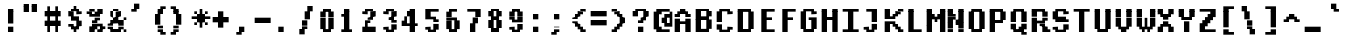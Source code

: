 SplineFontDB: 3.2
FontName: XBFWINDECTerminal14Bold
FullName: XBF WIN DEC Terminal 14 Bold
FamilyName: XBF WIN DEC Terminal 14
Weight: Bold
Copyright: Copyright (c) 1991 Digital Equipment Corporation. All Rights Reserved.
UComments: "2022-3-6: Created with FontForge (http://fontforge.org)"
Version: 001.000
ItalicAngle: 0
UnderlinePosition: -100
UnderlineWidth: 50
Ascent: 750
Descent: 250
InvalidEm: 0
LayerCount: 2
Layer: 0 0 "Back" 1
Layer: 1 0 "Fore" 0
XUID: [1021 630 1305221306 13928294]
StyleMap: 0x0020
FSType: 0
OS2Version: 0
OS2_WeightWidthSlopeOnly: 0
OS2_UseTypoMetrics: 1
CreationTime: 1646622278
ModificationTime: 1646622278
PfmFamily: 48
TTFWeight: 700
TTFWidth: 5
LineGap: 0
VLineGap: 90
Panose: 2 0 8 9 0 0 0 0 0 0
OS2TypoAscent: 750
OS2TypoAOffset: 0
OS2TypoDescent: -250
OS2TypoDOffset: 0
OS2TypoLinegap: 0
OS2WinAscent: 750
OS2WinAOffset: 0
OS2WinDescent: 250
OS2WinDOffset: 0
HheadAscent: 750
HheadAOffset: 0
HheadDescent: -250
HheadDOffset: 0
OS2SubXSize: 650
OS2SubYSize: 700
OS2SubXOff: 0
OS2SubYOff: 140
OS2SupXSize: 650
OS2SupYSize: 700
OS2SupXOff: 0
OS2SupYOff: 480
OS2StrikeYSize: 49
OS2StrikeYPos: 258
OS2Vendor: 'PfEd'
DEI: 91125
Encoding: UnicodeBmp
UnicodeInterp: none
NameList: AGL For New Fonts
DisplaySize: 14
AntiAlias: 1
FitToEm: 0
BeginChars: 65536 202

StartChar: space
Encoding: 32 32 0
Width: 533
Flags: W
LayerCount: 2
Back
Image2: image/png 98 0 -35.7143 71.4286 71.4286
M,6r;%14!\!!!!.8Ou6I!!!!"!!!!"!<W<%!%$B#aoDDA##Ium7K<DfJ:N/ZbgVgW!!!%A;GL-j
5j$^2!!!!+8OPjD#T[D_!!!!#!!1Ee2<=f<!!#SZ:.26O@"J@Y
EndImage2
EndChar

StartChar: exclam
Encoding: 33 33 1
Width: 533
Flags: HW
LayerCount: 2
Back
Image2: image/png 103 214.286 464.286 71.4286 71.4286
M,6r;%14!\!!!!.8Ou6I!!!!#!!!!)!<W<%!9rOV!<<*"##Ium7K<DfJ:N/ZbgVgW!!!%A;GL-j
5j$^2!!!!08OPjD#T[D7^]8uq+;Or.:^'/+.j_+o!!!!j78?7R6=>BF
EndImage2
Fore
SplineSet
200 467 m 1
 200 533 l 1
 333 533 l 1
 333 467 l 1
 200 467 l 1
200 400 m 1
 200 467 l 1
 333 467 l 1
 333 400 l 1
 200 400 l 1
200 333 m 1
 200 400 l 1
 333 400 l 1
 333 333 l 1
 200 333 l 1
200 267 m 1
 200 333 l 1
 333 333 l 1
 333 267 l 1
 200 267 l 1
200 200 m 1
 200 267 l 1
 333 267 l 1
 333 200 l 1
 200 200 l 1
200 67 m 1
 200 133 l 1
 333 133 l 1
 333 67 l 1
 200 67 l 1
200 0 m 1
 200 67 l 1
 333 67 l 1
 333 0 l 1
 200 0 l 1
EndSplineSet
EndChar

StartChar: quotedbl
Encoding: 34 34 2
Width: 533
Flags: HW
LayerCount: 2
Back
Image2: image/png 100 71.4286 607.143 71.4286 71.4286
M,6r;%14!\!!!!.8Ou6I!!!!&!!!!$!<W<%!+GY(])Vg2##Ium7K<DfJ:N/ZbgVgW!!!%A;GL-j
5j$^2!!!!-8OPjD#T[Eb_#T,g#G)!R+.FG<z8OZBBY!QNJ
EndImage2
Fore
SplineSet
67 600 m 1
 67 667 l 1
 200 667 l 1
 200 600 l 1
 67 600 l 1
267 600 m 1
 267 667 l 1
 400 667 l 1
 400 600 l 1
 267 600 l 1
67 533 m 1
 67 600 l 1
 200 600 l 1
 200 533 l 1
 67 533 l 1
267 533 m 1
 267 600 l 1
 400 600 l 1
 400 533 l 1
 267 533 l 1
67 467 m 1
 67 533 l 1
 200 533 l 1
 200 467 l 1
 67 467 l 1
267 467 m 1
 267 533 l 1
 400 533 l 1
 400 467 l 1
 267 467 l 1
EndSplineSet
EndChar

StartChar: numbersign
Encoding: 35 35 3
Width: 533
Flags: HW
LayerCount: 2
Back
Image2: image/png 106 71.4286 535.714 71.4286 71.4286
M,6r;%14!\!!!!.8Ou6I!!!!'!!!!*!<W<%!%V$ph>dNU##Ium7K<DfJ:N/ZbgVgW!!!%A;GL-j
5j$^2!!!!38OPjD#T[FE@.7S!",&AV!rt#)"^+XhSD!rC!!#SZ:.26O@"J@Y
EndImage2
Fore
SplineSet
133 533 m 1
 133 600 l 1
 200 600 l 1
 200 533 l 1
 133 533 l 1
333 533 m 1
 333 600 l 1
 400 600 l 1
 400 533 l 1
 333 533 l 1
133 467 m 1
 133 533 l 1
 200 533 l 1
 200 467 l 1
 133 467 l 1
333 467 m 1
 333 533 l 1
 400 533 l 1
 400 467 l 1
 333 467 l 1
67 400 m 1
 67 467 l 1
 467 467 l 1
 467 400 l 1
 67 400 l 1
67 333 m 1
 67 400 l 1
 467 400 l 1
 467 333 l 1
 67 333 l 1
133 267 m 1
 133 333 l 1
 200 333 l 1
 200 267 l 1
 133 267 l 1
333 267 m 1
 333 333 l 1
 400 333 l 1
 400 267 l 1
 333 267 l 1
67 200 m 1
 67 267 l 1
 467 267 l 1
 467 200 l 1
 67 200 l 1
67 133 m 1
 67 200 l 1
 467 200 l 1
 467 133 l 1
 67 133 l 1
133 67 m 1
 133 133 l 1
 200 133 l 1
 200 67 l 1
 133 67 l 1
333 67 m 1
 333 133 l 1
 400 133 l 1
 400 67 l 1
 333 67 l 1
133 0 m 1
 133 67 l 1
 200 67 l 1
 200 0 l 1
 133 0 l 1
333 0 m 1
 333 67 l 1
 400 67 l 1
 400 0 l 1
 333 0 l 1
EndSplineSet
EndChar

StartChar: dollar
Encoding: 36 36 4
Width: 533
Flags: HW
LayerCount: 2
Back
Image2: image/png 111 142.857 535.714 71.4286 71.4286
M,6r;%14!\!!!!.8Ou6I!!!!&!!!!*!<W<%!5N)dh#IET##Ium7K<DfJ:N/ZbgVgW!!!%A;GL-j
5j$^2!!!!88OPjD#T[DO?moEm_/KBF8c\)W"pFuR3Wp<sj9h%M!!!!j78?7R6=>BF
EndImage2
Fore
SplineSet
267 533 m 1
 267 600 l 1
 333 600 l 1
 333 533 l 1
 267 533 l 1
200 467 m 1
 200 533 l 1
 400 533 l 1
 400 467 l 1
 200 467 l 1
133 400 m 1
 133 467 l 1
 267 467 l 1
 267 400 l 1
 133 400 l 1
333 400 m 1
 333 467 l 1
 467 467 l 1
 467 400 l 1
 333 400 l 1
133 333 m 1
 133 400 l 1
 267 400 l 1
 267 333 l 1
 133 333 l 1
200 267 m 1
 200 333 l 1
 400 333 l 1
 400 267 l 1
 200 267 l 1
333 200 m 1
 333 267 l 1
 467 267 l 1
 467 200 l 1
 333 200 l 1
133 133 m 1
 133 200 l 1
 267 200 l 1
 267 133 l 1
 133 133 l 1
333 133 m 1
 333 200 l 1
 467 200 l 1
 467 133 l 1
 333 133 l 1
200 67 m 1
 200 133 l 1
 400 133 l 1
 400 67 l 1
 200 67 l 1
267 0 m 1
 267 67 l 1
 333 67 l 1
 333 0 l 1
 267 0 l 1
EndSplineSet
EndChar

StartChar: percent
Encoding: 37 37 5
Width: 533
Flags: HW
LayerCount: 2
Back
Image2: image/png 112 71.4286 464.286 71.4286 71.4286
M,6r;%14!\!!!!.8Ou6I!!!!(!!!!)!<W<%!"[4r70!;f##Ium7K<DfJ:N/ZbgVgW!!!%A;GL-j
5j$^2!!!!98OPjD#T[Er@CX3O_'$R%^gP&V`fL9&)qkBA.5S2bz8OZBBY!QNJ
EndImage2
Fore
SplineSet
133 467 m 1
 133 533 l 1
 267 533 l 1
 267 467 l 1
 133 467 l 1
333 467 m 1
 333 533 l 1
 467 533 l 1
 467 467 l 1
 333 467 l 1
67 400 m 1
 67 467 l 1
 200 467 l 1
 200 400 l 1
 67 400 l 1
267 400 m 1
 267 467 l 1
 467 467 l 1
 467 400 l 1
 267 400 l 1
133 333 m 1
 133 400 l 1
 400 400 l 1
 400 333 l 1
 133 333 l 1
267 267 m 1
 267 333 l 1
 400 333 l 1
 400 267 l 1
 267 267 l 1
200 200 m 1
 200 267 l 1
 333 267 l 1
 333 200 l 1
 200 200 l 1
200 133 m 1
 200 200 l 1
 467 200 l 1
 467 133 l 1
 200 133 l 1
133 67 m 1
 133 133 l 1
 333 133 l 1
 333 67 l 1
 133 67 l 1
400 67 m 1
 400 133 l 1
 533 133 l 1
 533 67 l 1
 400 67 l 1
133 0 m 1
 133 67 l 1
 267 67 l 1
 267 0 l 1
 133 0 l 1
333 0 m 1
 333 67 l 1
 467 67 l 1
 467 0 l 1
 333 0 l 1
EndSplineSet
EndChar

StartChar: ampersand
Encoding: 38 38 6
Width: 533
Flags: HW
LayerCount: 2
Back
Image2: image/png 109 71.4286 464.286 71.4286 71.4286
M,6r;%14!\!!!!.8Ou6I!!!!(!!!!)!<W<%!"[4r70!;f##Ium7K<DfJ:N/ZbgVgW!!!%A;GL-j
5j$^2!!!!68OPjD#T[D/@#+eL,DI+k1I,%G!#Ha[TdDg&4TGH^!(fUS7'8jaJcGcN
EndImage2
Fore
SplineSet
200 467 m 1
 200 533 l 1
 333 533 l 1
 333 467 l 1
 200 467 l 1
133 400 m 1
 133 467 l 1
 200 467 l 1
 200 400 l 1
 133 400 l 1
267 400 m 1
 267 467 l 1
 400 467 l 1
 400 400 l 1
 267 400 l 1
133 333 m 1
 133 400 l 1
 200 400 l 1
 200 333 l 1
 133 333 l 1
267 333 m 1
 267 400 l 1
 400 400 l 1
 400 333 l 1
 267 333 l 1
200 267 m 1
 200 333 l 1
 333 333 l 1
 333 267 l 1
 200 267 l 1
467 267 m 1
 467 333 l 1
 533 333 l 1
 533 267 l 1
 467 267 l 1
133 200 m 1
 133 267 l 1
 467 267 l 1
 467 200 l 1
 133 200 l 1
67 133 m 1
 67 200 l 1
 200 200 l 1
 200 133 l 1
 67 133 l 1
333 133 m 1
 333 200 l 1
 467 200 l 1
 467 133 l 1
 333 133 l 1
67 67 m 1
 67 133 l 1
 200 133 l 1
 200 67 l 1
 67 67 l 1
333 67 m 1
 333 133 l 1
 467 133 l 1
 467 67 l 1
 333 67 l 1
133 0 m 1
 133 67 l 1
 400 67 l 1
 400 0 l 1
 133 0 l 1
467 0 m 1
 467 67 l 1
 533 67 l 1
 533 0 l 1
 467 0 l 1
EndSplineSet
EndChar

StartChar: quoteright
Encoding: 8217 8217 7
Width: 533
Flags: W
LayerCount: 2
Back
Image2: image/png 102 142.857 607.143 71.4286 71.4286
M,6r;%14!\!!!!.8Ou6I!!!!$!!!!$!<W<%!,UdFqu?]s##Ium7K<DfJ:N/ZbgVgW!!!%A;GL-j
5j$^2!!!!/8OPjD#T[DG?q=Zb!!!,@!J-$eZjQj6!!#SZ:.26O@"J@Y
EndImage2
EndChar

StartChar: parenleft
Encoding: 40 40 8
Width: 533
Flags: HW
LayerCount: 2
Back
Image2: image/png 107 214.286 535.714 71.4286 71.4286
M,6r;%14!\!!!!.8Ou6I!!!!%!!!!+!<W<%!3%hm9`P.n##Ium7K<DfJ:N/ZbgVgW!!!%A;GL-j
5j$^2!!!!48OPjD#T[D/?q::7"&K84)ZTjle-+a-gN`>j!!!!j78?7R6=>BF
EndImage2
Fore
SplineSet
333 533 m 1
 333 600 l 1
 467 600 l 1
 467 533 l 1
 333 533 l 1
267 467 m 1
 267 533 l 1
 400 533 l 1
 400 467 l 1
 267 467 l 1
267 400 m 1
 267 467 l 1
 400 467 l 1
 400 400 l 1
 267 400 l 1
200 333 m 1
 200 400 l 1
 333 400 l 1
 333 333 l 1
 200 333 l 1
200 267 m 1
 200 333 l 1
 333 333 l 1
 333 267 l 1
 200 267 l 1
200 200 m 1
 200 267 l 1
 333 267 l 1
 333 200 l 1
 200 200 l 1
200 133 m 1
 200 200 l 1
 333 200 l 1
 333 133 l 1
 200 133 l 1
267 67 m 1
 267 133 l 1
 400 133 l 1
 400 67 l 1
 267 67 l 1
267 0 m 1
 267 67 l 1
 400 67 l 1
 400 0 l 1
 267 0 l 1
333 -67 m 1
 333 0 l 1
 467 0 l 1
 467 -67 l 1
 333 -67 l 1
EndSplineSet
EndChar

StartChar: parenright
Encoding: 41 41 9
Width: 533
Flags: HW
LayerCount: 2
Back
Image2: image/png 107 71.4286 535.714 71.4286 71.4286
M,6r;%14!\!!!!.8Ou6I!!!!%!!!!+!<W<%!3%hm9`P.n##Ium7K<DfJ:N/ZbgVgW!!!%A;GL-j
5j$^2!!!!48OPjD#T[D7^lSPL##GS7*rl9ePQSb8T,$tu!!!!j78?7R6=>BF
EndImage2
Fore
SplineSet
67 533 m 1
 67 600 l 1
 200 600 l 1
 200 533 l 1
 67 533 l 1
133 467 m 1
 133 533 l 1
 267 533 l 1
 267 467 l 1
 133 467 l 1
133 400 m 1
 133 467 l 1
 267 467 l 1
 267 400 l 1
 133 400 l 1
200 333 m 1
 200 400 l 1
 333 400 l 1
 333 333 l 1
 200 333 l 1
200 267 m 1
 200 333 l 1
 333 333 l 1
 333 267 l 1
 200 267 l 1
200 200 m 1
 200 267 l 1
 333 267 l 1
 333 200 l 1
 200 200 l 1
200 133 m 1
 200 200 l 1
 333 200 l 1
 333 133 l 1
 200 133 l 1
133 67 m 1
 133 133 l 1
 267 133 l 1
 267 67 l 1
 133 67 l 1
133 0 m 1
 133 67 l 1
 267 67 l 1
 267 0 l 1
 133 0 l 1
67 -67 m 1
 67 0 l 1
 200 0 l 1
 200 -67 l 1
 67 -67 l 1
EndSplineSet
EndChar

StartChar: asterisk
Encoding: 42 42 10
Width: 533
Flags: HW
LayerCount: 2
Back
Image2: image/png 108 71.4286 464.286 71.4286 71.4286
M,6r;%14!\!!!!.8Ou6I!!!!(!!!!(!<W<%!</M-O8o7\##Ium7K<DfJ:N/ZbgVgW!!!%A;GL-j
5j$^2!!!!58OPjD#T[Cd?jL2F@/'uF+UeDP%u:9GhEaj"z8OZBBY!QNJ
EndImage2
Fore
SplineSet
267 467 m 1
 267 533 l 1
 333 533 l 1
 333 467 l 1
 267 467 l 1
133 400 m 1
 133 467 l 1
 200 467 l 1
 200 400 l 1
 133 400 l 1
267 400 m 1
 267 467 l 1
 333 467 l 1
 333 400 l 1
 267 400 l 1
400 400 m 1
 400 467 l 1
 467 467 l 1
 467 400 l 1
 400 400 l 1
200 333 m 1
 200 400 l 1
 400 400 l 1
 400 333 l 1
 200 333 l 1
67 267 m 1
 67 333 l 1
 533 333 l 1
 533 267 l 1
 67 267 l 1
200 200 m 1
 200 267 l 1
 400 267 l 1
 400 200 l 1
 200 200 l 1
133 133 m 1
 133 200 l 1
 200 200 l 1
 200 133 l 1
 133 133 l 1
267 133 m 1
 267 200 l 1
 333 200 l 1
 333 133 l 1
 267 133 l 1
400 133 m 1
 400 200 l 1
 467 200 l 1
 467 133 l 1
 400 133 l 1
267 67 m 1
 267 133 l 1
 333 133 l 1
 333 67 l 1
 267 67 l 1
EndSplineSet
EndChar

StartChar: plus
Encoding: 43 43 11
Width: 533
Flags: HW
LayerCount: 2
Back
Image2: image/png 105 71.4286 392.857 71.4286 71.4286
M,6r;%14!\!!!!.8Ou6I!!!!'!!!!'!<W<%!87L&$NL/,##Ium7K<DfJ:N/ZbgVgW!!!%A;GL-j
5j$^2!!!!28OPjD#T[D/?nc!`",&oX!"`B:\TC>&.f]PL!(fUS7'8jaJcGcN
EndImage2
Fore
SplineSet
200 400 m 1
 200 467 l 1
 333 467 l 1
 333 400 l 1
 200 400 l 1
200 333 m 1
 200 400 l 1
 333 400 l 1
 333 333 l 1
 200 333 l 1
67 267 m 1
 67 333 l 1
 467 333 l 1
 467 267 l 1
 67 267 l 1
67 200 m 1
 67 267 l 1
 467 267 l 1
 467 200 l 1
 67 200 l 1
200 133 m 1
 200 200 l 1
 333 200 l 1
 333 133 l 1
 200 133 l 1
200 67 m 1
 200 133 l 1
 333 133 l 1
 333 67 l 1
 200 67 l 1
EndSplineSet
EndChar

StartChar: comma
Encoding: 44 44 12
Width: 533
Flags: HW
LayerCount: 2
Back
Image2: image/png 102 142.857 35.7143 71.4286 71.4286
M,6r;%14!\!!!!.8Ou6I!!!!$!!!!$!<W<%!,UdFqu?]s##Ium7K<DfJ:N/ZbgVgW!!!%A;GL-j
5j$^2!!!!/8OPjD#T[DG?q=Zb!!!,@!J-$eZjQj6!!#SZ:.26O@"J@Y
EndImage2
Fore
SplineSet
200 67 m 1
 200 133 l 1
 333 133 l 1
 333 67 l 1
 200 67 l 1
200 0 m 1
 200 67 l 1
 333 67 l 1
 333 0 l 1
 200 0 l 1
133 -67 m 1
 133 0 l 1
 267 0 l 1
 267 -67 l 1
 133 -67 l 1
EndSplineSet
EndChar

StartChar: minus
Encoding: 8722 8722 13
Width: 533
Flags: W
LayerCount: 2
Back
Image2: image/png 100 71.4286 250 71.4286 71.4286
M,6r;%14!\!!!!.8Ou6I!!!!'!!!!#!<W<%!'uf5*<6'>##Ium7K<DfJ:N/ZbgVgW!!!%A;GL-j
5j$^2!!!!-8OPjD#T[FM_sdm2"7uWic?t4Qz8OZBBY!QNJ
EndImage2
EndChar

StartChar: period
Encoding: 46 46 14
Width: 533
Flags: HW
LayerCount: 2
Back
Image2: image/png 100 142.857 35.7143 71.4286 71.4286
M,6r;%14!\!!!!.8Ou6I!!!!#!!!!#!<W<%!(_@,B)ho3##Ium7K<DfJ:N/ZbgVgW!!!%A;GL-j
5j$^2!!!!-8OPjD#T[D7^i08R!sAXUL-=*nz8OZBBY!QNJ
EndImage2
Fore
SplineSet
133 67 m 1
 133 133 l 1
 267 133 l 1
 267 67 l 1
 133 67 l 1
133 0 m 1
 133 67 l 1
 267 67 l 1
 267 0 l 1
 133 0 l 1
EndSplineSet
EndChar

StartChar: slash
Encoding: 47 47 15
Width: 533
Flags: HW
LayerCount: 2
Back
Image2: image/png 110 142.857 535.714 71.4286 71.4286
M,6r;%14!\!!!!.8Ou6I!!!!&!!!!+!<W<%!(Q\eErZ1?##Ium7K<DfJ:N/ZbgVgW!!!%A;GL-j
5j$^2!!!!78OPjD#T[E:@$"bM!5epD&3RaI!!!b0"(=kI/;+!'!!#SZ:.26O@"J@Y
EndImage2
Fore
SplineSet
333 533 m 1
 333 600 l 1
 467 600 l 1
 467 533 l 1
 333 533 l 1
333 467 m 1
 333 533 l 1
 467 533 l 1
 467 467 l 1
 333 467 l 1
267 400 m 1
 267 467 l 1
 400 467 l 1
 400 400 l 1
 267 400 l 1
267 333 m 1
 267 400 l 1
 400 400 l 1
 400 333 l 1
 267 333 l 1
267 267 m 1
 267 333 l 1
 400 333 l 1
 400 267 l 1
 267 267 l 1
200 200 m 1
 200 267 l 1
 333 267 l 1
 333 200 l 1
 200 200 l 1
200 133 m 1
 200 200 l 1
 333 200 l 1
 333 133 l 1
 200 133 l 1
200 67 m 1
 200 133 l 1
 333 133 l 1
 333 67 l 1
 200 67 l 1
133 0 m 1
 133 67 l 1
 267 67 l 1
 267 0 l 1
 133 0 l 1
133 -67 m 1
 133 0 l 1
 267 0 l 1
 267 -67 l 1
 133 -67 l 1
EndSplineSet
EndChar

StartChar: zero
Encoding: 48 48 16
Width: 533
Flags: HW
LayerCount: 2
Back
Image2: image/png 102 142.857 464.286 71.4286 71.4286
M,6r;%14!\!!!!.8Ou6I!!!!&!!!!)!<W<%!"2#hGQ7^D##Ium7K<DfJ:N/ZbgVgW!!!%A;GL-j
5j$^2!!!!/8OPjD#T[D'@(:aj$NMiA"nB8/%1`F=!!#SZ:.26O@"J@Y
EndImage2
Fore
SplineSet
200 467 m 1
 200 533 l 1
 400 533 l 1
 400 467 l 1
 200 467 l 1
133 400 m 1
 133 467 l 1
 267 467 l 1
 267 400 l 1
 133 400 l 1
333 400 m 1
 333 467 l 1
 467 467 l 1
 467 400 l 1
 333 400 l 1
133 333 m 1
 133 400 l 1
 267 400 l 1
 267 333 l 1
 133 333 l 1
333 333 m 1
 333 400 l 1
 467 400 l 1
 467 333 l 1
 333 333 l 1
133 267 m 1
 133 333 l 1
 267 333 l 1
 267 267 l 1
 133 267 l 1
333 267 m 1
 333 333 l 1
 467 333 l 1
 467 267 l 1
 333 267 l 1
133 200 m 1
 133 267 l 1
 267 267 l 1
 267 200 l 1
 133 200 l 1
333 200 m 1
 333 267 l 1
 467 267 l 1
 467 200 l 1
 333 200 l 1
133 133 m 1
 133 200 l 1
 267 200 l 1
 267 133 l 1
 133 133 l 1
333 133 m 1
 333 200 l 1
 467 200 l 1
 467 133 l 1
 333 133 l 1
133 67 m 1
 133 133 l 1
 267 133 l 1
 267 67 l 1
 133 67 l 1
333 67 m 1
 333 133 l 1
 467 133 l 1
 467 67 l 1
 333 67 l 1
200 0 m 1
 200 67 l 1
 400 67 l 1
 400 0 l 1
 200 0 l 1
EndSplineSet
EndChar

StartChar: one
Encoding: 49 49 17
Width: 533
Flags: HW
LayerCount: 2
Back
Image2: image/png 106 142.857 464.286 71.4286 71.4286
M,6r;%14!\!!!!.8Ou6I!!!!%!!!!)!<W<%!9F+&7K<Dg##Ium7K<DfJ:N/ZbgVgW!!!%A;GL-j
5j$^2!!!!38OPjD#T[DG?q=[M!5oHD!<=/`";+B5QVIM\!!#SZ:.26O@"J@Y
EndImage2
Fore
SplineSet
200 467 m 1
 200 533 l 1
 333 533 l 1
 333 467 l 1
 200 467 l 1
200 400 m 1
 200 467 l 1
 333 467 l 1
 333 400 l 1
 200 400 l 1
133 333 m 1
 133 400 l 1
 333 400 l 1
 333 333 l 1
 133 333 l 1
200 267 m 1
 200 333 l 1
 333 333 l 1
 333 267 l 1
 200 267 l 1
200 200 m 1
 200 267 l 1
 333 267 l 1
 333 200 l 1
 200 200 l 1
200 133 m 1
 200 200 l 1
 333 200 l 1
 333 133 l 1
 200 133 l 1
200 67 m 1
 200 133 l 1
 333 133 l 1
 333 67 l 1
 200 67 l 1
133 0 m 1
 133 67 l 1
 400 67 l 1
 400 0 l 1
 133 0 l 1
EndSplineSet
EndChar

StartChar: two
Encoding: 50 50 18
Width: 533
Flags: HW
LayerCount: 2
Back
Image2: image/png 112 142.857 464.286 71.4286 71.4286
M,6r;%14!\!!!!.8Ou6I!!!!&!!!!)!<W<%!"2#hGQ7^D##Ium7K<DfJ:N/ZbgVgW!!!%A;GL-j
5j$^2!!!!98OPjD#T[D'@(=#q_-k'?^u3#tKAd%8*"W5r?AMa7z8OZBBY!QNJ
EndImage2
Fore
SplineSet
200 467 m 1
 200 533 l 1
 400 533 l 1
 400 467 l 1
 200 467 l 1
133 400 m 1
 133 467 l 1
 267 467 l 1
 267 400 l 1
 133 400 l 1
333 400 m 1
 333 467 l 1
 467 467 l 1
 467 400 l 1
 333 400 l 1
333 333 m 1
 333 400 l 1
 467 400 l 1
 467 333 l 1
 333 333 l 1
267 267 m 1
 267 333 l 1
 400 333 l 1
 400 267 l 1
 267 267 l 1
200 200 m 1
 200 267 l 1
 333 267 l 1
 333 200 l 1
 200 200 l 1
200 133 m 1
 200 200 l 1
 267 200 l 1
 267 133 l 1
 200 133 l 1
133 67 m 1
 133 133 l 1
 467 133 l 1
 467 67 l 1
 133 67 l 1
133 0 m 1
 133 67 l 1
 467 67 l 1
 467 0 l 1
 133 0 l 1
EndSplineSet
EndChar

StartChar: three
Encoding: 51 51 19
Width: 533
Flags: HW
LayerCount: 2
Back
Image2: image/png 109 142.857 464.286 71.4286 71.4286
M,6r;%14!\!!!!.8Ou6I!!!!&!!!!)!<W<%!"2#hGQ7^D##Ium7K<DfJ:N/ZbgVgW!!!%A;GL-j
5j$^2!!!!68OPjD#T[D'@(=#q_-d8]&jTIu!#TAO$)(TCk5YJ^!(fUS7'8jaJcGcN
EndImage2
Fore
SplineSet
200 467 m 1
 200 533 l 1
 400 533 l 1
 400 467 l 1
 200 467 l 1
133 400 m 1
 133 467 l 1
 267 467 l 1
 267 400 l 1
 133 400 l 1
333 400 m 1
 333 467 l 1
 467 467 l 1
 467 400 l 1
 333 400 l 1
333 333 m 1
 333 400 l 1
 467 400 l 1
 467 333 l 1
 333 333 l 1
267 267 m 1
 267 333 l 1
 400 333 l 1
 400 267 l 1
 267 267 l 1
333 200 m 1
 333 267 l 1
 467 267 l 1
 467 200 l 1
 333 200 l 1
333 133 m 1
 333 200 l 1
 467 200 l 1
 467 133 l 1
 333 133 l 1
133 67 m 1
 133 133 l 1
 267 133 l 1
 267 67 l 1
 133 67 l 1
333 67 m 1
 333 133 l 1
 467 133 l 1
 467 67 l 1
 333 67 l 1
200 0 m 1
 200 67 l 1
 400 67 l 1
 400 0 l 1
 200 0 l 1
EndSplineSet
EndChar

StartChar: four
Encoding: 52 52 20
Width: 533
Flags: HW
LayerCount: 2
Back
Image2: image/png 110 71.4286 464.286 71.4286 71.4286
M,6r;%14!\!!!!.8Ou6I!!!!'!!!!)!<W<%!8n,&HN4$G##Ium7K<DfJ:N/ZbgVgW!!!%A;GL-j
5j$^2!!!!78OPjD#T[E:@'BXJ#_j9,Ii'FJ,QJP^!p)cHf8BV/!!#SZ:.26O@"J@Y
EndImage2
Fore
SplineSet
267 467 m 1
 267 533 l 1
 400 533 l 1
 400 467 l 1
 267 467 l 1
200 400 m 1
 200 467 l 1
 400 467 l 1
 400 400 l 1
 200 400 l 1
200 333 m 1
 200 400 l 1
 400 400 l 1
 400 333 l 1
 200 333 l 1
133 267 m 1
 133 333 l 1
 200 333 l 1
 200 267 l 1
 133 267 l 1
267 267 m 1
 267 333 l 1
 400 333 l 1
 400 267 l 1
 267 267 l 1
67 200 m 1
 67 267 l 1
 200 267 l 1
 200 200 l 1
 67 200 l 1
267 200 m 1
 267 267 l 1
 400 267 l 1
 400 200 l 1
 267 200 l 1
67 133 m 1
 67 200 l 1
 467 200 l 1
 467 133 l 1
 67 133 l 1
267 67 m 1
 267 133 l 1
 400 133 l 1
 400 67 l 1
 267 67 l 1
267 0 m 1
 267 67 l 1
 400 67 l 1
 400 0 l 1
 267 0 l 1
EndSplineSet
EndChar

StartChar: five
Encoding: 53 53 21
Width: 533
Flags: HW
LayerCount: 2
Back
Image2: image/png 109 142.857 464.286 71.4286 71.4286
M,6r;%14!\!!!!.8Ou6I!!!!&!!!!)!<W<%!"2#hGQ7^D##Ium7K<DfJ:N/ZbgVgW!!!%A;GL-j
5j$^2!!!!68OPjD#T[FM_/KA[5;5V.i=1MC!%f;riT!+IIK0?J!(fUS7'8jaJcGcN
EndImage2
Fore
SplineSet
133 467 m 1
 133 533 l 1
 467 533 l 1
 467 467 l 1
 133 467 l 1
133 400 m 1
 133 467 l 1
 267 467 l 1
 267 400 l 1
 133 400 l 1
133 333 m 1
 133 400 l 1
 267 400 l 1
 267 333 l 1
 133 333 l 1
133 267 m 1
 133 333 l 1
 400 333 l 1
 400 267 l 1
 133 267 l 1
333 200 m 1
 333 267 l 1
 467 267 l 1
 467 200 l 1
 333 200 l 1
333 133 m 1
 333 200 l 1
 467 200 l 1
 467 133 l 1
 333 133 l 1
133 67 m 1
 133 133 l 1
 267 133 l 1
 267 67 l 1
 133 67 l 1
333 67 m 1
 333 133 l 1
 467 133 l 1
 467 67 l 1
 333 67 l 1
200 0 m 1
 200 67 l 1
 400 67 l 1
 400 0 l 1
 200 0 l 1
EndSplineSet
EndChar

StartChar: six
Encoding: 54 54 22
Width: 533
Flags: HW
LayerCount: 2
Back
Image2: image/png 107 142.857 464.286 71.4286 71.4286
M,6r;%14!\!!!!.8Ou6I!!!!&!!!!)!<W<%!"2#hGQ7^D##Ium7K<DfJ:N/ZbgVgW!!!%A;GL-j
5j$^2!!!!48OPjD#T[D'?oS.>*uJmG@0$?\-jA:RQHU?L!!!!j78?7R6=>BF
EndImage2
Fore
SplineSet
200 467 m 1
 200 533 l 1
 400 533 l 1
 400 467 l 1
 200 467 l 1
133 400 m 1
 133 467 l 1
 267 467 l 1
 267 400 l 1
 133 400 l 1
133 333 m 1
 133 400 l 1
 267 400 l 1
 267 333 l 1
 133 333 l 1
133 267 m 1
 133 333 l 1
 400 333 l 1
 400 267 l 1
 133 267 l 1
133 200 m 1
 133 267 l 1
 267 267 l 1
 267 200 l 1
 133 200 l 1
333 200 m 1
 333 267 l 1
 467 267 l 1
 467 200 l 1
 333 200 l 1
133 133 m 1
 133 200 l 1
 267 200 l 1
 267 133 l 1
 133 133 l 1
333 133 m 1
 333 200 l 1
 467 200 l 1
 467 133 l 1
 333 133 l 1
133 67 m 1
 133 133 l 1
 267 133 l 1
 267 67 l 1
 133 67 l 1
333 67 m 1
 333 133 l 1
 467 133 l 1
 467 67 l 1
 333 67 l 1
200 0 m 1
 200 67 l 1
 400 67 l 1
 400 0 l 1
 200 0 l 1
EndSplineSet
EndChar

StartChar: seven
Encoding: 55 55 23
Width: 533
Flags: HW
LayerCount: 2
Back
Image2: image/png 106 142.857 464.286 71.4286 71.4286
M,6r;%14!\!!!!.8Ou6I!!!!&!!!!)!<W<%!"2#hGQ7^D##Ium7K<DfJ:N/ZbgVgW!!!%A;GL-j
5j$^2!!!!38OPjD#T[FM_&rc3#!eOUJcHTH!ic1hi(a7P!!#SZ:.26O@"J@Y
EndImage2
Fore
SplineSet
133 467 m 1
 133 533 l 1
 467 533 l 1
 467 467 l 1
 133 467 l 1
333 400 m 1
 333 467 l 1
 467 467 l 1
 467 400 l 1
 333 400 l 1
333 333 m 1
 333 400 l 1
 467 400 l 1
 467 333 l 1
 333 333 l 1
267 267 m 1
 267 333 l 1
 400 333 l 1
 400 267 l 1
 267 267 l 1
267 200 m 1
 267 267 l 1
 400 267 l 1
 400 200 l 1
 267 200 l 1
200 133 m 1
 200 200 l 1
 333 200 l 1
 333 133 l 1
 200 133 l 1
200 67 m 1
 200 133 l 1
 333 133 l 1
 333 67 l 1
 200 67 l 1
200 0 m 1
 200 67 l 1
 333 67 l 1
 333 0 l 1
 200 0 l 1
EndSplineSet
EndChar

StartChar: eight
Encoding: 56 56 24
Width: 533
Flags: HW
LayerCount: 2
Back
Image2: image/png 105 142.857 464.286 71.4286 71.4286
M,6r;%14!\!!!!.8Ou6I!!!!&!!!!)!<W<%!"2#hGQ7^D##Ium7K<DfJ:N/ZbgVgW!!!%A;GL-j
5j$^2!!!!28OPjD#T[D'@(65j&/%M9!%[7:M;:1>Du]k<!(fUS7'8jaJcGcN
EndImage2
Fore
SplineSet
200 467 m 1
 200 533 l 1
 400 533 l 1
 400 467 l 1
 200 467 l 1
133 400 m 1
 133 467 l 1
 267 467 l 1
 267 400 l 1
 133 400 l 1
333 400 m 1
 333 467 l 1
 467 467 l 1
 467 400 l 1
 333 400 l 1
133 333 m 1
 133 400 l 1
 267 400 l 1
 267 333 l 1
 133 333 l 1
333 333 m 1
 333 400 l 1
 467 400 l 1
 467 333 l 1
 333 333 l 1
200 267 m 1
 200 333 l 1
 400 333 l 1
 400 267 l 1
 200 267 l 1
133 200 m 1
 133 267 l 1
 267 267 l 1
 267 200 l 1
 133 200 l 1
333 200 m 1
 333 267 l 1
 467 267 l 1
 467 200 l 1
 333 200 l 1
133 133 m 1
 133 200 l 1
 267 200 l 1
 267 133 l 1
 133 133 l 1
333 133 m 1
 333 200 l 1
 467 200 l 1
 467 133 l 1
 333 133 l 1
133 67 m 1
 133 133 l 1
 267 133 l 1
 267 67 l 1
 133 67 l 1
333 67 m 1
 333 133 l 1
 467 133 l 1
 467 67 l 1
 333 67 l 1
200 0 m 1
 200 67 l 1
 400 67 l 1
 400 0 l 1
 200 0 l 1
EndSplineSet
EndChar

StartChar: nine
Encoding: 57 57 25
Width: 533
Flags: HW
LayerCount: 2
Back
Image2: image/png 107 142.857 464.286 71.4286 71.4286
M,6r;%14!\!!!!.8Ou6I!!!!&!!!!)!<W<%!"2#hGQ7^D##Ium7K<DfJ:N/ZbgVgW!!!%A;GL-j
5j$^2!!!!48OPjD#T[D'@(65l'at^?\c;^Z0Efdi.@hIZ!!!!j78?7R6=>BF
EndImage2
Fore
SplineSet
200 467 m 1
 200 533 l 1
 400 533 l 1
 400 467 l 1
 200 467 l 1
133 400 m 1
 133 467 l 1
 267 467 l 1
 267 400 l 1
 133 400 l 1
333 400 m 1
 333 467 l 1
 467 467 l 1
 467 400 l 1
 333 400 l 1
133 333 m 1
 133 400 l 1
 267 400 l 1
 267 333 l 1
 133 333 l 1
333 333 m 1
 333 400 l 1
 467 400 l 1
 467 333 l 1
 333 333 l 1
133 267 m 1
 133 333 l 1
 267 333 l 1
 267 267 l 1
 133 267 l 1
333 267 m 1
 333 333 l 1
 467 333 l 1
 467 267 l 1
 333 267 l 1
200 200 m 1
 200 267 l 1
 467 267 l 1
 467 200 l 1
 200 200 l 1
333 133 m 1
 333 200 l 1
 467 200 l 1
 467 133 l 1
 333 133 l 1
133 67 m 1
 133 133 l 1
 267 133 l 1
 267 67 l 1
 133 67 l 1
333 67 m 1
 333 133 l 1
 467 133 l 1
 467 67 l 1
 333 67 l 1
200 0 m 1
 200 67 l 1
 400 67 l 1
 400 0 l 1
 200 0 l 1
EndSplineSet
EndChar

StartChar: colon
Encoding: 58 58 26
Width: 533
Flags: HW
LayerCount: 2
Back
Image2: image/png 104 214.286 321.429 71.4286 71.4286
M,6r;%14!\!!!!.8Ou6I!!!!#!!!!'!<W<%!7U2gE<#t=##Ium7K<DfJ:N/ZbgVgW!!!%A;GL-j
5j$^2!!!!18OPjD#T[D7^i4f)"Fr</&e"jC&*NuWz8OZBBY!QNJ
EndImage2
Fore
SplineSet
200 333 m 1
 200 400 l 1
 333 400 l 1
 333 333 l 1
 200 333 l 1
200 267 m 1
 200 333 l 1
 333 333 l 1
 333 267 l 1
 200 267 l 1
200 67 m 1
 200 133 l 1
 333 133 l 1
 333 67 l 1
 200 67 l 1
200 0 m 1
 200 67 l 1
 333 67 l 1
 333 0 l 1
 200 0 l 1
EndSplineSet
EndChar

StartChar: semicolon
Encoding: 59 59 27
Width: 533
Flags: HW
LayerCount: 2
Back
Image2: image/png 105 142.857 321.429 71.4286 71.4286
M,6r;%14!\!!!!.8Ou6I!!!!$!!!!(!<W<%!;C\Kl2Uea##Ium7K<DfJ:N/ZbgVgW!!!%A;GL-j
5j$^2!!!!28OPjD#T[DG?q=Z*!>'YZ!"@-S5rD^i8cShk!(fUS7'8jaJcGcN
EndImage2
Fore
SplineSet
200 333 m 1
 200 400 l 1
 333 400 l 1
 333 333 l 1
 200 333 l 1
200 267 m 1
 200 333 l 1
 333 333 l 1
 333 267 l 1
 200 267 l 1
200 67 m 1
 200 133 l 1
 333 133 l 1
 333 67 l 1
 200 67 l 1
200 0 m 1
 200 67 l 1
 333 67 l 1
 333 0 l 1
 200 0 l 1
133 -67 m 1
 133 0 l 1
 267 0 l 1
 267 -67 l 1
 133 -67 l 1
EndSplineSet
EndChar

StartChar: less
Encoding: 60 60 28
Width: 533
Flags: HW
LayerCount: 2
Back
Image2: image/png 109 142.857 464.286 71.4286 71.4286
M,6r;%14!\!!!!.8Ou6I!!!!&!!!!)!<W<%!"2#hGQ7^D##Ium7K<DfJ:N/ZbgVgW!!!%A;GL-j
5j$^2!!!!68OPjD#T[E:?nbtZ?oS.>#sadZ!#CXtd?['QFoVLB!(fUS7'8jaJcGcN
EndImage2
Fore
SplineSet
333 467 m 1
 333 533 l 1
 467 533 l 1
 467 467 l 1
 333 467 l 1
267 400 m 1
 267 467 l 1
 400 467 l 1
 400 400 l 1
 267 400 l 1
200 333 m 1
 200 400 l 1
 333 400 l 1
 333 333 l 1
 200 333 l 1
133 267 m 1
 133 333 l 1
 267 333 l 1
 267 267 l 1
 133 267 l 1
133 200 m 1
 133 267 l 1
 267 267 l 1
 267 200 l 1
 133 200 l 1
200 133 m 1
 200 200 l 1
 333 200 l 1
 333 133 l 1
 200 133 l 1
267 67 m 1
 267 133 l 1
 400 133 l 1
 400 67 l 1
 267 67 l 1
333 0 m 1
 333 67 l 1
 467 67 l 1
 467 0 l 1
 333 0 l 1
EndSplineSet
EndChar

StartChar: equal
Encoding: 61 61 29
Width: 533
Flags: HW
LayerCount: 2
Back
Image2: image/png 105 71.4286 392.857 71.4286 71.4286
M,6r;%14!\!!!!.8Ou6I!!!!'!!!!&!<W<%!*kg#V#UJq##Ium7K<DfJ:N/ZbgVgW!!!%A;GL-j
5j$^2!!!!28OPjD#T[FM_siG4!JpaU!#)pGnZ3BN-3+#G!(fUS7'8jaJcGcN
EndImage2
Fore
SplineSet
67 400 m 1
 67 467 l 1
 467 467 l 1
 467 400 l 1
 67 400 l 1
67 333 m 1
 67 400 l 1
 467 400 l 1
 467 333 l 1
 67 333 l 1
67 200 m 1
 67 267 l 1
 467 267 l 1
 467 200 l 1
 67 200 l 1
67 133 m 1
 67 200 l 1
 467 200 l 1
 467 133 l 1
 67 133 l 1
EndSplineSet
EndChar

StartChar: greater
Encoding: 62 62 30
Width: 533
Flags: HW
LayerCount: 2
Back
Image2: image/png 109 71.4286 464.286 71.4286 71.4286
M,6r;%14!\!!!!.8Ou6I!!!!&!!!!)!<W<%!"2#hGQ7^D##Ium7K<DfJ:N/ZbgVgW!!!%A;GL-j
5j$^2!!!!68OPjD#T[D7^lZ?>^`WZ2#!g`?!#CXtd=ts4TE"rl!(fUS7'8jaJcGcN
EndImage2
Fore
SplineSet
67 467 m 1
 67 533 l 1
 200 533 l 1
 200 467 l 1
 67 467 l 1
133 400 m 1
 133 467 l 1
 267 467 l 1
 267 400 l 1
 133 400 l 1
200 333 m 1
 200 400 l 1
 333 400 l 1
 333 333 l 1
 200 333 l 1
267 267 m 1
 267 333 l 1
 400 333 l 1
 400 267 l 1
 267 267 l 1
267 200 m 1
 267 267 l 1
 400 267 l 1
 400 200 l 1
 267 200 l 1
200 133 m 1
 200 200 l 1
 333 200 l 1
 333 133 l 1
 200 133 l 1
133 67 m 1
 133 133 l 1
 267 133 l 1
 267 67 l 1
 133 67 l 1
67 0 m 1
 67 67 l 1
 200 67 l 1
 200 0 l 1
 67 0 l 1
EndSplineSet
EndChar

StartChar: question
Encoding: 63 63 31
Width: 533
Flags: HW
LayerCount: 2
Back
Image2: image/png 109 71.4286 464.286 71.4286 71.4286
M,6r;%14!\!!!!.8Ou6I!!!!'!!!!)!<W<%!8n,&HN4$G##Ium7K<DfJ:N/ZbgVgW!!!%A;GL-j
5j$^2!!!!68OPjD#T[ER?oS7A&e"sQ$p\V/!$*0`\Z/'l%KHJ/!(fUS7'8jaJcGcN
EndImage2
Fore
SplineSet
133 467 m 1
 133 533 l 1
 400 533 l 1
 400 467 l 1
 133 467 l 1
67 400 m 1
 67 467 l 1
 200 467 l 1
 200 400 l 1
 67 400 l 1
333 400 m 1
 333 467 l 1
 467 467 l 1
 467 400 l 1
 333 400 l 1
67 333 m 1
 67 400 l 1
 200 400 l 1
 200 333 l 1
 67 333 l 1
333 333 m 1
 333 400 l 1
 467 400 l 1
 467 333 l 1
 333 333 l 1
267 267 m 1
 267 333 l 1
 400 333 l 1
 400 267 l 1
 267 267 l 1
200 200 m 1
 200 267 l 1
 333 267 l 1
 333 200 l 1
 200 200 l 1
200 67 m 1
 200 133 l 1
 333 133 l 1
 333 67 l 1
 200 67 l 1
200 0 m 1
 200 67 l 1
 333 67 l 1
 333 0 l 1
 200 0 l 1
EndSplineSet
EndChar

StartChar: at
Encoding: 64 64 32
Width: 533
Flags: HW
LayerCount: 2
Back
Image2: image/png 111 71.4286 464.286 71.4286 71.4286
M,6r;%14!\!!!!.8Ou6I!!!!(!!!!)!<W<%!"[4r70!;f##Ium7K<DfJ:N/ZbgVgW!!!%A;GL-j
5j$^2!!!!88OPjD#T[ER@<f_0No:`bSn!#\:]g\OC'G%qH.K5#!!!!j78?7R6=>BF
EndImage2
Fore
SplineSet
133 467 m 1
 133 533 l 1
 467 533 l 1
 467 467 l 1
 133 467 l 1
67 400 m 1
 67 467 l 1
 267 467 l 1
 267 400 l 1
 67 400 l 1
467 400 m 1
 467 467 l 1
 533 467 l 1
 533 400 l 1
 467 400 l 1
67 333 m 1
 67 400 l 1
 200 400 l 1
 200 333 l 1
 67 333 l 1
333 333 m 1
 333 400 l 1
 533 400 l 1
 533 333 l 1
 333 333 l 1
67 267 m 1
 67 333 l 1
 200 333 l 1
 200 267 l 1
 67 267 l 1
267 267 m 1
 267 333 l 1
 400 333 l 1
 400 267 l 1
 267 267 l 1
467 267 m 1
 467 333 l 1
 533 333 l 1
 533 267 l 1
 467 267 l 1
67 200 m 1
 67 267 l 1
 200 267 l 1
 200 200 l 1
 67 200 l 1
267 200 m 1
 267 267 l 1
 400 267 l 1
 400 200 l 1
 267 200 l 1
467 200 m 1
 467 267 l 1
 533 267 l 1
 533 200 l 1
 467 200 l 1
67 133 m 1
 67 200 l 1
 200 200 l 1
 200 133 l 1
 67 133 l 1
333 133 m 1
 333 200 l 1
 533 200 l 1
 533 133 l 1
 333 133 l 1
67 67 m 1
 67 133 l 1
 267 133 l 1
 267 67 l 1
 67 67 l 1
133 0 m 1
 133 67 l 1
 467 67 l 1
 467 0 l 1
 133 0 l 1
EndSplineSet
EndChar

StartChar: A
Encoding: 65 65 33
Width: 533
Flags: HW
LayerCount: 2
Back
Image2: image/png 107 71.4286 464.286 71.4286 71.4286
M,6r;%14!\!!!!.8Ou6I!!!!'!!!!)!<W<%!8n,&HN4$G##Ium7K<DfJ:N/ZbgVgW!!!%A;GL-j
5j$^2!!!!48OPjD#T[D/@&RHm",)0>j;@qEp][A*@=,`h!!!!j78?7R6=>BF
EndImage2
Fore
SplineSet
200 467 m 1
 200 533 l 1
 333 533 l 1
 333 467 l 1
 200 467 l 1
133 400 m 1
 133 467 l 1
 400 467 l 1
 400 400 l 1
 133 400 l 1
67 333 m 1
 67 400 l 1
 200 400 l 1
 200 333 l 1
 67 333 l 1
333 333 m 1
 333 400 l 1
 467 400 l 1
 467 333 l 1
 333 333 l 1
67 267 m 1
 67 333 l 1
 200 333 l 1
 200 267 l 1
 67 267 l 1
333 267 m 1
 333 333 l 1
 467 333 l 1
 467 267 l 1
 333 267 l 1
67 200 m 1
 67 267 l 1
 467 267 l 1
 467 200 l 1
 67 200 l 1
67 133 m 1
 67 200 l 1
 200 200 l 1
 200 133 l 1
 67 133 l 1
333 133 m 1
 333 200 l 1
 467 200 l 1
 467 133 l 1
 333 133 l 1
67 67 m 1
 67 133 l 1
 200 133 l 1
 200 67 l 1
 67 67 l 1
333 67 m 1
 333 133 l 1
 467 133 l 1
 467 67 l 1
 333 67 l 1
67 0 m 1
 67 67 l 1
 200 67 l 1
 200 0 l 1
 67 0 l 1
333 0 m 1
 333 67 l 1
 467 67 l 1
 467 0 l 1
 333 0 l 1
EndSplineSet
EndChar

StartChar: B
Encoding: 66 66 34
Width: 533
Flags: HW
LayerCount: 2
Back
Image2: image/png 105 71.4286 464.286 71.4286 71.4286
M,6r;%14!\!!!!.8Ou6I!!!!'!!!!)!<W<%!8n,&HN4$G##Ium7K<DfJ:N/ZbgVgW!!!%A;GL-j
5j$^2!!!!28OPjD#T[FM_/KSa+XE-R!&n-ejY>.9.f]PL!(fUS7'8jaJcGcN
EndImage2
Fore
SplineSet
67 467 m 1
 67 533 l 1
 400 533 l 1
 400 467 l 1
 67 467 l 1
67 400 m 1
 67 467 l 1
 200 467 l 1
 200 400 l 1
 67 400 l 1
333 400 m 1
 333 467 l 1
 467 467 l 1
 467 400 l 1
 333 400 l 1
67 333 m 1
 67 400 l 1
 200 400 l 1
 200 333 l 1
 67 333 l 1
333 333 m 1
 333 400 l 1
 467 400 l 1
 467 333 l 1
 333 333 l 1
67 267 m 1
 67 333 l 1
 400 333 l 1
 400 267 l 1
 67 267 l 1
67 200 m 1
 67 267 l 1
 200 267 l 1
 200 200 l 1
 67 200 l 1
333 200 m 1
 333 267 l 1
 467 267 l 1
 467 200 l 1
 333 200 l 1
67 133 m 1
 67 200 l 1
 200 200 l 1
 200 133 l 1
 67 133 l 1
333 133 m 1
 333 200 l 1
 467 200 l 1
 467 133 l 1
 333 133 l 1
67 67 m 1
 67 133 l 1
 200 133 l 1
 200 67 l 1
 67 67 l 1
333 67 m 1
 333 133 l 1
 467 133 l 1
 467 67 l 1
 333 67 l 1
67 0 m 1
 67 67 l 1
 400 67 l 1
 400 0 l 1
 67 0 l 1
EndSplineSet
EndChar

StartChar: C
Encoding: 67 67 35
Width: 533
Flags: HW
LayerCount: 2
Back
Image2: image/png 107 71.4286 464.286 71.4286 71.4286
M,6r;%14!\!!!!.8Ou6I!!!!'!!!!)!<W<%!8n,&HN4$G##Ium7K<DfJ:N/ZbgVgW!!!%A;GL-j
5j$^2!!!!48OPjD#T[ER?oZ&C!".%+;ucnL:^)\U2Y?/4!!!!j78?7R6=>BF
EndImage2
Fore
SplineSet
133 467 m 1
 133 533 l 1
 400 533 l 1
 400 467 l 1
 133 467 l 1
67 400 m 1
 67 467 l 1
 200 467 l 1
 200 400 l 1
 67 400 l 1
333 400 m 1
 333 467 l 1
 467 467 l 1
 467 400 l 1
 333 400 l 1
67 333 m 1
 67 400 l 1
 200 400 l 1
 200 333 l 1
 67 333 l 1
67 267 m 1
 67 333 l 1
 200 333 l 1
 200 267 l 1
 67 267 l 1
67 200 m 1
 67 267 l 1
 200 267 l 1
 200 200 l 1
 67 200 l 1
67 133 m 1
 67 200 l 1
 200 200 l 1
 200 133 l 1
 67 133 l 1
67 67 m 1
 67 133 l 1
 200 133 l 1
 200 67 l 1
 67 67 l 1
333 67 m 1
 333 133 l 1
 467 133 l 1
 467 67 l 1
 333 67 l 1
133 0 m 1
 133 67 l 1
 400 67 l 1
 400 0 l 1
 133 0 l 1
EndSplineSet
EndChar

StartChar: D
Encoding: 68 68 36
Width: 533
Flags: HW
LayerCount: 2
Back
Image2: image/png 103 71.4286 464.286 71.4286 71.4286
M,6r;%14!\!!!!.8Ou6I!!!!'!!!!)!<W<%!8n,&HN4$G##Ium7K<DfJ:N/ZbgVgW!!!%A;GL-j
5j$^2!!!!08OPjD#T[FM_/KSbrVupUcj%%cG$e\Y!!!!j78?7R6=>BF
EndImage2
Fore
SplineSet
67 467 m 1
 67 533 l 1
 400 533 l 1
 400 467 l 1
 67 467 l 1
67 400 m 1
 67 467 l 1
 200 467 l 1
 200 400 l 1
 67 400 l 1
333 400 m 1
 333 467 l 1
 467 467 l 1
 467 400 l 1
 333 400 l 1
67 333 m 1
 67 400 l 1
 200 400 l 1
 200 333 l 1
 67 333 l 1
333 333 m 1
 333 400 l 1
 467 400 l 1
 467 333 l 1
 333 333 l 1
67 267 m 1
 67 333 l 1
 200 333 l 1
 200 267 l 1
 67 267 l 1
333 267 m 1
 333 333 l 1
 467 333 l 1
 467 267 l 1
 333 267 l 1
67 200 m 1
 67 267 l 1
 200 267 l 1
 200 200 l 1
 67 200 l 1
333 200 m 1
 333 267 l 1
 467 267 l 1
 467 200 l 1
 333 200 l 1
67 133 m 1
 67 200 l 1
 200 200 l 1
 200 133 l 1
 67 133 l 1
333 133 m 1
 333 200 l 1
 467 200 l 1
 467 133 l 1
 333 133 l 1
67 67 m 1
 67 133 l 1
 200 133 l 1
 200 67 l 1
 67 67 l 1
333 67 m 1
 333 133 l 1
 467 133 l 1
 467 67 l 1
 333 67 l 1
67 0 m 1
 67 67 l 1
 400 67 l 1
 400 0 l 1
 67 0 l 1
EndSplineSet
EndChar

StartChar: E
Encoding: 69 69 37
Width: 533
Flags: HW
LayerCount: 2
Back
Image2: image/png 107 142.857 464.286 71.4286 71.4286
M,6r;%14!\!!!!.8Ou6I!!!!&!!!!)!<W<%!"2#hGQ7^D##Ium7K<DfJ:N/ZbgVgW!!!%A;GL-j
5j$^2!!!!48OPjD#T[FM_/KA[5CgiX$pO_L5R*qI$+9p9!!!!j78?7R6=>BF
EndImage2
Fore
SplineSet
133 467 m 1
 133 533 l 1
 467 533 l 1
 467 467 l 1
 133 467 l 1
133 400 m 1
 133 467 l 1
 267 467 l 1
 267 400 l 1
 133 400 l 1
133 333 m 1
 133 400 l 1
 267 400 l 1
 267 333 l 1
 133 333 l 1
133 267 m 1
 133 333 l 1
 400 333 l 1
 400 267 l 1
 133 267 l 1
133 200 m 1
 133 267 l 1
 267 267 l 1
 267 200 l 1
 133 200 l 1
133 133 m 1
 133 200 l 1
 267 200 l 1
 267 133 l 1
 133 133 l 1
133 67 m 1
 133 133 l 1
 267 133 l 1
 267 67 l 1
 133 67 l 1
133 0 m 1
 133 67 l 1
 467 67 l 1
 467 0 l 1
 133 0 l 1
EndSplineSet
EndChar

StartChar: F
Encoding: 70 70 38
Width: 533
Flags: HW
LayerCount: 2
Back
Image2: image/png 106 142.857 464.286 71.4286 71.4286
M,6r;%14!\!!!!.8Ou6I!!!!&!!!!)!<W<%!"2#hGQ7^D##Ium7K<DfJ:N/ZbgVgW!!!%A;GL-j
5j$^2!!!!38OPjD#T[FM_/KA[5Cc<J$NN$i#&2HK)(bgg!!#SZ:.26O@"J@Y
EndImage2
Fore
SplineSet
133 467 m 1
 133 533 l 1
 467 533 l 1
 467 467 l 1
 133 467 l 1
133 400 m 1
 133 467 l 1
 267 467 l 1
 267 400 l 1
 133 400 l 1
133 333 m 1
 133 400 l 1
 267 400 l 1
 267 333 l 1
 133 333 l 1
133 267 m 1
 133 333 l 1
 400 333 l 1
 400 267 l 1
 133 267 l 1
133 200 m 1
 133 267 l 1
 267 267 l 1
 267 200 l 1
 133 200 l 1
133 133 m 1
 133 200 l 1
 267 200 l 1
 267 133 l 1
 133 133 l 1
133 67 m 1
 133 133 l 1
 267 133 l 1
 267 67 l 1
 133 67 l 1
133 0 m 1
 133 67 l 1
 267 67 l 1
 267 0 l 1
 133 0 l 1
EndSplineSet
EndChar

StartChar: G
Encoding: 71 71 39
Width: 533
Flags: HW
LayerCount: 2
Back
Image2: image/png 108 71.4286 464.286 71.4286 71.4286
M,6r;%14!\!!!!.8Ou6I!!!!'!!!!)!<W<%!8n,&HN4$G##Ium7K<DfJ:N/ZbgVgW!!!%A;GL-j
5j$^2!!!!58OPjD#T[ER?oZ&CJDh!""MkEF/_gNC=?c#cz8OZBBY!QNJ
EndImage2
Fore
SplineSet
133 467 m 1
 133 533 l 1
 400 533 l 1
 400 467 l 1
 133 467 l 1
67 400 m 1
 67 467 l 1
 200 467 l 1
 200 400 l 1
 67 400 l 1
333 400 m 1
 333 467 l 1
 467 467 l 1
 467 400 l 1
 333 400 l 1
67 333 m 1
 67 400 l 1
 200 400 l 1
 200 333 l 1
 67 333 l 1
67 267 m 1
 67 333 l 1
 200 333 l 1
 200 267 l 1
 67 267 l 1
267 267 m 1
 267 333 l 1
 467 333 l 1
 467 267 l 1
 267 267 l 1
67 200 m 1
 67 267 l 1
 200 267 l 1
 200 200 l 1
 67 200 l 1
333 200 m 1
 333 267 l 1
 467 267 l 1
 467 200 l 1
 333 200 l 1
67 133 m 1
 67 200 l 1
 200 200 l 1
 200 133 l 1
 67 133 l 1
333 133 m 1
 333 200 l 1
 467 200 l 1
 467 133 l 1
 333 133 l 1
67 67 m 1
 67 133 l 1
 200 133 l 1
 200 67 l 1
 67 67 l 1
333 67 m 1
 333 133 l 1
 467 133 l 1
 467 67 l 1
 333 67 l 1
133 0 m 1
 133 67 l 1
 400 67 l 1
 400 0 l 1
 133 0 l 1
EndSplineSet
EndChar

StartChar: H
Encoding: 72 72 40
Width: 533
Flags: HW
LayerCount: 2
Back
Image2: image/png 105 71.4286 464.286 71.4286 71.4286
M,6r;%14!\!!!!.8Ou6I!!!!'!!!!)!<W<%!8n,&HN4$G##Ium7K<DfJ:N/ZbgVgW!!!%A;GL-j
5j$^2!!!!28OPjD#T[D7_Z5:<^a,!F!&VIqOaaEF+ohTC!(fUS7'8jaJcGcN
EndImage2
Fore
SplineSet
67 467 m 1
 67 533 l 1
 200 533 l 1
 200 467 l 1
 67 467 l 1
333 467 m 1
 333 533 l 1
 467 533 l 1
 467 467 l 1
 333 467 l 1
67 400 m 1
 67 467 l 1
 200 467 l 1
 200 400 l 1
 67 400 l 1
333 400 m 1
 333 467 l 1
 467 467 l 1
 467 400 l 1
 333 400 l 1
67 333 m 1
 67 400 l 1
 200 400 l 1
 200 333 l 1
 67 333 l 1
333 333 m 1
 333 400 l 1
 467 400 l 1
 467 333 l 1
 333 333 l 1
67 267 m 1
 67 333 l 1
 467 333 l 1
 467 267 l 1
 67 267 l 1
67 200 m 1
 67 267 l 1
 200 267 l 1
 200 200 l 1
 67 200 l 1
333 200 m 1
 333 267 l 1
 467 267 l 1
 467 200 l 1
 333 200 l 1
67 133 m 1
 67 200 l 1
 200 200 l 1
 200 133 l 1
 67 133 l 1
333 133 m 1
 333 200 l 1
 467 200 l 1
 467 133 l 1
 333 133 l 1
67 67 m 1
 67 133 l 1
 200 133 l 1
 200 67 l 1
 67 67 l 1
333 67 m 1
 333 133 l 1
 467 133 l 1
 467 67 l 1
 333 67 l 1
67 0 m 1
 67 67 l 1
 200 67 l 1
 200 0 l 1
 67 0 l 1
333 0 m 1
 333 67 l 1
 467 67 l 1
 467 0 l 1
 333 0 l 1
EndSplineSet
EndChar

StartChar: I
Encoding: 73 73 41
Width: 533
Flags: HW
LayerCount: 2
Back
Image2: image/png 103 71.4286 464.286 71.4286 71.4286
M,6r;%14!\!!!!.8Ou6I!!!!'!!!!)!<W<%!8n,&HN4$G##Ium7K<DfJ:N/ZbgVgW!!!%A;GL-j
5j$^2!!!!08OPjD#T[FM_dIutrr<$9ciY.-E$1tW!!!!j78?7R6=>BF
EndImage2
Fore
SplineSet
67 467 m 1
 67 533 l 1
 467 533 l 1
 467 467 l 1
 67 467 l 1
200 400 m 1
 200 467 l 1
 333 467 l 1
 333 400 l 1
 200 400 l 1
200 333 m 1
 200 400 l 1
 333 400 l 1
 333 333 l 1
 200 333 l 1
200 267 m 1
 200 333 l 1
 333 333 l 1
 333 267 l 1
 200 267 l 1
200 200 m 1
 200 267 l 1
 333 267 l 1
 333 200 l 1
 200 200 l 1
200 133 m 1
 200 200 l 1
 333 200 l 1
 333 133 l 1
 200 133 l 1
200 67 m 1
 200 133 l 1
 333 133 l 1
 333 67 l 1
 200 67 l 1
67 0 m 1
 67 67 l 1
 467 67 l 1
 467 0 l 1
 67 0 l 1
EndSplineSet
EndChar

StartChar: J
Encoding: 74 74 42
Width: 533
Flags: HW
LayerCount: 2
Back
Image2: image/png 104 71.4286 464.286 71.4286 71.4286
M,6r;%14!\!!!!.8Ou6I!!!!&!!!!)!<W<%!"2#hGQ7^D##Ium7K<DfJ:N/ZbgVgW!!!%A;GL-j
5j$^2!!!!18OPjD#T[ER@$#oV)[llM%S-X]X#>%/z8OZBBY!QNJ
EndImage2
Fore
SplineSet
133 467 m 1
 133 533 l 1
 400 533 l 1
 400 467 l 1
 133 467 l 1
267 400 m 1
 267 467 l 1
 400 467 l 1
 400 400 l 1
 267 400 l 1
267 333 m 1
 267 400 l 1
 400 400 l 1
 400 333 l 1
 267 333 l 1
267 267 m 1
 267 333 l 1
 400 333 l 1
 400 267 l 1
 267 267 l 1
267 200 m 1
 267 267 l 1
 400 267 l 1
 400 200 l 1
 267 200 l 1
267 133 m 1
 267 200 l 1
 400 200 l 1
 400 133 l 1
 267 133 l 1
67 67 m 1
 67 133 l 1
 200 133 l 1
 200 67 l 1
 67 67 l 1
267 67 m 1
 267 133 l 1
 400 133 l 1
 400 67 l 1
 267 67 l 1
133 0 m 1
 133 67 l 1
 333 67 l 1
 333 0 l 1
 133 0 l 1
EndSplineSet
EndChar

StartChar: K
Encoding: 75 75 43
Width: 533
Flags: HW
LayerCount: 2
Back
Image2: image/png 110 71.4286 464.286 71.4286 71.4286
M,6r;%14!\!!!!.8Ou6I!!!!(!!!!)!<W<%!"[4r70!;f##Ium7K<DfJ:N/ZbgVgW!!!%A;GL-j
5j$^2!!!!78OPjD#T[D7`c-[k#/^Zg]E)O`!rt3_#.4fA`f:$!!!#SZ:.26O@"J@Y
EndImage2
Fore
SplineSet
67 467 m 1
 67 533 l 1
 200 533 l 1
 200 467 l 1
 67 467 l 1
400 467 m 1
 400 533 l 1
 533 533 l 1
 533 467 l 1
 400 467 l 1
67 400 m 1
 67 467 l 1
 200 467 l 1
 200 400 l 1
 67 400 l 1
333 400 m 1
 333 467 l 1
 467 467 l 1
 467 400 l 1
 333 400 l 1
67 333 m 1
 67 400 l 1
 200 400 l 1
 200 333 l 1
 67 333 l 1
267 333 m 1
 267 400 l 1
 400 400 l 1
 400 333 l 1
 267 333 l 1
67 267 m 1
 67 333 l 1
 333 333 l 1
 333 267 l 1
 67 267 l 1
67 200 m 1
 67 267 l 1
 333 267 l 1
 333 200 l 1
 67 200 l 1
67 133 m 1
 67 200 l 1
 200 200 l 1
 200 133 l 1
 67 133 l 1
267 133 m 1
 267 200 l 1
 400 200 l 1
 400 133 l 1
 267 133 l 1
67 67 m 1
 67 133 l 1
 200 133 l 1
 200 67 l 1
 67 67 l 1
333 67 m 1
 333 133 l 1
 467 133 l 1
 467 67 l 1
 333 67 l 1
67 0 m 1
 67 67 l 1
 200 67 l 1
 200 0 l 1
 67 0 l 1
400 0 m 1
 400 67 l 1
 533 67 l 1
 533 0 l 1
 400 0 l 1
EndSplineSet
EndChar

StartChar: L
Encoding: 76 76 44
Width: 533
Flags: HW
LayerCount: 2
Back
Image2: image/png 102 142.857 464.286 71.4286 71.4286
M,6r;%14!\!!!!.8Ou6I!!!!&!!!!)!<W<%!"2#hGQ7^D##Ium7K<DfJ:N/ZbgVgW!!!%A;GL-j
5j$^2!!!!/8OPjD#T[D7^jliC!!"]D#!#_^J&VHg!!#SZ:.26O@"J@Y
EndImage2
Fore
SplineSet
133 467 m 1
 133 533 l 1
 267 533 l 1
 267 467 l 1
 133 467 l 1
133 400 m 1
 133 467 l 1
 267 467 l 1
 267 400 l 1
 133 400 l 1
133 333 m 1
 133 400 l 1
 267 400 l 1
 267 333 l 1
 133 333 l 1
133 267 m 1
 133 333 l 1
 267 333 l 1
 267 267 l 1
 133 267 l 1
133 200 m 1
 133 267 l 1
 267 267 l 1
 267 200 l 1
 133 200 l 1
133 133 m 1
 133 200 l 1
 267 200 l 1
 267 133 l 1
 133 133 l 1
133 67 m 1
 133 133 l 1
 267 133 l 1
 267 67 l 1
 133 67 l 1
133 0 m 1
 133 67 l 1
 467 67 l 1
 467 0 l 1
 133 0 l 1
EndSplineSet
EndChar

StartChar: M
Encoding: 77 77 45
Width: 533
Flags: HW
LayerCount: 2
Back
Image2: image/png 109 71.4286 464.286 71.4286 71.4286
M,6r;%14!\!!!!.8Ou6I!!!!(!!!!)!<W<%!"[4r70!;f##Ium7K<DfJ:N/ZbgVgW!!!%A;GL-j
5j$^2!!!!68OPjD#T[D7`c-mq*Q(*rCHrdD!B%(cTm5/nN;rqY!(fUS7'8jaJcGcN
EndImage2
Fore
SplineSet
67 467 m 1
 67 533 l 1
 200 533 l 1
 200 467 l 1
 67 467 l 1
400 467 m 1
 400 533 l 1
 533 533 l 1
 533 467 l 1
 400 467 l 1
67 400 m 1
 67 467 l 1
 200 467 l 1
 200 400 l 1
 67 400 l 1
400 400 m 1
 400 467 l 1
 533 467 l 1
 533 400 l 1
 400 400 l 1
67 333 m 1
 67 400 l 1
 267 400 l 1
 267 333 l 1
 67 333 l 1
333 333 m 1
 333 400 l 1
 533 400 l 1
 533 333 l 1
 333 333 l 1
67 267 m 1
 67 333 l 1
 533 333 l 1
 533 267 l 1
 67 267 l 1
67 200 m 1
 67 267 l 1
 200 267 l 1
 200 200 l 1
 67 200 l 1
267 200 m 1
 267 267 l 1
 333 267 l 1
 333 200 l 1
 267 200 l 1
400 200 m 1
 400 267 l 1
 533 267 l 1
 533 200 l 1
 400 200 l 1
67 133 m 1
 67 200 l 1
 200 200 l 1
 200 133 l 1
 67 133 l 1
400 133 m 1
 400 200 l 1
 533 200 l 1
 533 133 l 1
 400 133 l 1
67 67 m 1
 67 133 l 1
 200 133 l 1
 200 67 l 1
 67 67 l 1
400 67 m 1
 400 133 l 1
 533 133 l 1
 533 67 l 1
 400 67 l 1
67 0 m 1
 67 67 l 1
 200 67 l 1
 200 0 l 1
 67 0 l 1
400 0 m 1
 400 67 l 1
 533 67 l 1
 533 0 l 1
 400 0 l 1
EndSplineSet
EndChar

StartChar: N
Encoding: 78 78 46
Width: 533
Flags: HW
LayerCount: 2
Back
Image2: image/png 108 71.4286 464.286 71.4286 71.4286
M,6r;%14!\!!!!.8Ou6I!!!!'!!!!)!<W<%!8n,&HN4$G##Ium7K<DfJ:N/ZbgVgW!!!%A;GL-j
5j$^2!!!!58OPjD#T[D7_f1@h%1q@s66I3I2GaUo25U`,z8OZBBY!QNJ
EndImage2
Fore
SplineSet
67 467 m 1
 67 533 l 1
 200 533 l 1
 200 467 l 1
 67 467 l 1
333 467 m 1
 333 533 l 1
 467 533 l 1
 467 467 l 1
 333 467 l 1
67 400 m 1
 67 467 l 1
 200 467 l 1
 200 400 l 1
 67 400 l 1
333 400 m 1
 333 467 l 1
 467 467 l 1
 467 400 l 1
 333 400 l 1
67 333 m 1
 67 400 l 1
 267 400 l 1
 267 333 l 1
 67 333 l 1
333 333 m 1
 333 400 l 1
 467 400 l 1
 467 333 l 1
 333 333 l 1
67 267 m 1
 67 333 l 1
 267 333 l 1
 267 267 l 1
 67 267 l 1
333 267 m 1
 333 333 l 1
 467 333 l 1
 467 267 l 1
 333 267 l 1
67 200 m 1
 67 267 l 1
 200 267 l 1
 200 200 l 1
 67 200 l 1
267 200 m 1
 267 267 l 1
 467 267 l 1
 467 200 l 1
 267 200 l 1
67 133 m 1
 67 200 l 1
 200 200 l 1
 200 133 l 1
 67 133 l 1
267 133 m 1
 267 200 l 1
 467 200 l 1
 467 133 l 1
 267 133 l 1
67 67 m 1
 67 133 l 1
 200 133 l 1
 200 67 l 1
 67 67 l 1
333 67 m 1
 333 133 l 1
 467 133 l 1
 467 67 l 1
 333 67 l 1
67 0 m 1
 67 67 l 1
 200 67 l 1
 200 0 l 1
 67 0 l 1
333 0 m 1
 333 67 l 1
 467 67 l 1
 467 0 l 1
 333 0 l 1
EndSplineSet
EndChar

StartChar: O
Encoding: 79 79 47
Width: 533
Flags: HW
LayerCount: 2
Back
Image2: image/png 102 71.4286 464.286 71.4286 71.4286
M,6r;%14!\!!!!.8Ou6I!!!!'!!!!)!<W<%!8n,&HN4$G##Ium7K<DfJ:N/ZbgVgW!!!%A;GL-j
5j$^2!!!!/8OPjD#T[ER?oWcA.f_0J"h@:.[XA,U!!#SZ:.26O@"J@Y
EndImage2
Fore
SplineSet
133 467 m 1
 133 533 l 1
 400 533 l 1
 400 467 l 1
 133 467 l 1
67 400 m 1
 67 467 l 1
 200 467 l 1
 200 400 l 1
 67 400 l 1
333 400 m 1
 333 467 l 1
 467 467 l 1
 467 400 l 1
 333 400 l 1
67 333 m 1
 67 400 l 1
 200 400 l 1
 200 333 l 1
 67 333 l 1
333 333 m 1
 333 400 l 1
 467 400 l 1
 467 333 l 1
 333 333 l 1
67 267 m 1
 67 333 l 1
 200 333 l 1
 200 267 l 1
 67 267 l 1
333 267 m 1
 333 333 l 1
 467 333 l 1
 467 267 l 1
 333 267 l 1
67 200 m 1
 67 267 l 1
 200 267 l 1
 200 200 l 1
 67 200 l 1
333 200 m 1
 333 267 l 1
 467 267 l 1
 467 200 l 1
 333 200 l 1
67 133 m 1
 67 200 l 1
 200 200 l 1
 200 133 l 1
 67 133 l 1
333 133 m 1
 333 200 l 1
 467 200 l 1
 467 133 l 1
 333 133 l 1
67 67 m 1
 67 133 l 1
 200 133 l 1
 200 67 l 1
 67 67 l 1
333 67 m 1
 333 133 l 1
 467 133 l 1
 467 67 l 1
 333 67 l 1
133 0 m 1
 133 67 l 1
 400 67 l 1
 400 0 l 1
 133 0 l 1
EndSplineSet
EndChar

StartChar: P
Encoding: 80 80 48
Width: 533
Flags: HW
LayerCount: 2
Back
Image2: image/png 106 71.4286 464.286 71.4286 71.4286
M,6r;%14!\!!!!.8Ou6I!!!!'!!!!)!<W<%!8n,&HN4$G##Ium7K<DfJ:N/ZbgVgW!!!%A;GL-j
5j$^2!!!!38OPjD#T[FM_/KSeIkViB5l`fZ#*mC?QX^!q!!#SZ:.26O@"J@Y
EndImage2
Fore
SplineSet
67 467 m 1
 67 533 l 1
 400 533 l 1
 400 467 l 1
 67 467 l 1
67 400 m 1
 67 467 l 1
 200 467 l 1
 200 400 l 1
 67 400 l 1
333 400 m 1
 333 467 l 1
 467 467 l 1
 467 400 l 1
 333 400 l 1
67 333 m 1
 67 400 l 1
 200 400 l 1
 200 333 l 1
 67 333 l 1
333 333 m 1
 333 400 l 1
 467 400 l 1
 467 333 l 1
 333 333 l 1
67 267 m 1
 67 333 l 1
 200 333 l 1
 200 267 l 1
 67 267 l 1
333 267 m 1
 333 333 l 1
 467 333 l 1
 467 267 l 1
 333 267 l 1
67 200 m 1
 67 267 l 1
 400 267 l 1
 400 200 l 1
 67 200 l 1
67 133 m 1
 67 200 l 1
 200 200 l 1
 200 133 l 1
 67 133 l 1
67 67 m 1
 67 133 l 1
 200 133 l 1
 200 67 l 1
 67 67 l 1
67 0 m 1
 67 67 l 1
 200 67 l 1
 200 0 l 1
 67 0 l 1
EndSplineSet
EndChar

StartChar: Q
Encoding: 81 81 49
Width: 533
Flags: HW
LayerCount: 2
Back
Image2: image/png 106 71.4286 464.286 71.4286 71.4286
M,6r;%14!\!!!!.8Ou6I!!!!'!!!!*!<W<%!%V$ph>dNU##Ium7K<DfJ:N/ZbgVgW!!!%A;GL-j
5j$^2!!!!38OPjD#T[ER?oS7DG8MeHGQ9aq"k=EkRF2'8!!#SZ:.26O@"J@Y
EndImage2
Fore
SplineSet
133 467 m 1
 133 533 l 1
 400 533 l 1
 400 467 l 1
 133 467 l 1
67 400 m 1
 67 467 l 1
 200 467 l 1
 200 400 l 1
 67 400 l 1
333 400 m 1
 333 467 l 1
 467 467 l 1
 467 400 l 1
 333 400 l 1
67 333 m 1
 67 400 l 1
 200 400 l 1
 200 333 l 1
 67 333 l 1
333 333 m 1
 333 400 l 1
 467 400 l 1
 467 333 l 1
 333 333 l 1
67 267 m 1
 67 333 l 1
 200 333 l 1
 200 267 l 1
 67 267 l 1
333 267 m 1
 333 333 l 1
 467 333 l 1
 467 267 l 1
 333 267 l 1
67 200 m 1
 67 267 l 1
 200 267 l 1
 200 200 l 1
 67 200 l 1
333 200 m 1
 333 267 l 1
 467 267 l 1
 467 200 l 1
 333 200 l 1
67 133 m 1
 67 200 l 1
 200 200 l 1
 200 133 l 1
 67 133 l 1
333 133 m 1
 333 200 l 1
 467 200 l 1
 467 133 l 1
 333 133 l 1
67 67 m 1
 67 133 l 1
 200 133 l 1
 200 67 l 1
 67 67 l 1
267 67 m 1
 267 133 l 1
 467 133 l 1
 467 67 l 1
 267 67 l 1
133 0 m 1
 133 67 l 1
 400 67 l 1
 400 0 l 1
 133 0 l 1
333 -67 m 1
 333 0 l 1
 467 0 l 1
 467 -67 l 1
 333 -67 l 1
EndSplineSet
EndChar

StartChar: R
Encoding: 82 82 50
Width: 533
Flags: HW
LayerCount: 2
Back
Image2: image/png 107 71.4286 464.286 71.4286 71.4286
M,6r;%14!\!!!!.8Ou6I!!!!(!!!!)!<W<%!"[4r70!;f##Ium7K<DfJ:N/ZbgVgW!!!%A;GL-j
5j$^2!!!!48OPjD#T[FM_/KSeIk]XXdcUTh('_etoQV&M!!!!j78?7R6=>BF
EndImage2
Fore
SplineSet
67 467 m 1
 67 533 l 1
 400 533 l 1
 400 467 l 1
 67 467 l 1
67 400 m 1
 67 467 l 1
 200 467 l 1
 200 400 l 1
 67 400 l 1
333 400 m 1
 333 467 l 1
 467 467 l 1
 467 400 l 1
 333 400 l 1
67 333 m 1
 67 400 l 1
 200 400 l 1
 200 333 l 1
 67 333 l 1
333 333 m 1
 333 400 l 1
 467 400 l 1
 467 333 l 1
 333 333 l 1
67 267 m 1
 67 333 l 1
 200 333 l 1
 200 267 l 1
 67 267 l 1
333 267 m 1
 333 333 l 1
 467 333 l 1
 467 267 l 1
 333 267 l 1
67 200 m 1
 67 267 l 1
 400 267 l 1
 400 200 l 1
 67 200 l 1
67 133 m 1
 67 200 l 1
 200 200 l 1
 200 133 l 1
 67 133 l 1
267 133 m 1
 267 200 l 1
 400 200 l 1
 400 133 l 1
 267 133 l 1
67 67 m 1
 67 133 l 1
 200 133 l 1
 200 67 l 1
 67 67 l 1
333 67 m 1
 333 133 l 1
 467 133 l 1
 467 67 l 1
 333 67 l 1
67 0 m 1
 67 67 l 1
 200 67 l 1
 200 0 l 1
 67 0 l 1
333 0 m 1
 333 67 l 1
 533 67 l 1
 533 0 l 1
 333 0 l 1
EndSplineSet
EndChar

StartChar: S
Encoding: 83 83 51
Width: 533
Flags: HW
LayerCount: 2
Back
Image2: image/png 111 71.4286 464.286 71.4286 71.4286
M,6r;%14!\!!!!.8Ou6I!!!!'!!!!)!<W<%!8n,&HN4$G##Ium7K<DfJ:N/ZbgVgW!!!%A;GL-j
5j$^2!!!!88OPjD#T[ER?oZ&CJDg`#%0I-&<<3(JkQK#Z`Iu83!!!!j78?7R6=>BF
EndImage2
Fore
SplineSet
133 467 m 1
 133 533 l 1
 400 533 l 1
 400 467 l 1
 133 467 l 1
67 400 m 1
 67 467 l 1
 200 467 l 1
 200 400 l 1
 67 400 l 1
333 400 m 1
 333 467 l 1
 467 467 l 1
 467 400 l 1
 333 400 l 1
67 333 m 1
 67 400 l 1
 200 400 l 1
 200 333 l 1
 67 333 l 1
67 267 m 1
 67 333 l 1
 400 333 l 1
 400 267 l 1
 67 267 l 1
133 200 m 1
 133 267 l 1
 467 267 l 1
 467 200 l 1
 133 200 l 1
333 133 m 1
 333 200 l 1
 467 200 l 1
 467 133 l 1
 333 133 l 1
67 67 m 1
 67 133 l 1
 200 133 l 1
 200 67 l 1
 67 67 l 1
333 67 m 1
 333 133 l 1
 467 133 l 1
 467 67 l 1
 333 67 l 1
133 0 m 1
 133 67 l 1
 400 67 l 1
 400 0 l 1
 133 0 l 1
EndSplineSet
EndChar

StartChar: T
Encoding: 84 84 52
Width: 533
Flags: HW
LayerCount: 2
Back
Image2: image/png 101 71.4286 464.286 71.4286 71.4286
M,6r;%14!\!!!!.8Ou6I!!!!'!!!!)!<W<%!8n,&HN4$G##Ium7K<DfJ:N/ZbgVgW!!!%A;GL-j
5j$^2!!!!.8OPjD#T[FM_dJ!'!>kq@9m["Gh#IET!(fUS7'8jaJcGcN
EndImage2
Fore
SplineSet
67 467 m 1
 67 533 l 1
 467 533 l 1
 467 467 l 1
 67 467 l 1
200 400 m 1
 200 467 l 1
 333 467 l 1
 333 400 l 1
 200 400 l 1
200 333 m 1
 200 400 l 1
 333 400 l 1
 333 333 l 1
 200 333 l 1
200 267 m 1
 200 333 l 1
 333 333 l 1
 333 267 l 1
 200 267 l 1
200 200 m 1
 200 267 l 1
 333 267 l 1
 333 200 l 1
 200 200 l 1
200 133 m 1
 200 200 l 1
 333 200 l 1
 333 133 l 1
 200 133 l 1
200 67 m 1
 200 133 l 1
 333 133 l 1
 333 67 l 1
 200 67 l 1
200 0 m 1
 200 67 l 1
 333 67 l 1
 333 0 l 1
 200 0 l 1
EndSplineSet
EndChar

StartChar: U
Encoding: 85 85 53
Width: 533
Flags: HW
LayerCount: 2
Back
Image2: image/png 101 71.4286 464.286 71.4286 71.4286
M,6r;%14!\!!!!.8Ou6I!!!!'!!!!)!<W<%!8n,&HN4$G##Ium7K<DfJ:N/ZbgVgW!!!%A;GL-j
5j$^2!!!!.8OPjD#T[D7_gi.G!&D1k%K9ss_Z0Z:!(fUS7'8jaJcGcN
EndImage2
Fore
SplineSet
67 467 m 1
 67 533 l 1
 200 533 l 1
 200 467 l 1
 67 467 l 1
333 467 m 1
 333 533 l 1
 467 533 l 1
 467 467 l 1
 333 467 l 1
67 400 m 1
 67 467 l 1
 200 467 l 1
 200 400 l 1
 67 400 l 1
333 400 m 1
 333 467 l 1
 467 467 l 1
 467 400 l 1
 333 400 l 1
67 333 m 1
 67 400 l 1
 200 400 l 1
 200 333 l 1
 67 333 l 1
333 333 m 1
 333 400 l 1
 467 400 l 1
 467 333 l 1
 333 333 l 1
67 267 m 1
 67 333 l 1
 200 333 l 1
 200 267 l 1
 67 267 l 1
333 267 m 1
 333 333 l 1
 467 333 l 1
 467 267 l 1
 333 267 l 1
67 200 m 1
 67 267 l 1
 200 267 l 1
 200 200 l 1
 67 200 l 1
333 200 m 1
 333 267 l 1
 467 267 l 1
 467 200 l 1
 333 200 l 1
67 133 m 1
 67 200 l 1
 200 200 l 1
 200 133 l 1
 67 133 l 1
333 133 m 1
 333 200 l 1
 467 200 l 1
 467 133 l 1
 333 133 l 1
67 67 m 1
 67 133 l 1
 200 133 l 1
 200 67 l 1
 67 67 l 1
333 67 m 1
 333 133 l 1
 467 133 l 1
 467 67 l 1
 333 67 l 1
133 0 m 1
 133 67 l 1
 400 67 l 1
 400 0 l 1
 133 0 l 1
EndSplineSet
EndChar

StartChar: V
Encoding: 86 86 54
Width: 533
Flags: HW
LayerCount: 2
Back
Image2: image/png 103 71.4286 464.286 71.4286 71.4286
M,6r;%14!\!!!!.8Ou6I!!!!'!!!!)!<W<%!8n,&HN4$G##Ium7K<DfJ:N/ZbgVgW!!!%A;GL-j
5j$^2!!!!08OPjD#T[D7_gm7P$jH\dGQi(dMP[6O!!!!j78?7R6=>BF
EndImage2
Fore
SplineSet
67 467 m 1
 67 533 l 1
 200 533 l 1
 200 467 l 1
 67 467 l 1
333 467 m 1
 333 533 l 1
 467 533 l 1
 467 467 l 1
 333 467 l 1
67 400 m 1
 67 467 l 1
 200 467 l 1
 200 400 l 1
 67 400 l 1
333 400 m 1
 333 467 l 1
 467 467 l 1
 467 400 l 1
 333 400 l 1
67 333 m 1
 67 400 l 1
 200 400 l 1
 200 333 l 1
 67 333 l 1
333 333 m 1
 333 400 l 1
 467 400 l 1
 467 333 l 1
 333 333 l 1
67 267 m 1
 67 333 l 1
 200 333 l 1
 200 267 l 1
 67 267 l 1
333 267 m 1
 333 333 l 1
 467 333 l 1
 467 267 l 1
 333 267 l 1
67 200 m 1
 67 267 l 1
 200 267 l 1
 200 200 l 1
 67 200 l 1
333 200 m 1
 333 267 l 1
 467 267 l 1
 467 200 l 1
 333 200 l 1
67 133 m 1
 67 200 l 1
 200 200 l 1
 200 133 l 1
 67 133 l 1
333 133 m 1
 333 200 l 1
 467 200 l 1
 467 133 l 1
 333 133 l 1
133 67 m 1
 133 133 l 1
 400 133 l 1
 400 67 l 1
 133 67 l 1
200 0 m 1
 200 67 l 1
 333 67 l 1
 333 0 l 1
 200 0 l 1
EndSplineSet
EndChar

StartChar: W
Encoding: 87 87 55
Width: 533
Flags: HW
LayerCount: 2
Back
Image2: image/png 106 71.4286 464.286 71.4286 71.4286
M,6r;%14!\!!!!.8Ou6I!!!!(!!!!)!<W<%!"[4r70!;f##Ium7K<DfJ:N/ZbgVgW!!!%A;GL-j
5j$^2!!!!38OPjD#T[D7`W1VB^p&PZ!rt&d"aSCdaER[b!!#SZ:.26O@"J@Y
EndImage2
Fore
SplineSet
67 467 m 1
 67 533 l 1
 200 533 l 1
 200 467 l 1
 67 467 l 1
400 467 m 1
 400 533 l 1
 533 533 l 1
 533 467 l 1
 400 467 l 1
67 400 m 1
 67 467 l 1
 200 467 l 1
 200 400 l 1
 67 400 l 1
400 400 m 1
 400 467 l 1
 533 467 l 1
 533 400 l 1
 400 400 l 1
67 333 m 1
 67 400 l 1
 200 400 l 1
 200 333 l 1
 67 333 l 1
400 333 m 1
 400 400 l 1
 533 400 l 1
 533 333 l 1
 400 333 l 1
67 267 m 1
 67 333 l 1
 200 333 l 1
 200 267 l 1
 67 267 l 1
267 267 m 1
 267 333 l 1
 333 333 l 1
 333 267 l 1
 267 267 l 1
400 267 m 1
 400 333 l 1
 533 333 l 1
 533 267 l 1
 400 267 l 1
67 200 m 1
 67 267 l 1
 200 267 l 1
 200 200 l 1
 67 200 l 1
267 200 m 1
 267 267 l 1
 333 267 l 1
 333 200 l 1
 267 200 l 1
400 200 m 1
 400 267 l 1
 533 267 l 1
 533 200 l 1
 400 200 l 1
67 133 m 1
 67 200 l 1
 200 200 l 1
 200 133 l 1
 67 133 l 1
267 133 m 1
 267 200 l 1
 333 200 l 1
 333 133 l 1
 267 133 l 1
400 133 m 1
 400 200 l 1
 533 200 l 1
 533 133 l 1
 400 133 l 1
133 67 m 1
 133 133 l 1
 467 133 l 1
 467 67 l 1
 133 67 l 1
200 0 m 1
 200 67 l 1
 267 67 l 1
 267 0 l 1
 200 0 l 1
333 0 m 1
 333 67 l 1
 400 67 l 1
 400 0 l 1
 333 0 l 1
EndSplineSet
EndChar

StartChar: X
Encoding: 88 88 56
Width: 533
Flags: HW
LayerCount: 2
Back
Image2: image/png 109 71.4286 464.286 71.4286 71.4286
M,6r;%14!\!!!!.8Ou6I!!!!'!!!!)!<W<%!8n,&HN4$G##Ium7K<DfJ:N/ZbgVgW!!!%A;GL-j
5j$^2!!!!68OPjD#T[D7_f1@(K#%Em.tF]W!$i*YJ\$<h9`P.n!(fUS7'8jaJcGcN
EndImage2
Fore
SplineSet
67 467 m 1
 67 533 l 1
 200 533 l 1
 200 467 l 1
 67 467 l 1
333 467 m 1
 333 533 l 1
 467 533 l 1
 467 467 l 1
 333 467 l 1
67 400 m 1
 67 467 l 1
 200 467 l 1
 200 400 l 1
 67 400 l 1
333 400 m 1
 333 467 l 1
 467 467 l 1
 467 400 l 1
 333 400 l 1
133 333 m 1
 133 400 l 1
 400 400 l 1
 400 333 l 1
 133 333 l 1
200 267 m 1
 200 333 l 1
 333 333 l 1
 333 267 l 1
 200 267 l 1
200 200 m 1
 200 267 l 1
 333 267 l 1
 333 200 l 1
 200 200 l 1
133 133 m 1
 133 200 l 1
 400 200 l 1
 400 133 l 1
 133 133 l 1
67 67 m 1
 67 133 l 1
 200 133 l 1
 200 67 l 1
 67 67 l 1
333 67 m 1
 333 133 l 1
 467 133 l 1
 467 67 l 1
 333 67 l 1
67 0 m 1
 67 67 l 1
 200 67 l 1
 200 0 l 1
 67 0 l 1
333 0 m 1
 333 67 l 1
 467 67 l 1
 467 0 l 1
 333 0 l 1
EndSplineSet
EndChar

StartChar: Y
Encoding: 89 89 57
Width: 533
Flags: HW
LayerCount: 2
Back
Image2: image/png 105 71.4286 464.286 71.4286 71.4286
M,6r;%14!\!!!!.8Ou6I!!!!'!!!!)!<W<%!8n,&HN4$G##Ium7K<DfJ:N/ZbgVgW!!!%A;GL-j
5j$^2!!!!28OPjD#T[D7_Z59'$jI7K!%(qQSJ.Cd/cYkO!(fUS7'8jaJcGcN
EndImage2
Fore
SplineSet
67 467 m 1
 67 533 l 1
 200 533 l 1
 200 467 l 1
 67 467 l 1
333 467 m 1
 333 533 l 1
 467 533 l 1
 467 467 l 1
 333 467 l 1
67 400 m 1
 67 467 l 1
 200 467 l 1
 200 400 l 1
 67 400 l 1
333 400 m 1
 333 467 l 1
 467 467 l 1
 467 400 l 1
 333 400 l 1
67 333 m 1
 67 400 l 1
 200 400 l 1
 200 333 l 1
 67 333 l 1
333 333 m 1
 333 400 l 1
 467 400 l 1
 467 333 l 1
 333 333 l 1
133 267 m 1
 133 333 l 1
 400 333 l 1
 400 267 l 1
 133 267 l 1
200 200 m 1
 200 267 l 1
 333 267 l 1
 333 200 l 1
 200 200 l 1
200 133 m 1
 200 200 l 1
 333 200 l 1
 333 133 l 1
 200 133 l 1
200 67 m 1
 200 133 l 1
 333 133 l 1
 333 67 l 1
 200 67 l 1
200 0 m 1
 200 67 l 1
 333 67 l 1
 333 0 l 1
 200 0 l 1
EndSplineSet
EndChar

StartChar: Z
Encoding: 90 90 58
Width: 533
Flags: HW
LayerCount: 2
Back
Image2: image/png 112 71.4286 464.286 71.4286 71.4286
M,6r;%14!\!!!!.8Ou6I!!!!'!!!!)!<W<%!8n,&HN4$G##Ium7K<DfJ:N/ZbgVgW!!!%A;GL-j
5j$^2!!!!98OPjD#T[FM_na/4_dL;W_!lm5!5flY*Cp<I4dchXz8OZBBY!QNJ
EndImage2
Fore
SplineSet
67 467 m 1
 67 533 l 1
 467 533 l 1
 467 467 l 1
 67 467 l 1
333 400 m 1
 333 467 l 1
 467 467 l 1
 467 400 l 1
 333 400 l 1
267 333 m 1
 267 400 l 1
 467 400 l 1
 467 333 l 1
 267 333 l 1
200 267 m 1
 200 333 l 1
 400 333 l 1
 400 267 l 1
 200 267 l 1
133 200 m 1
 133 267 l 1
 333 267 l 1
 333 200 l 1
 133 200 l 1
67 133 m 1
 67 200 l 1
 267 200 l 1
 267 133 l 1
 67 133 l 1
67 67 m 1
 67 133 l 1
 200 133 l 1
 200 67 l 1
 67 67 l 1
67 0 m 1
 67 67 l 1
 467 67 l 1
 467 0 l 1
 67 0 l 1
EndSplineSet
EndChar

StartChar: bracketleft
Encoding: 91 91 59
Width: 533
Flags: HW
LayerCount: 2
Back
Image2: image/png 103 142.857 535.714 71.4286 71.4286
M,6r;%14!\!!!!.8Ou6I!!!!%!!!!+!<W<%!3%hm9`P.n##Ium7K<DfJ:N/ZbgVgW!!!%A;GL-j
5j$^2!!!!08OPjD#T[FM^i08_IK0@Ce-FsR,'rAO!!!!j78?7R6=>BF
EndImage2
Fore
SplineSet
133 533 m 1
 133 600 l 1
 400 600 l 1
 400 533 l 1
 133 533 l 1
133 467 m 1
 133 533 l 1
 267 533 l 1
 267 467 l 1
 133 467 l 1
133 400 m 1
 133 467 l 1
 267 467 l 1
 267 400 l 1
 133 400 l 1
133 333 m 1
 133 400 l 1
 267 400 l 1
 267 333 l 1
 133 333 l 1
133 267 m 1
 133 333 l 1
 267 333 l 1
 267 267 l 1
 133 267 l 1
133 200 m 1
 133 267 l 1
 267 267 l 1
 267 200 l 1
 133 200 l 1
133 133 m 1
 133 200 l 1
 267 200 l 1
 267 133 l 1
 133 133 l 1
133 67 m 1
 133 133 l 1
 267 133 l 1
 267 67 l 1
 133 67 l 1
133 0 m 1
 133 67 l 1
 267 67 l 1
 267 0 l 1
 133 0 l 1
133 -67 m 1
 133 0 l 1
 400 0 l 1
 400 -67 l 1
 133 -67 l 1
EndSplineSet
EndChar

StartChar: backslash
Encoding: 92 92 60
Width: 533
Flags: HW
LayerCount: 2
Back
Image2: image/png 110 71.4286 535.714 71.4286 71.4286
M,6r;%14!\!!!!.8Ou6I!!!!&!!!!+!<W<%!(Q\eErZ1?##Ium7K<DfJ:N/ZbgVgW!!!%A;GL-j
5j$^2!!!!78OPjD#T[D7^i4fI!=TDS5Z!%u!WXhU"(=a,0H^>q!!#SZ:.26O@"J@Y
EndImage2
Fore
SplineSet
67 533 m 1
 67 600 l 1
 200 600 l 1
 200 533 l 1
 67 533 l 1
67 467 m 1
 67 533 l 1
 200 533 l 1
 200 467 l 1
 67 467 l 1
133 400 m 1
 133 467 l 1
 267 467 l 1
 267 400 l 1
 133 400 l 1
133 333 m 1
 133 400 l 1
 267 400 l 1
 267 333 l 1
 133 333 l 1
133 267 m 1
 133 333 l 1
 267 333 l 1
 267 267 l 1
 133 267 l 1
200 200 m 1
 200 267 l 1
 333 267 l 1
 333 200 l 1
 200 200 l 1
200 133 m 1
 200 200 l 1
 333 200 l 1
 333 133 l 1
 200 133 l 1
200 67 m 1
 200 133 l 1
 333 133 l 1
 333 67 l 1
 200 67 l 1
267 0 m 1
 267 67 l 1
 400 67 l 1
 400 0 l 1
 267 0 l 1
267 -67 m 1
 267 0 l 1
 400 0 l 1
 400 -67 l 1
 267 -67 l 1
EndSplineSet
EndChar

StartChar: bracketright
Encoding: 93 93 61
Width: 533
Flags: HW
LayerCount: 2
Back
Image2: image/png 103 142.857 535.714 71.4286 71.4286
M,6r;%14!\!!!!.8Ou6I!!!!%!!!!+!<W<%!3%hm9`P.n##Ium7K<DfJ:N/ZbgVgW!!!%A;GL-j
5j$^2!!!!08OPjD#T[FM^gMZs56([,e,s.7?9"tc!!!!j78?7R6=>BF
EndImage2
Fore
SplineSet
133 533 m 1
 133 600 l 1
 400 600 l 1
 400 533 l 1
 133 533 l 1
267 467 m 1
 267 533 l 1
 400 533 l 1
 400 467 l 1
 267 467 l 1
267 400 m 1
 267 467 l 1
 400 467 l 1
 400 400 l 1
 267 400 l 1
267 333 m 1
 267 400 l 1
 400 400 l 1
 400 333 l 1
 267 333 l 1
267 267 m 1
 267 333 l 1
 400 333 l 1
 400 267 l 1
 267 267 l 1
267 200 m 1
 267 267 l 1
 400 267 l 1
 400 200 l 1
 267 200 l 1
267 133 m 1
 267 200 l 1
 400 200 l 1
 400 133 l 1
 267 133 l 1
267 67 m 1
 267 133 l 1
 400 133 l 1
 400 67 l 1
 267 67 l 1
267 0 m 1
 267 67 l 1
 400 67 l 1
 400 0 l 1
 267 0 l 1
133 -67 m 1
 133 0 l 1
 400 0 l 1
 400 -67 l 1
 133 -67 l 1
EndSplineSet
EndChar

StartChar: asciicircum
Encoding: 94 94 62
Width: 533
Flags: HW
LayerCount: 2
Back
Image2: image/png 102 71.4286 321.429 71.4286 71.4286
M,6r;%14!\!!!!.8Ou6I!!!!'!!!!$!<W<%!/f+h\,ZL/##Ium7K<DfJ:N/ZbgVgW!!!%A;GL-j
5j$^2!!!!/8OPjD#T[D/@&RHm!rrEQ!Hht7lT"qF!!#SZ:.26O@"J@Y
EndImage2
Fore
SplineSet
200 333 m 1
 200 400 l 1
 333 400 l 1
 333 333 l 1
 200 333 l 1
133 267 m 1
 133 333 l 1
 400 333 l 1
 400 267 l 1
 133 267 l 1
67 200 m 1
 67 267 l 1
 200 267 l 1
 200 200 l 1
 67 200 l 1
333 200 m 1
 333 267 l 1
 467 267 l 1
 467 200 l 1
 333 200 l 1
EndSplineSet
EndChar

StartChar: underscore
Encoding: 95 95 63
Width: 533
Flags: HW
LayerCount: 2
Back
Image2: image/png 100 71.4286 35.7143 71.4286 71.4286
M,6r;%14!\!!!!.8Ou6I!!!!'!!!!#!<W<%!'uf5*<6'>##Ium7K<DfJ:N/ZbgVgW!!!%A;GL-j
5j$^2!!!!-8OPjD#T[FM_sdm2"7uWic?t4Qz8OZBBY!QNJ
EndImage2
Fore
SplineSet
67 67 m 1
 67 133 l 1
 467 133 l 1
 467 67 l 1
 67 67 l 1
67 0 m 1
 67 67 l 1
 467 67 l 1
 467 0 l 1
 67 0 l 1
EndSplineSet
EndChar

StartChar: quoteleft
Encoding: 8216 8216 64
Width: 533
Flags: W
LayerCount: 2
Back
Image2: image/png 102 214.286 607.143 71.4286 71.4286
M,6r;%14!\!!!!.8Ou6I!!!!$!!!!$!<W<%!,UdFqu?]s##Ium7K<DfJ:N/ZbgVgW!!!%A;GL-j
5j$^2!!!!/8OPjD#T[D7^i4fI!<<=9!T@:_D(kqi!!#SZ:.26O@"J@Y
EndImage2
EndChar

StartChar: a
Encoding: 97 97 65
Width: 533
Flags: HW
LayerCount: 2
Back
Image2: image/png 106 71.4286 321.429 71.4286 71.4286
M,6r;%14!\!!!!.8Ou6I!!!!(!!!!'!<W<%!&_P-2#mUV##Ium7K<DfJ:N/ZbgVgW!!!%A;GL-j
5j$^2!!!!38OPjD#T[ER@,PIl@5n@BAH37p!tTjFa:81M!!#SZ:.26O@"J@Y
EndImage2
Fore
SplineSet
133 333 m 1
 133 400 l 1
 400 400 l 1
 400 333 l 1
 133 333 l 1
333 267 m 1
 333 333 l 1
 467 333 l 1
 467 267 l 1
 333 267 l 1
133 200 m 1
 133 267 l 1
 467 267 l 1
 467 200 l 1
 133 200 l 1
67 133 m 1
 67 200 l 1
 200 200 l 1
 200 133 l 1
 67 133 l 1
333 133 m 1
 333 200 l 1
 467 200 l 1
 467 133 l 1
 333 133 l 1
67 67 m 1
 67 133 l 1
 200 133 l 1
 200 67 l 1
 67 67 l 1
333 67 m 1
 333 133 l 1
 467 133 l 1
 467 67 l 1
 333 67 l 1
133 0 m 1
 133 67 l 1
 333 67 l 1
 333 0 l 1
 133 0 l 1
400 0 m 1
 400 67 l 1
 533 67 l 1
 533 0 l 1
 400 0 l 1
EndSplineSet
EndChar

StartChar: b
Encoding: 98 98 66
Width: 533
Flags: HW
LayerCount: 2
Back
Image2: image/png 107 71.4286 464.286 71.4286 71.4286
M,6r;%14!\!!!!.8Ou6I!!!!'!!!!)!<W<%!8n,&HN4$G##Ium7K<DfJ:N/ZbgVgW!!!%A;GL-j
5j$^2!!!!48OPjD#T[D7^i4h_#K%E-quHdRcj$1pDYRT>!!!!j78?7R6=>BF
EndImage2
Fore
SplineSet
67 467 m 1
 67 533 l 1
 200 533 l 1
 200 467 l 1
 67 467 l 1
67 400 m 1
 67 467 l 1
 200 467 l 1
 200 400 l 1
 67 400 l 1
67 333 m 1
 67 400 l 1
 400 400 l 1
 400 333 l 1
 67 333 l 1
67 267 m 1
 67 333 l 1
 200 333 l 1
 200 267 l 1
 67 267 l 1
333 267 m 1
 333 333 l 1
 467 333 l 1
 467 267 l 1
 333 267 l 1
67 200 m 1
 67 267 l 1
 200 267 l 1
 200 200 l 1
 67 200 l 1
333 200 m 1
 333 267 l 1
 467 267 l 1
 467 200 l 1
 333 200 l 1
67 133 m 1
 67 200 l 1
 200 200 l 1
 200 133 l 1
 67 133 l 1
333 133 m 1
 333 200 l 1
 467 200 l 1
 467 133 l 1
 333 133 l 1
67 67 m 1
 67 133 l 1
 200 133 l 1
 200 67 l 1
 67 67 l 1
333 67 m 1
 333 133 l 1
 467 133 l 1
 467 67 l 1
 333 67 l 1
67 0 m 1
 67 67 l 1
 400 67 l 1
 400 0 l 1
 67 0 l 1
EndSplineSet
EndChar

StartChar: c
Encoding: 99 99 67
Width: 533
Flags: HW
LayerCount: 2
Back
Image2: image/png 107 71.4286 321.429 71.4286 71.4286
M,6r;%14!\!!!!.8Ou6I!!!!'!!!!'!<W<%!87L&$NL/,##Ium7K<DfJ:N/ZbgVgW!!!%A;GL-j
5j$^2!!!!48OPjD#T[ER?oZ&C!!pn);ucn849Pt[jN@i0!!!!j78?7R6=>BF
EndImage2
Fore
SplineSet
133 333 m 1
 133 400 l 1
 400 400 l 1
 400 333 l 1
 133 333 l 1
67 267 m 1
 67 333 l 1
 200 333 l 1
 200 267 l 1
 67 267 l 1
333 267 m 1
 333 333 l 1
 467 333 l 1
 467 267 l 1
 333 267 l 1
67 200 m 1
 67 267 l 1
 200 267 l 1
 200 200 l 1
 67 200 l 1
67 133 m 1
 67 200 l 1
 200 200 l 1
 200 133 l 1
 67 133 l 1
67 67 m 1
 67 133 l 1
 200 133 l 1
 200 67 l 1
 67 67 l 1
333 67 m 1
 333 133 l 1
 467 133 l 1
 467 67 l 1
 333 67 l 1
133 0 m 1
 133 67 l 1
 400 67 l 1
 400 0 l 1
 133 0 l 1
EndSplineSet
EndChar

StartChar: d
Encoding: 100 100 68
Width: 533
Flags: HW
LayerCount: 2
Back
Image2: image/png 106 71.4286 464.286 71.4286 71.4286
M,6r;%14!\!!!!.8Ou6I!!!!'!!!!)!<W<%!8n,&HN4$G##Ium7K<DfJ:N/ZbgVgW!!!%A;GL-j
5j$^2!!!!38OPjD#T[F5@GkRm@5n@C2#nOk"@3o%?>9H?!!#SZ:.26O@"J@Y
EndImage2
Fore
SplineSet
333 467 m 1
 333 533 l 1
 467 533 l 1
 467 467 l 1
 333 467 l 1
333 400 m 1
 333 467 l 1
 467 467 l 1
 467 400 l 1
 333 400 l 1
133 333 m 1
 133 400 l 1
 467 400 l 1
 467 333 l 1
 133 333 l 1
67 267 m 1
 67 333 l 1
 200 333 l 1
 200 267 l 1
 67 267 l 1
333 267 m 1
 333 333 l 1
 467 333 l 1
 467 267 l 1
 333 267 l 1
67 200 m 1
 67 267 l 1
 200 267 l 1
 200 200 l 1
 67 200 l 1
333 200 m 1
 333 267 l 1
 467 267 l 1
 467 200 l 1
 333 200 l 1
67 133 m 1
 67 200 l 1
 200 200 l 1
 200 133 l 1
 67 133 l 1
333 133 m 1
 333 200 l 1
 467 200 l 1
 467 133 l 1
 333 133 l 1
67 67 m 1
 67 133 l 1
 200 133 l 1
 200 67 l 1
 67 67 l 1
333 67 m 1
 333 133 l 1
 467 133 l 1
 467 67 l 1
 333 67 l 1
133 0 m 1
 133 67 l 1
 467 67 l 1
 467 0 l 1
 133 0 l 1
EndSplineSet
EndChar

StartChar: e
Encoding: 101 101 69
Width: 533
Flags: HW
LayerCount: 2
Back
Image2: image/png 107 71.4286 321.429 71.4286 71.4286
M,6r;%14!\!!!!.8Ou6I!!!!'!!!!'!<W<%!87L&$NL/,##Ium7K<DfJ:N/ZbgVgW!!!%A;GL-j
5j$^2!!!!48OPjD#T[ER?oZ'nLZ&5pX8i5<hulKXl!&'+!!!!j78?7R6=>BF
EndImage2
Fore
SplineSet
133 333 m 1
 133 400 l 1
 400 400 l 1
 400 333 l 1
 133 333 l 1
67 267 m 1
 67 333 l 1
 200 333 l 1
 200 267 l 1
 67 267 l 1
333 267 m 1
 333 333 l 1
 467 333 l 1
 467 267 l 1
 333 267 l 1
67 200 m 1
 67 267 l 1
 467 267 l 1
 467 200 l 1
 67 200 l 1
67 133 m 1
 67 200 l 1
 200 200 l 1
 200 133 l 1
 67 133 l 1
67 67 m 1
 67 133 l 1
 200 133 l 1
 200 67 l 1
 67 67 l 1
333 67 m 1
 333 133 l 1
 467 133 l 1
 467 67 l 1
 333 67 l 1
133 0 m 1
 133 67 l 1
 400 67 l 1
 400 0 l 1
 133 0 l 1
EndSplineSet
EndChar

StartChar: f
Encoding: 102 102 70
Width: 533
Flags: HW
LayerCount: 2
Back
Image2: image/png 107 71.4286 464.286 71.4286 71.4286
M,6r;%14!\!!!!.8Ou6I!!!!'!!!!)!<W<%!8n,&HN4$G##Ium7K<DfJ:N/ZbgVgW!!!%A;GL-j
5j$^2!!!!48OPjD#T[EZ@)ubI@/'c@?jH`OX93kXm6W`3!!!!j78?7R6=>BF
EndImage2
Fore
SplineSet
200 467 m 1
 200 533 l 1
 400 533 l 1
 400 467 l 1
 200 467 l 1
133 400 m 1
 133 467 l 1
 267 467 l 1
 267 400 l 1
 133 400 l 1
333 400 m 1
 333 467 l 1
 467 467 l 1
 467 400 l 1
 333 400 l 1
133 333 m 1
 133 400 l 1
 267 400 l 1
 267 333 l 1
 133 333 l 1
67 267 m 1
 67 333 l 1
 400 333 l 1
 400 267 l 1
 67 267 l 1
133 200 m 1
 133 267 l 1
 267 267 l 1
 267 200 l 1
 133 200 l 1
133 133 m 1
 133 200 l 1
 267 200 l 1
 267 133 l 1
 133 133 l 1
133 67 m 1
 133 133 l 1
 267 133 l 1
 267 67 l 1
 133 67 l 1
133 0 m 1
 133 67 l 1
 267 67 l 1
 267 0 l 1
 133 0 l 1
EndSplineSet
EndChar

StartChar: g
Encoding: 103 103 71
Width: 533
Flags: HW
LayerCount: 2
Back
Image2: image/png 107 71.4286 321.429 71.4286 71.4286
M,6r;%14!\!!!!.8Ou6I!!!!'!!!!)!<W<%!8n,&HN4$G##Ium7K<DfJ:N/ZbgVgW!!!%A;GL-j
5j$^2!!!!48OPjD#T[ER@5n@D2%2T4=9/CJg]Qr"bWk=l!!!!j78?7R6=>BF
EndImage2
Fore
SplineSet
133 333 m 1
 133 400 l 1
 467 400 l 1
 467 333 l 1
 133 333 l 1
67 267 m 1
 67 333 l 1
 200 333 l 1
 200 267 l 1
 67 267 l 1
333 267 m 1
 333 333 l 1
 467 333 l 1
 467 267 l 1
 333 267 l 1
67 200 m 1
 67 267 l 1
 200 267 l 1
 200 200 l 1
 67 200 l 1
333 200 m 1
 333 267 l 1
 467 267 l 1
 467 200 l 1
 333 200 l 1
67 133 m 1
 67 200 l 1
 200 200 l 1
 200 133 l 1
 67 133 l 1
333 133 m 1
 333 200 l 1
 467 200 l 1
 467 133 l 1
 333 133 l 1
133 67 m 1
 133 133 l 1
 467 133 l 1
 467 67 l 1
 133 67 l 1
333 0 m 1
 333 67 l 1
 467 67 l 1
 467 0 l 1
 333 0 l 1
333 -67 m 1
 333 0 l 1
 467 0 l 1
 467 -67 l 1
 333 -67 l 1
133 -133 m 1
 133 -67 l 1
 400 -67 l 1
 400 -133 l 1
 133 -133 l 1
EndSplineSet
EndChar

StartChar: h
Encoding: 104 104 72
Width: 533
Flags: HW
LayerCount: 2
Back
Image2: image/png 106 71.4286 464.286 71.4286 71.4286
M,6r;%14!\!!!!.8Ou6I!!!!'!!!!)!<W<%!8n,&HN4$G##Ium7K<DfJ:N/ZbgVgW!!!%A;GL-j
5j$^2!!!!38OPjD#T[D7^i4h_#K%Dr"9:6R#'IE?ESpfs!!#SZ:.26O@"J@Y
EndImage2
Fore
SplineSet
67 467 m 1
 67 533 l 1
 200 533 l 1
 200 467 l 1
 67 467 l 1
67 400 m 1
 67 467 l 1
 200 467 l 1
 200 400 l 1
 67 400 l 1
67 333 m 1
 67 400 l 1
 400 400 l 1
 400 333 l 1
 67 333 l 1
67 267 m 1
 67 333 l 1
 200 333 l 1
 200 267 l 1
 67 267 l 1
333 267 m 1
 333 333 l 1
 467 333 l 1
 467 267 l 1
 333 267 l 1
67 200 m 1
 67 267 l 1
 200 267 l 1
 200 200 l 1
 67 200 l 1
333 200 m 1
 333 267 l 1
 467 267 l 1
 467 200 l 1
 333 200 l 1
67 133 m 1
 67 200 l 1
 200 200 l 1
 200 133 l 1
 67 133 l 1
333 133 m 1
 333 200 l 1
 467 200 l 1
 467 133 l 1
 333 133 l 1
67 67 m 1
 67 133 l 1
 200 133 l 1
 200 67 l 1
 67 67 l 1
333 67 m 1
 333 133 l 1
 467 133 l 1
 467 67 l 1
 333 67 l 1
67 0 m 1
 67 67 l 1
 200 67 l 1
 200 0 l 1
 67 0 l 1
333 0 m 1
 333 67 l 1
 467 67 l 1
 467 0 l 1
 333 0 l 1
EndSplineSet
EndChar

StartChar: i
Encoding: 105 105 73
Width: 533
Flags: HW
LayerCount: 2
Back
Image2: image/png 108 71.4286 535.714 71.4286 71.4286
M,6r;%14!\!!!!.8Ou6I!!!!'!!!!*!<W<%!%V$ph>dNU##Ium7K<DfJ:N/ZbgVgW!!!%A;GL-j
5j$^2!!!!58OPjD#T[D/?nbtr?ml#<&GQJ1&7,Et#e?]Yz8OZBBY!QNJ
EndImage2
Fore
SplineSet
200 533 m 1
 200 600 l 1
 333 600 l 1
 333 533 l 1
 200 533 l 1
200 467 m 1
 200 533 l 1
 333 533 l 1
 333 467 l 1
 200 467 l 1
133 333 m 1
 133 400 l 1
 333 400 l 1
 333 333 l 1
 133 333 l 1
200 267 m 1
 200 333 l 1
 333 333 l 1
 333 267 l 1
 200 267 l 1
200 200 m 1
 200 267 l 1
 333 267 l 1
 333 200 l 1
 200 200 l 1
200 133 m 1
 200 200 l 1
 333 200 l 1
 333 133 l 1
 200 133 l 1
200 67 m 1
 200 133 l 1
 333 133 l 1
 333 67 l 1
 200 67 l 1
67 0 m 1
 67 67 l 1
 467 67 l 1
 467 0 l 1
 67 0 l 1
EndSplineSet
EndChar

StartChar: j
Encoding: 106 106 74
Width: 533
Flags: HW
LayerCount: 2
Back
Image2: image/png 108 71.4286 535.714 71.4286 71.4286
M,6r;%14!\!!!!.8Ou6I!!!!&!!!!,!<W<%!0+&0ec5[M##Ium7K<DfJ:N/ZbgVgW!!!%A;GL-j
5j$^2!!!!58OPjD#T[E:@$"c(@&O'g#l"E#&5E9URBN]Dz8OZBBY!QNJ
EndImage2
Fore
SplineSet
267 533 m 1
 267 600 l 1
 400 600 l 1
 400 533 l 1
 267 533 l 1
267 467 m 1
 267 533 l 1
 400 533 l 1
 400 467 l 1
 267 467 l 1
133 333 m 1
 133 400 l 1
 400 400 l 1
 400 333 l 1
 133 333 l 1
267 267 m 1
 267 333 l 1
 400 333 l 1
 400 267 l 1
 267 267 l 1
267 200 m 1
 267 267 l 1
 400 267 l 1
 400 200 l 1
 267 200 l 1
267 133 m 1
 267 200 l 1
 400 200 l 1
 400 133 l 1
 267 133 l 1
267 67 m 1
 267 133 l 1
 400 133 l 1
 400 67 l 1
 267 67 l 1
267 0 m 1
 267 67 l 1
 400 67 l 1
 400 0 l 1
 267 0 l 1
267 -67 m 1
 267 0 l 1
 400 0 l 1
 400 -67 l 1
 267 -67 l 1
67 -133 m 1
 67 -67 l 1
 333 -67 l 1
 333 -133 l 1
 67 -133 l 1
EndSplineSet
EndChar

StartChar: k
Encoding: 107 107 75
Width: 533
Flags: HW
LayerCount: 2
Back
Image2: image/png 111 71.4286 464.286 71.4286 71.4286
M,6r;%14!\!!!!.8Ou6I!!!!'!!!!)!<W<%!8n,&HN4$G##Ium7K<DfJ:N/ZbgVgW!!!%A;GL-j
5j$^2!!!!88OPjD#T[D7^i4h_%)WO/%mYAli=#]C!!]E4r4lY>!!!!j78?7R6=>BF
EndImage2
Fore
SplineSet
67 467 m 1
 67 533 l 1
 200 533 l 1
 200 467 l 1
 67 467 l 1
67 400 m 1
 67 467 l 1
 200 467 l 1
 200 400 l 1
 67 400 l 1
67 333 m 1
 67 400 l 1
 200 400 l 1
 200 333 l 1
 67 333 l 1
333 333 m 1
 333 400 l 1
 467 400 l 1
 467 333 l 1
 333 333 l 1
67 267 m 1
 67 333 l 1
 200 333 l 1
 200 267 l 1
 67 267 l 1
267 267 m 1
 267 333 l 1
 400 333 l 1
 400 267 l 1
 267 267 l 1
67 200 m 1
 67 267 l 1
 333 267 l 1
 333 200 l 1
 67 200 l 1
67 133 m 1
 67 200 l 1
 333 200 l 1
 333 133 l 1
 67 133 l 1
67 67 m 1
 67 133 l 1
 200 133 l 1
 200 67 l 1
 67 67 l 1
267 67 m 1
 267 133 l 1
 400 133 l 1
 400 67 l 1
 267 67 l 1
67 0 m 1
 67 67 l 1
 200 67 l 1
 200 0 l 1
 67 0 l 1
333 0 m 1
 333 67 l 1
 467 67 l 1
 467 0 l 1
 333 0 l 1
EndSplineSet
EndChar

StartChar: l
Encoding: 108 108 76
Width: 533
Flags: HW
LayerCount: 2
Back
Image2: image/png 102 71.4286 464.286 71.4286 71.4286
M,6r;%14!\!!!!.8Ou6I!!!!'!!!!)!<W<%!8n,&HN4$G##Ium7K<DfJ:N/ZbgVgW!!!%A;GL-j
5j$^2!!!!/8OPjD#T[D'?naitIfL%M!f\*p_Q<e<!!#SZ:.26O@"J@Y
EndImage2
Fore
SplineSet
133 467 m 1
 133 533 l 1
 333 533 l 1
 333 467 l 1
 133 467 l 1
200 400 m 1
 200 467 l 1
 333 467 l 1
 333 400 l 1
 200 400 l 1
200 333 m 1
 200 400 l 1
 333 400 l 1
 333 333 l 1
 200 333 l 1
200 267 m 1
 200 333 l 1
 333 333 l 1
 333 267 l 1
 200 267 l 1
200 200 m 1
 200 267 l 1
 333 267 l 1
 333 200 l 1
 200 200 l 1
200 133 m 1
 200 200 l 1
 333 200 l 1
 333 133 l 1
 200 133 l 1
200 67 m 1
 200 133 l 1
 333 133 l 1
 333 67 l 1
 200 67 l 1
67 0 m 1
 67 67 l 1
 467 67 l 1
 467 0 l 1
 67 0 l 1
EndSplineSet
EndChar

StartChar: m
Encoding: 109 109 77
Width: 533
Flags: HW
LayerCount: 2
Back
Image2: image/png 103 71.4286 321.429 71.4286 71.4286
M,6r;%14!\!!!!.8Ou6I!!!!(!!!!'!<W<%!&_P-2#mUV##Ium7K<DfJ:N/ZbgVgW!!!%A;GL-j
5j$^2!!!!08OPjD#T[E"_f-%lNr]5&"pGB.NM$+K!!!!j78?7R6=>BF
EndImage2
Fore
SplineSet
67 333 m 1
 67 400 l 1
 267 400 l 1
 267 333 l 1
 67 333 l 1
333 333 m 1
 333 400 l 1
 467 400 l 1
 467 333 l 1
 333 333 l 1
67 267 m 1
 67 333 l 1
 200 333 l 1
 200 267 l 1
 67 267 l 1
267 267 m 1
 267 333 l 1
 333 333 l 1
 333 267 l 1
 267 267 l 1
400 267 m 1
 400 333 l 1
 533 333 l 1
 533 267 l 1
 400 267 l 1
67 200 m 1
 67 267 l 1
 200 267 l 1
 200 200 l 1
 67 200 l 1
267 200 m 1
 267 267 l 1
 333 267 l 1
 333 200 l 1
 267 200 l 1
400 200 m 1
 400 267 l 1
 533 267 l 1
 533 200 l 1
 400 200 l 1
67 133 m 1
 67 200 l 1
 200 200 l 1
 200 133 l 1
 67 133 l 1
267 133 m 1
 267 200 l 1
 333 200 l 1
 333 133 l 1
 267 133 l 1
400 133 m 1
 400 200 l 1
 533 200 l 1
 533 133 l 1
 400 133 l 1
67 67 m 1
 67 133 l 1
 200 133 l 1
 200 67 l 1
 67 67 l 1
267 67 m 1
 267 133 l 1
 333 133 l 1
 333 67 l 1
 267 67 l 1
400 67 m 1
 400 133 l 1
 533 133 l 1
 533 67 l 1
 400 67 l 1
67 0 m 1
 67 67 l 1
 200 67 l 1
 200 0 l 1
 67 0 l 1
400 0 m 1
 400 67 l 1
 533 67 l 1
 533 0 l 1
 400 0 l 1
EndSplineSet
EndChar

StartChar: n
Encoding: 110 110 78
Width: 533
Flags: HW
LayerCount: 2
Back
Image2: image/png 101 71.4286 321.429 71.4286 71.4286
M,6r;%14!\!!!!.8Ou6I!!!!'!!!!'!<W<%!87L&$NL/,##Ium7K<DfJ:N/ZbgVgW!!!%A;GL-j
5j$^2!!!!.8OPjD#T[FM_/KS_!?Rm:oaC2FL&_2R!(fUS7'8jaJcGcN
EndImage2
Fore
SplineSet
67 333 m 1
 67 400 l 1
 400 400 l 1
 400 333 l 1
 67 333 l 1
67 267 m 1
 67 333 l 1
 200 333 l 1
 200 267 l 1
 67 267 l 1
333 267 m 1
 333 333 l 1
 467 333 l 1
 467 267 l 1
 333 267 l 1
67 200 m 1
 67 267 l 1
 200 267 l 1
 200 200 l 1
 67 200 l 1
333 200 m 1
 333 267 l 1
 467 267 l 1
 467 200 l 1
 333 200 l 1
67 133 m 1
 67 200 l 1
 200 200 l 1
 200 133 l 1
 67 133 l 1
333 133 m 1
 333 200 l 1
 467 200 l 1
 467 133 l 1
 333 133 l 1
67 67 m 1
 67 133 l 1
 200 133 l 1
 200 67 l 1
 67 67 l 1
333 67 m 1
 333 133 l 1
 467 133 l 1
 467 67 l 1
 333 67 l 1
67 0 m 1
 67 67 l 1
 200 67 l 1
 200 0 l 1
 67 0 l 1
333 0 m 1
 333 67 l 1
 467 67 l 1
 467 0 l 1
 333 0 l 1
EndSplineSet
EndChar

StartChar: o
Encoding: 111 111 79
Width: 533
Flags: HW
LayerCount: 2
Back
Image2: image/png 102 71.4286 321.429 71.4286 71.4286
M,6r;%14!\!!!!.8Ou6I!!!!'!!!!'!<W<%!87L&$NL/,##Ium7K<DfJ:N/ZbgVgW!!!%A;GL-j
5j$^2!!!!/8OPjD#T[ER?oS7B'`])p"<fpZb_uN%!!#SZ:.26O@"J@Y
EndImage2
Fore
SplineSet
133 333 m 1
 133 400 l 1
 400 400 l 1
 400 333 l 1
 133 333 l 1
67 267 m 1
 67 333 l 1
 200 333 l 1
 200 267 l 1
 67 267 l 1
333 267 m 1
 333 333 l 1
 467 333 l 1
 467 267 l 1
 333 267 l 1
67 200 m 1
 67 267 l 1
 200 267 l 1
 200 200 l 1
 67 200 l 1
333 200 m 1
 333 267 l 1
 467 267 l 1
 467 200 l 1
 333 200 l 1
67 133 m 1
 67 200 l 1
 200 200 l 1
 200 133 l 1
 67 133 l 1
333 133 m 1
 333 200 l 1
 467 200 l 1
 467 133 l 1
 333 133 l 1
67 67 m 1
 67 133 l 1
 200 133 l 1
 200 67 l 1
 67 67 l 1
333 67 m 1
 333 133 l 1
 467 133 l 1
 467 67 l 1
 333 67 l 1
133 0 m 1
 133 67 l 1
 400 67 l 1
 400 0 l 1
 133 0 l 1
EndSplineSet
EndChar

StartChar: p
Encoding: 112 112 80
Width: 533
Flags: HW
LayerCount: 2
Back
Image2: image/png 107 71.4286 321.429 71.4286 71.4286
M,6r;%14!\!!!!.8Ou6I!!!!'!!!!)!<W<%!8n,&HN4$G##Ium7K<DfJ:N/ZbgVgW!!!%A;GL-j
5j$^2!!!!48OPjD#T[FM_/KScIkVjM2uiq::^3Ur%fRLL!!!!j78?7R6=>BF
EndImage2
Fore
SplineSet
67 333 m 1
 67 400 l 1
 400 400 l 1
 400 333 l 1
 67 333 l 1
67 267 m 1
 67 333 l 1
 200 333 l 1
 200 267 l 1
 67 267 l 1
333 267 m 1
 333 333 l 1
 467 333 l 1
 467 267 l 1
 333 267 l 1
67 200 m 1
 67 267 l 1
 200 267 l 1
 200 200 l 1
 67 200 l 1
333 200 m 1
 333 267 l 1
 467 267 l 1
 467 200 l 1
 333 200 l 1
67 133 m 1
 67 200 l 1
 200 200 l 1
 200 133 l 1
 67 133 l 1
333 133 m 1
 333 200 l 1
 467 200 l 1
 467 133 l 1
 333 133 l 1
67 67 m 1
 67 133 l 1
 200 133 l 1
 200 67 l 1
 67 67 l 1
333 67 m 1
 333 133 l 1
 467 133 l 1
 467 67 l 1
 333 67 l 1
67 0 m 1
 67 67 l 1
 400 67 l 1
 400 0 l 1
 67 0 l 1
67 -67 m 1
 67 0 l 1
 200 0 l 1
 200 -67 l 1
 67 -67 l 1
67 -133 m 1
 67 -67 l 1
 200 -67 l 1
 200 -133 l 1
 67 -133 l 1
EndSplineSet
EndChar

StartChar: q
Encoding: 113 113 81
Width: 533
Flags: HW
LayerCount: 2
Back
Image2: image/png 106 71.4286 321.429 71.4286 71.4286
M,6r;%14!\!!!!.8Ou6I!!!!'!!!!)!<W<%!8n,&HN4$G##Ium7K<DfJ:N/ZbgVgW!!!%A;GL-j
5j$^2!!!!38OPjD#T[ER@5n@C2%2SU49-hW"@9gl>fQgE!!#SZ:.26O@"J@Y
EndImage2
Fore
SplineSet
133 333 m 1
 133 400 l 1
 467 400 l 1
 467 333 l 1
 133 333 l 1
67 267 m 1
 67 333 l 1
 200 333 l 1
 200 267 l 1
 67 267 l 1
333 267 m 1
 333 333 l 1
 467 333 l 1
 467 267 l 1
 333 267 l 1
67 200 m 1
 67 267 l 1
 200 267 l 1
 200 200 l 1
 67 200 l 1
333 200 m 1
 333 267 l 1
 467 267 l 1
 467 200 l 1
 333 200 l 1
67 133 m 1
 67 200 l 1
 200 200 l 1
 200 133 l 1
 67 133 l 1
333 133 m 1
 333 200 l 1
 467 200 l 1
 467 133 l 1
 333 133 l 1
67 67 m 1
 67 133 l 1
 200 133 l 1
 200 67 l 1
 67 67 l 1
333 67 m 1
 333 133 l 1
 467 133 l 1
 467 67 l 1
 333 67 l 1
133 0 m 1
 133 67 l 1
 467 67 l 1
 467 0 l 1
 133 0 l 1
333 -67 m 1
 333 0 l 1
 467 0 l 1
 467 -67 l 1
 333 -67 l 1
333 -133 m 1
 333 -67 l 1
 467 -67 l 1
 467 -133 l 1
 333 -133 l 1
EndSplineSet
EndChar

StartChar: r
Encoding: 114 114 82
Width: 533
Flags: HW
LayerCount: 2
Back
Image2: image/png 104 142.857 321.429 71.4286 71.4286
M,6r;%14!\!!!!.8Ou6I!!!!'!!!!'!<W<%!87L&$NL/,##Ium7K<DfJ:N/ZbgVgW!!!%A;GL-j
5j$^2!!!!18OPjD#T[Eb_=33<!!E?'*M<PS"di1Fz8OZBBY!QNJ
EndImage2
Fore
SplineSet
133 333 m 1
 133 400 l 1
 267 400 l 1
 267 333 l 1
 133 333 l 1
333 333 m 1
 333 400 l 1
 467 400 l 1
 467 333 l 1
 333 333 l 1
133 267 m 1
 133 333 l 1
 333 333 l 1
 333 267 l 1
 133 267 l 1
400 267 m 1
 400 333 l 1
 533 333 l 1
 533 267 l 1
 400 267 l 1
133 200 m 1
 133 267 l 1
 267 267 l 1
 267 200 l 1
 133 200 l 1
133 133 m 1
 133 200 l 1
 267 200 l 1
 267 133 l 1
 133 133 l 1
133 67 m 1
 133 133 l 1
 267 133 l 1
 267 67 l 1
 133 67 l 1
133 0 m 1
 133 67 l 1
 267 67 l 1
 267 0 l 1
 133 0 l 1
EndSplineSet
EndChar

StartChar: s
Encoding: 115 115 83
Width: 533
Flags: HW
LayerCount: 2
Back
Image2: image/png 108 71.4286 321.429 71.4286 71.4286
M,6r;%14!\!!!!.8Ou6I!!!!'!!!!'!<W<%!87L&$NL/,##Ium7K<DfJ:N/ZbgVgW!!!%A;GL-j
5j$^2!!!!58OPjD#T[ER@5u'lK;"$NLZ&I<(2sA``4Y[oz8OZBBY!QNJ
EndImage2
Fore
SplineSet
133 333 m 1
 133 400 l 1
 467 400 l 1
 467 333 l 1
 133 333 l 1
67 267 m 1
 67 333 l 1
 200 333 l 1
 200 267 l 1
 67 267 l 1
67 200 m 1
 67 267 l 1
 400 267 l 1
 400 200 l 1
 67 200 l 1
133 133 m 1
 133 200 l 1
 467 200 l 1
 467 133 l 1
 133 133 l 1
333 67 m 1
 333 133 l 1
 467 133 l 1
 467 67 l 1
 333 67 l 1
67 0 m 1
 67 67 l 1
 400 67 l 1
 400 0 l 1
 67 0 l 1
EndSplineSet
EndChar

StartChar: t
Encoding: 116 116 84
Width: 533
Flags: HW
LayerCount: 2
Back
Image2: image/png 108 71.4286 464.286 71.4286 71.4286
M,6r;%14!\!!!!.8Ou6I!!!!'!!!!)!<W<%!8n,&HN4$G##Ium7K<DfJ:N/ZbgVgW!!!%A;GL-j
5j$^2!!!!58OPjD#T[DG?q=]#!Q6+J_dEKF*g?bT';4kbz8OZBBY!QNJ
EndImage2
Fore
SplineSet
133 467 m 1
 133 533 l 1
 267 533 l 1
 267 467 l 1
 133 467 l 1
133 400 m 1
 133 467 l 1
 267 467 l 1
 267 400 l 1
 133 400 l 1
67 333 m 1
 67 400 l 1
 400 400 l 1
 400 333 l 1
 67 333 l 1
133 267 m 1
 133 333 l 1
 267 333 l 1
 267 267 l 1
 133 267 l 1
133 200 m 1
 133 267 l 1
 267 267 l 1
 267 200 l 1
 133 200 l 1
133 133 m 1
 133 200 l 1
 267 200 l 1
 267 133 l 1
 133 133 l 1
133 67 m 1
 133 133 l 1
 267 133 l 1
 267 67 l 1
 133 67 l 1
333 67 m 1
 333 133 l 1
 467 133 l 1
 467 67 l 1
 333 67 l 1
200 0 m 1
 200 67 l 1
 400 67 l 1
 400 0 l 1
 200 0 l 1
EndSplineSet
EndChar

StartChar: u
Encoding: 117 117 85
Width: 533
Flags: HW
LayerCount: 2
Back
Image2: image/png 101 71.4286 321.429 71.4286 71.4286
M,6r;%14!\!!!!.8Ou6I!!!!'!!!!'!<W<%!87L&$NL/,##Ium7K<DfJ:N/ZbgVgW!!!%A;GL-j
5j$^2!!!!.8OPjD#T[D7_Z5<H!$#eXGs^W:ErZ1?!(fUS7'8jaJcGcN
EndImage2
Fore
SplineSet
67 333 m 1
 67 400 l 1
 200 400 l 1
 200 333 l 1
 67 333 l 1
333 333 m 1
 333 400 l 1
 467 400 l 1
 467 333 l 1
 333 333 l 1
67 267 m 1
 67 333 l 1
 200 333 l 1
 200 267 l 1
 67 267 l 1
333 267 m 1
 333 333 l 1
 467 333 l 1
 467 267 l 1
 333 267 l 1
67 200 m 1
 67 267 l 1
 200 267 l 1
 200 200 l 1
 67 200 l 1
333 200 m 1
 333 267 l 1
 467 267 l 1
 467 200 l 1
 333 200 l 1
67 133 m 1
 67 200 l 1
 200 200 l 1
 200 133 l 1
 67 133 l 1
333 133 m 1
 333 200 l 1
 467 200 l 1
 467 133 l 1
 333 133 l 1
67 67 m 1
 67 133 l 1
 200 133 l 1
 200 67 l 1
 67 67 l 1
333 67 m 1
 333 133 l 1
 467 133 l 1
 467 67 l 1
 333 67 l 1
133 0 m 1
 133 67 l 1
 467 67 l 1
 467 0 l 1
 133 0 l 1
EndSplineSet
EndChar

StartChar: v
Encoding: 118 118 86
Width: 533
Flags: HW
LayerCount: 2
Back
Image2: image/png 105 71.4286 321.429 71.4286 71.4286
M,6r;%14!\!!!!.8Ou6I!!!!'!!!!'!<W<%!87L&$NL/,##Ium7K<DfJ:N/ZbgVgW!!!%A;GL-j
5j$^2!!!!28OPjD#T[D7_Z59+$jI+E!#Sf?/Pf%YVuQet!(fUS7'8jaJcGcN
EndImage2
Fore
SplineSet
67 333 m 1
 67 400 l 1
 200 400 l 1
 200 333 l 1
 67 333 l 1
333 333 m 1
 333 400 l 1
 467 400 l 1
 467 333 l 1
 333 333 l 1
67 267 m 1
 67 333 l 1
 200 333 l 1
 200 267 l 1
 67 267 l 1
333 267 m 1
 333 333 l 1
 467 333 l 1
 467 267 l 1
 333 267 l 1
67 200 m 1
 67 267 l 1
 200 267 l 1
 200 200 l 1
 67 200 l 1
333 200 m 1
 333 267 l 1
 467 267 l 1
 467 200 l 1
 333 200 l 1
133 133 m 1
 133 200 l 1
 267 200 l 1
 267 133 l 1
 133 133 l 1
333 133 m 1
 333 200 l 1
 400 200 l 1
 400 133 l 1
 333 133 l 1
200 67 m 1
 200 133 l 1
 333 133 l 1
 333 67 l 1
 200 67 l 1
200 0 m 1
 200 67 l 1
 333 67 l 1
 333 0 l 1
 200 0 l 1
EndSplineSet
EndChar

StartChar: w
Encoding: 119 119 87
Width: 533
Flags: HW
LayerCount: 2
Back
Image2: image/png 105 71.4286 321.429 71.4286 71.4286
M,6r;%14!\!!!!.8Ou6I!!!!(!!!!'!<W<%!&_P-2#mUV##Ium7K<DfJ:N/ZbgVgW!!!%A;GL-j
5j$^2!!!!28OPjD#T[D7`c)@qs"WR7!$-XoZ[1\D]Dqp3!(fUS7'8jaJcGcN
EndImage2
Fore
SplineSet
67 333 m 1
 67 400 l 1
 200 400 l 1
 200 333 l 1
 67 333 l 1
400 333 m 1
 400 400 l 1
 533 400 l 1
 533 333 l 1
 400 333 l 1
67 267 m 1
 67 333 l 1
 200 333 l 1
 200 267 l 1
 67 267 l 1
267 267 m 1
 267 333 l 1
 333 333 l 1
 333 267 l 1
 267 267 l 1
400 267 m 1
 400 333 l 1
 533 333 l 1
 533 267 l 1
 400 267 l 1
67 200 m 1
 67 267 l 1
 200 267 l 1
 200 200 l 1
 67 200 l 1
267 200 m 1
 267 267 l 1
 333 267 l 1
 333 200 l 1
 267 200 l 1
400 200 m 1
 400 267 l 1
 533 267 l 1
 533 200 l 1
 400 200 l 1
67 133 m 1
 67 200 l 1
 200 200 l 1
 200 133 l 1
 67 133 l 1
267 133 m 1
 267 200 l 1
 333 200 l 1
 333 133 l 1
 267 133 l 1
400 133 m 1
 400 200 l 1
 533 200 l 1
 533 133 l 1
 400 133 l 1
67 67 m 1
 67 133 l 1
 533 133 l 1
 533 67 l 1
 67 67 l 1
133 0 m 1
 133 67 l 1
 267 67 l 1
 267 0 l 1
 133 0 l 1
333 0 m 1
 333 67 l 1
 467 67 l 1
 467 0 l 1
 333 0 l 1
EndSplineSet
EndChar

StartChar: x
Encoding: 120 120 88
Width: 533
Flags: HW
LayerCount: 2
Back
Image2: image/png 106 71.4286 321.429 71.4286 71.4286
M,6r;%14!\!!!!.8Ou6I!!!!(!!!!'!<W<%!&_P-2#mUV##Ium7K<DfJ:N/ZbgVgW!!!%A;GL-j
5j$^2!!!!38OPjD#T[D7`fS)G!JEHA`rH\S!nBB6^0q!A!!#SZ:.26O@"J@Y
EndImage2
Fore
SplineSet
67 333 m 1
 67 400 l 1
 200 400 l 1
 200 333 l 1
 67 333 l 1
400 333 m 1
 400 400 l 1
 533 400 l 1
 533 333 l 1
 400 333 l 1
133 267 m 1
 133 333 l 1
 267 333 l 1
 267 267 l 1
 133 267 l 1
333 267 m 1
 333 333 l 1
 467 333 l 1
 467 267 l 1
 333 267 l 1
200 200 m 1
 200 267 l 1
 400 267 l 1
 400 200 l 1
 200 200 l 1
200 133 m 1
 200 200 l 1
 400 200 l 1
 400 133 l 1
 200 133 l 1
133 67 m 1
 133 133 l 1
 267 133 l 1
 267 67 l 1
 133 67 l 1
333 67 m 1
 333 133 l 1
 467 133 l 1
 467 67 l 1
 333 67 l 1
67 0 m 1
 67 67 l 1
 200 67 l 1
 200 0 l 1
 67 0 l 1
400 0 m 1
 400 67 l 1
 533 67 l 1
 533 0 l 1
 400 0 l 1
EndSplineSet
EndChar

StartChar: y
Encoding: 121 121 89
Width: 533
Flags: HW
LayerCount: 2
Back
Image2: image/png 106 71.4286 321.429 71.4286 71.4286
M,6r;%14!\!!!!.8Ou6I!!!!'!!!!)!<W<%!8n,&HN4$G##Ium7K<DfJ:N/ZbgVgW!!!%A;GL-j
5j$^2!!!!38OPjD#T[D7_Z56F$p6dW!<=U."?l&pTH=.6!!#SZ:.26O@"J@Y
EndImage2
Fore
SplineSet
67 333 m 1
 67 400 l 1
 200 400 l 1
 200 333 l 1
 67 333 l 1
333 333 m 1
 333 400 l 1
 467 400 l 1
 467 333 l 1
 333 333 l 1
67 267 m 1
 67 333 l 1
 200 333 l 1
 200 267 l 1
 67 267 l 1
333 267 m 1
 333 333 l 1
 467 333 l 1
 467 267 l 1
 333 267 l 1
67 200 m 1
 67 267 l 1
 200 267 l 1
 200 200 l 1
 67 200 l 1
333 200 m 1
 333 267 l 1
 467 267 l 1
 467 200 l 1
 333 200 l 1
67 133 m 1
 67 200 l 1
 200 200 l 1
 200 133 l 1
 67 133 l 1
333 133 m 1
 333 200 l 1
 467 200 l 1
 467 133 l 1
 333 133 l 1
133 67 m 1
 133 133 l 1
 467 133 l 1
 467 67 l 1
 133 67 l 1
333 0 m 1
 333 67 l 1
 467 67 l 1
 467 0 l 1
 333 0 l 1
333 -67 m 1
 333 0 l 1
 467 0 l 1
 467 -67 l 1
 333 -67 l 1
133 -133 m 1
 133 -67 l 1
 400 -67 l 1
 400 -133 l 1
 133 -133 l 1
EndSplineSet
EndChar

StartChar: z
Encoding: 122 122 90
Width: 533
Flags: HW
LayerCount: 2
Back
Image2: image/png 108 71.4286 321.429 71.4286 71.4286
M,6r;%14!\!!!!.8Ou6I!!!!'!!!!'!<W<%!87L&$NL/,##Ium7K<DfJ:N/ZbgVgW!!!%A;GL-j
5j$^2!!!!58OPjD#T[FM_]Zj)_,.r:JDh"='/0NZeK?2Ez8OZBBY!QNJ
EndImage2
Fore
SplineSet
67 333 m 1
 67 400 l 1
 467 400 l 1
 467 333 l 1
 67 333 l 1
267 267 m 1
 267 333 l 1
 467 333 l 1
 467 267 l 1
 267 267 l 1
200 200 m 1
 200 267 l 1
 400 267 l 1
 400 200 l 1
 200 200 l 1
133 133 m 1
 133 200 l 1
 333 200 l 1
 333 133 l 1
 133 133 l 1
67 67 m 1
 67 133 l 1
 267 133 l 1
 267 67 l 1
 67 67 l 1
67 0 m 1
 67 67 l 1
 467 67 l 1
 467 0 l 1
 67 0 l 1
EndSplineSet
EndChar

StartChar: braceleft
Encoding: 123 123 91
Width: 533
Flags: HW
LayerCount: 2
Back
Image2: image/png 111 142.857 535.714 71.4286 71.4286
M,6r;%14!\!!!!.8Ou6I!!!!&!!!!+!<W<%!(Q\eErZ1?##Ium7K<DfJ:N/ZbgVgW!!!%A;GL-j
5j$^2!!!!88OPjD#T[EZ?q:8a",7%G$t:M:=9&=Ge,th8+09Sb!!!!j78?7R6=>BF
EndImage2
Fore
SplineSet
267 533 m 1
 267 600 l 1
 467 600 l 1
 467 533 l 1
 267 533 l 1
200 467 m 1
 200 533 l 1
 333 533 l 1
 333 467 l 1
 200 467 l 1
200 400 m 1
 200 467 l 1
 333 467 l 1
 333 400 l 1
 200 400 l 1
267 333 m 1
 267 400 l 1
 400 400 l 1
 400 333 l 1
 267 333 l 1
133 267 m 1
 133 333 l 1
 333 333 l 1
 333 267 l 1
 133 267 l 1
267 200 m 1
 267 267 l 1
 400 267 l 1
 400 200 l 1
 267 200 l 1
200 133 m 1
 200 200 l 1
 333 200 l 1
 333 133 l 1
 200 133 l 1
200 67 m 1
 200 133 l 1
 333 133 l 1
 333 67 l 1
 200 67 l 1
200 0 m 1
 200 67 l 1
 333 67 l 1
 333 0 l 1
 200 0 l 1
267 -67 m 1
 267 0 l 1
 467 0 l 1
 467 -67 l 1
 267 -67 l 1
EndSplineSet
EndChar

StartChar: bar
Encoding: 124 124 92
Width: 533
Flags: HW
LayerCount: 2
Back
Image2: image/png 100 214.286 535.714 71.4286 71.4286
M,6r;%14!\!!!!.8Ou6I!!!!#!!!!+!<W<%!2M+c$31&+##Ium7K<DfJ:N/ZbgVgW!!!%A;GL-j
5j$^2!!!!-8OPjD#T[D7^jlFd9,%V^!2F#2z8OZBBY!QNJ
EndImage2
Fore
SplineSet
200 533 m 1
 200 600 l 1
 333 600 l 1
 333 533 l 1
 200 533 l 1
200 467 m 1
 200 533 l 1
 333 533 l 1
 333 467 l 1
 200 467 l 1
200 400 m 1
 200 467 l 1
 333 467 l 1
 333 400 l 1
 200 400 l 1
200 333 m 1
 200 400 l 1
 333 400 l 1
 333 333 l 1
 200 333 l 1
200 267 m 1
 200 333 l 1
 333 333 l 1
 333 267 l 1
 200 267 l 1
200 200 m 1
 200 267 l 1
 333 267 l 1
 333 200 l 1
 200 200 l 1
200 133 m 1
 200 200 l 1
 333 200 l 1
 333 133 l 1
 200 133 l 1
200 67 m 1
 200 133 l 1
 333 133 l 1
 333 67 l 1
 200 67 l 1
200 0 m 1
 200 67 l 1
 333 67 l 1
 333 0 l 1
 200 0 l 1
200 -67 m 1
 200 0 l 1
 333 0 l 1
 333 -67 l 1
 200 -67 l 1
EndSplineSet
EndChar

StartChar: braceright
Encoding: 125 125 93
Width: 533
Flags: HW
LayerCount: 2
Back
Image2: image/png 111 71.4286 535.714 71.4286 71.4286
M,6r;%14!\!!!!.8Ou6I!!!!&!!!!+!<W<%!(Q\eErZ1?##Ium7K<DfJ:N/ZbgVgW!!!%A;GL-j
5j$^2!!!!88OPjD#T[E"^gI.q#n.S7$t:).49,@-$j3IYLqfbd!!!!j78?7R6=>BF
EndImage2
Fore
SplineSet
67 533 m 1
 67 600 l 1
 267 600 l 1
 267 533 l 1
 67 533 l 1
200 467 m 1
 200 533 l 1
 333 533 l 1
 333 467 l 1
 200 467 l 1
200 400 m 1
 200 467 l 1
 333 467 l 1
 333 400 l 1
 200 400 l 1
133 333 m 1
 133 400 l 1
 267 400 l 1
 267 333 l 1
 133 333 l 1
200 267 m 1
 200 333 l 1
 400 333 l 1
 400 267 l 1
 200 267 l 1
133 200 m 1
 133 267 l 1
 267 267 l 1
 267 200 l 1
 133 200 l 1
200 133 m 1
 200 200 l 1
 333 200 l 1
 333 133 l 1
 200 133 l 1
200 67 m 1
 200 133 l 1
 333 133 l 1
 333 67 l 1
 200 67 l 1
200 0 m 1
 200 67 l 1
 333 67 l 1
 333 0 l 1
 200 0 l 1
67 -67 m 1
 67 0 l 1
 267 0 l 1
 267 -67 l 1
 67 -67 l 1
EndSplineSet
EndChar

StartChar: asciitilde
Encoding: 126 126 94
Width: 533
Flags: HW
LayerCount: 2
Back
Image2: image/png 102 71.4286 321.429 71.4286 71.4286
M,6r;%14!\!!!!.8Ou6I!!!!'!!!!$!<W<%!/f+h\,ZL/##Ium7K<DfJ:N/ZbgVgW!!!%A;GL-j
5j$^2!!!!/8OPjD#T[DG@JI_o!rrLZ!Vs=VkSsR&!!#SZ:.26O@"J@Y
EndImage2
Fore
SplineSet
133 333 m 1
 133 400 l 1
 267 400 l 1
 267 333 l 1
 133 333 l 1
400 333 m 1
 400 400 l 1
 467 400 l 1
 467 333 l 1
 400 333 l 1
67 267 m 1
 67 333 l 1
 467 333 l 1
 467 267 l 1
 67 267 l 1
67 200 m 1
 67 267 l 1
 133 267 l 1
 133 200 l 1
 67 200 l 1
267 200 m 1
 267 267 l 1
 400 267 l 1
 400 200 l 1
 267 200 l 1
EndSplineSet
EndChar

StartChar: OE
Encoding: 338 338 95
Width: 533
Flags: W
LayerCount: 2
Back
Image2: image/png 107 71.4286 464.286 71.4286 71.4286
M,6r;%14!\!!!!.8Ou6I!!!!(!!!!)!<W<%!"[4r70!;f##Ium7K<DfJ:N/ZbgVgW!!!%A;GL-j
5j$^2!!!!48OPjD#T[ERA%2PmGJN8KL,o;gPQh_hc&RDV!!!!j78?7R6=>BF
EndImage2
EndChar

StartChar: oe
Encoding: 339 339 96
Width: 533
Flags: W
LayerCount: 2
Back
Image2: image/png 107 71.4286 321.429 71.4286 71.4286
M,6r;%14!\!!!!.8Ou6I!!!!(!!!!'!<W<%!&_P-2#mUV##Ium7K<DfJ:N/ZbgVgW!!!%A;GL-j
5j$^2!!!!48OPjD#T[ER@CX<rO5U/%X8r;>"p@lcmN5^7!!!!j78?7R6=>BF
EndImage2
EndChar

StartChar: Ydieresis
Encoding: 376 376 97
Width: 533
Flags: W
LayerCount: 2
Back
Image2: image/png 109 71.4286 678.571 71.4286 71.4286
M,6r;%14!\!!!!.8Ou6I!!!!'!!!!,!<W<%!+qa=eGoRL##Ium7K<DfJ:N/ZbgVgW!!!%A;GL-j
5j$^2!!!!68OPjD#T[D7_f1?]!Jj%GK#%Eg!CfBZ27`!\.f]PL!(fUS7'8jaJcGcN
EndImage2
EndChar

StartChar: Error
Encoding: 159 159 98
Width: 533
Flags: HW
LayerCount: 2
Back
Image2: image/png 118 0 750 71.4286 71.4286
M,6r;%14!\!!!!.8Ou6I!!!!)!!!!/!<W<%!%=5\eGoRL##Ium7K<DfJ:N/ZbgVgW!!!%A;GL-j
5j$^2!!!!?8OPjD#T[ERA,+C>*!dW?Hsim\Y[NUo63]+m!s!\q#$f\CIS'S?!!#SZ:.26O@"J@Y
EndImage2
Fore
SplineSet
67 733 m 1
 67 800 l 1
 467 800 l 1
 467 733 l 1
 67 733 l 1
0 667 m 1
 0 733 l 1
 533 733 l 1
 533 667 l 1
 0 667 l 1
0 600 m 1
 0 667 l 1
 200 667 l 1
 200 600 l 1
 0 600 l 1
333 600 m 1
 333 667 l 1
 533 667 l 1
 533 600 l 1
 333 600 l 1
0 533 m 1
 0 600 l 1
 200 600 l 1
 200 533 l 1
 0 533 l 1
333 533 m 1
 333 600 l 1
 533 600 l 1
 533 533 l 1
 333 533 l 1
0 467 m 1
 0 533 l 1
 200 533 l 1
 200 467 l 1
 0 467 l 1
0 400 m 1
 0 467 l 1
 267 467 l 1
 267 400 l 1
 0 400 l 1
67 333 m 1
 67 400 l 1
 333 400 l 1
 333 333 l 1
 67 333 l 1
133 267 m 1
 133 333 l 1
 400 333 l 1
 400 267 l 1
 133 267 l 1
200 200 m 1
 200 267 l 1
 400 267 l 1
 400 200 l 1
 200 200 l 1
200 133 m 1
 200 200 l 1
 400 200 l 1
 400 133 l 1
 200 133 l 1
200 0 m 1
 200 67 l 1
 400 67 l 1
 400 0 l 1
 200 0 l 1
200 -67 m 1
 200 0 l 1
 400 0 l 1
 400 -67 l 1
 200 -67 l 1
200 -133 m 1
 200 -67 l 1
 400 -67 l 1
 400 -133 l 1
 200 -133 l 1
EndSplineSet
EndChar

StartChar: space
Encoding: 32 32 99
Width: 533
Flags: HW
LayerCount: 2
Back
Image2: image/png 98 0 -35.7143 71.4286 71.4286
M,6r;%14!\!!!!.8Ou6I!!!!"!!!!"!<W<%!%$B#aoDDA##Ium7K<DfJ:N/ZbgVgW!!!%A;GL-j
5j$^2!!!!+8OPjD#T[D_!!!!#!!1Ee2<=f<!!#SZ:.26O@"J@Y
EndImage2
EndChar

StartChar: exclamdown
Encoding: 161 161 100
Width: 533
Flags: HW
LayerCount: 2
Back
Image2: image/png 105 214.286 464.286 71.4286 71.4286
M,6r;%14!\!!!!.8Ou6I!!!!#!!!!*!<W<%!$]0rU]:Ap##Ium7K<DfJ:N/ZbgVgW!!!%A;GL-j
5j$^2!!!!28OPjD#T[D7^i4gT!Jo\G!&G5l!?"OD0)ttP!(fUS7'8jaJcGcN
EndImage2
Fore
SplineSet
200 467 m 1
 200 533 l 1
 333 533 l 1
 333 467 l 1
 200 467 l 1
200 400 m 1
 200 467 l 1
 333 467 l 1
 333 400 l 1
 200 400 l 1
200 267 m 1
 200 333 l 1
 333 333 l 1
 333 267 l 1
 200 267 l 1
200 200 m 1
 200 267 l 1
 333 267 l 1
 333 200 l 1
 200 200 l 1
200 133 m 1
 200 200 l 1
 333 200 l 1
 333 133 l 1
 200 133 l 1
200 67 m 1
 200 133 l 1
 333 133 l 1
 333 67 l 1
 200 67 l 1
200 0 m 1
 200 67 l 1
 333 67 l 1
 333 0 l 1
 200 0 l 1
200 -67 m 1
 200 0 l 1
 333 0 l 1
 333 -67 l 1
 200 -67 l 1
EndSplineSet
EndChar

StartChar: cent
Encoding: 162 162 101
Width: 533
Flags: HW
LayerCount: 2
Back
Image2: image/png 111 71.4286 464.286 71.4286 71.4286
M,6r;%14!\!!!!.8Ou6I!!!!'!!!!*!<W<%!%V$ph>dNU##Ium7K<DfJ:N/ZbgVgW!!!%A;GL-j
5j$^2!!!!88OPjD#T[D/?nbue?oZ&C!/N.UC]aY_=p,.=L_'jm!!!!j78?7R6=>BF
EndImage2
Fore
SplineSet
200 467 m 1
 200 533 l 1
 333 533 l 1
 333 467 l 1
 200 467 l 1
200 400 m 1
 200 467 l 1
 333 467 l 1
 333 400 l 1
 200 400 l 1
133 333 m 1
 133 400 l 1
 400 400 l 1
 400 333 l 1
 133 333 l 1
67 267 m 1
 67 333 l 1
 200 333 l 1
 200 267 l 1
 67 267 l 1
333 267 m 1
 333 333 l 1
 467 333 l 1
 467 267 l 1
 333 267 l 1
67 200 m 1
 67 267 l 1
 200 267 l 1
 200 200 l 1
 67 200 l 1
67 133 m 1
 67 200 l 1
 200 200 l 1
 200 133 l 1
 67 133 l 1
333 133 m 1
 333 200 l 1
 467 200 l 1
 467 133 l 1
 333 133 l 1
133 67 m 1
 133 133 l 1
 400 133 l 1
 400 67 l 1
 133 67 l 1
200 0 m 1
 200 67 l 1
 333 67 l 1
 333 0 l 1
 200 0 l 1
200 -67 m 1
 200 0 l 1
 333 0 l 1
 333 -67 l 1
 200 -67 l 1
EndSplineSet
EndChar

StartChar: sterling
Encoding: 163 163 102
Width: 533
Flags: HW
LayerCount: 2
Back
Image2: image/png 111 71.4286 464.286 71.4286 71.4286
M,6r;%14!\!!!!.8Ou6I!!!!(!!!!)!<W<%!"[4r70!;f##Ium7K<DfJ:N/ZbgVgW!!!%A;GL-j
5j$^2!!!!88OPjD#T[EZ@7Xft@/'c@#n5].p&G(5SciiFkX%]<!!!!j78?7R6=>BF
EndImage2
Fore
SplineSet
200 467 m 1
 200 533 l 1
 467 533 l 1
 467 467 l 1
 200 467 l 1
133 400 m 1
 133 467 l 1
 267 467 l 1
 267 400 l 1
 133 400 l 1
400 400 m 1
 400 467 l 1
 467 467 l 1
 467 400 l 1
 400 400 l 1
133 333 m 1
 133 400 l 1
 267 400 l 1
 267 333 l 1
 133 333 l 1
67 267 m 1
 67 333 l 1
 400 333 l 1
 400 267 l 1
 67 267 l 1
133 200 m 1
 133 267 l 1
 267 267 l 1
 267 200 l 1
 133 200 l 1
133 133 m 1
 133 200 l 1
 267 200 l 1
 267 133 l 1
 133 133 l 1
67 67 m 1
 67 133 l 1
 333 133 l 1
 333 67 l 1
 67 67 l 1
400 67 m 1
 400 133 l 1
 533 133 l 1
 533 67 l 1
 400 67 l 1
67 0 m 1
 67 67 l 1
 133 67 l 1
 133 0 l 1
 67 0 l 1
200 0 m 1
 200 67 l 1
 467 67 l 1
 467 0 l 1
 200 0 l 1
EndSplineSet
EndChar

StartChar: currency
Encoding: 164 164 103
Width: 533
Flags: HW
LayerCount: 2
Back
Image2: image/png 105 142.857 392.857 71.4286 71.4286
M,6r;%14!\!!!!.8Ou6I!!!!&!!!!'!<W<%!&6@N#QOi)##Ium7K<DfJ:N/ZbgVgW!!!%A;GL-j
5j$^2!!!!28OPjD#T[Eb_,.pd!sjH'!#^^u6";&b8,rVi!(fUS7'8jaJcGcN
EndImage2
Fore
SplineSet
133 400 m 1
 133 467 l 1
 267 467 l 1
 267 400 l 1
 133 400 l 1
333 400 m 1
 333 467 l 1
 467 467 l 1
 467 400 l 1
 333 400 l 1
200 333 m 1
 200 400 l 1
 400 400 l 1
 400 333 l 1
 200 333 l 1
133 267 m 1
 133 333 l 1
 267 333 l 1
 267 267 l 1
 133 267 l 1
333 267 m 1
 333 333 l 1
 467 333 l 1
 467 267 l 1
 333 267 l 1
133 200 m 1
 133 267 l 1
 267 267 l 1
 267 200 l 1
 133 200 l 1
333 200 m 1
 333 267 l 1
 467 267 l 1
 467 200 l 1
 333 200 l 1
200 133 m 1
 200 200 l 1
 400 200 l 1
 400 133 l 1
 200 133 l 1
133 67 m 1
 133 133 l 1
 267 133 l 1
 267 67 l 1
 133 67 l 1
333 67 m 1
 333 133 l 1
 467 133 l 1
 467 67 l 1
 333 67 l 1
EndSplineSet
EndChar

StartChar: yen
Encoding: 165 165 104
Width: 533
Flags: HW
LayerCount: 2
Back
Image2: image/png 107 71.4286 464.286 71.4286 71.4286
M,6r;%14!\!!!!.8Ou6I!!!!'!!!!)!<W<%!8n,&HN4$G##Ium7K<DfJ:N/ZbgVgW!!!%A;GL-j
5j$^2!!!!48OPjD#T[Dg@5u/$_-k(J#D)t$p]OIW]GPel!!!!j78?7R6=>BF
EndImage2
Fore
SplineSet
67 467 m 1
 67 533 l 1
 133 533 l 1
 133 467 l 1
 67 467 l 1
400 467 m 1
 400 533 l 1
 467 533 l 1
 467 467 l 1
 400 467 l 1
67 400 m 1
 67 467 l 1
 200 467 l 1
 200 400 l 1
 67 400 l 1
333 400 m 1
 333 467 l 1
 467 467 l 1
 467 400 l 1
 333 400 l 1
133 333 m 1
 133 400 l 1
 400 400 l 1
 400 333 l 1
 133 333 l 1
200 267 m 1
 200 333 l 1
 333 333 l 1
 333 267 l 1
 200 267 l 1
67 200 m 1
 67 267 l 1
 467 267 l 1
 467 200 l 1
 67 200 l 1
200 133 m 1
 200 200 l 1
 333 200 l 1
 333 133 l 1
 200 133 l 1
67 67 m 1
 67 133 l 1
 467 133 l 1
 467 67 l 1
 67 67 l 1
200 0 m 1
 200 67 l 1
 333 67 l 1
 333 0 l 1
 200 0 l 1
EndSplineSet
EndChar

StartChar: brokenbar
Encoding: 166 166 105
Width: 533
Flags: HW
LayerCount: 2
Back
Image2: image/png 105 214.286 535.714 71.4286 71.4286
M,6r;%14!\!!!!.8Ou6I!!!!#!!!!+!<W<%!2M+c$31&+##Ium7K<DfJ:N/ZbgVgW!!!%A;GL-j
5j$^2!!!!28OPjD#T[D7^]8oo5QG?t!'Cr"!<]e!YlFb(!(fUS7'8jaJcGcN
EndImage2
Fore
SplineSet
200 533 m 1
 200 600 l 1
 333 600 l 1
 333 533 l 1
 200 533 l 1
200 467 m 1
 200 533 l 1
 333 533 l 1
 333 467 l 1
 200 467 l 1
200 400 m 1
 200 467 l 1
 333 467 l 1
 333 400 l 1
 200 400 l 1
200 333 m 1
 200 400 l 1
 333 400 l 1
 333 333 l 1
 200 333 l 1
200 133 m 1
 200 200 l 1
 333 200 l 1
 333 133 l 1
 200 133 l 1
200 67 m 1
 200 133 l 1
 333 133 l 1
 333 67 l 1
 200 67 l 1
200 0 m 1
 200 67 l 1
 333 67 l 1
 333 0 l 1
 200 0 l 1
200 -67 m 1
 200 0 l 1
 333 0 l 1
 333 -67 l 1
 200 -67 l 1
EndSplineSet
EndChar

StartChar: section
Encoding: 167 167 106
Width: 533
Flags: HW
LayerCount: 2
Back
Image2: image/png 110 71.4286 535.714 71.4286 71.4286
M,6r;%14!\!!!!.8Ou6I!!!!'!!!!+!<W<%!3O&MDu]k<##Ium7K<DfJ:N/ZbgVgW!!!%A;GL-j
5j$^2!!!!78OPjD#T[ER?oZ'nJ,r'0!Ko2\&cb1)"q<3]fN8+R!!#SZ:.26O@"J@Y
EndImage2
Fore
SplineSet
133 533 m 1
 133 600 l 1
 400 600 l 1
 400 533 l 1
 133 533 l 1
67 467 m 1
 67 533 l 1
 200 533 l 1
 200 467 l 1
 67 467 l 1
333 467 m 1
 333 533 l 1
 467 533 l 1
 467 467 l 1
 333 467 l 1
67 400 m 1
 67 467 l 1
 267 467 l 1
 267 400 l 1
 67 400 l 1
133 333 m 1
 133 400 l 1
 400 400 l 1
 400 333 l 1
 133 333 l 1
67 267 m 1
 67 333 l 1
 200 333 l 1
 200 267 l 1
 67 267 l 1
333 267 m 1
 333 333 l 1
 467 333 l 1
 467 267 l 1
 333 267 l 1
67 200 m 1
 67 267 l 1
 200 267 l 1
 200 200 l 1
 67 200 l 1
333 200 m 1
 333 267 l 1
 467 267 l 1
 467 200 l 1
 333 200 l 1
133 133 m 1
 133 200 l 1
 400 200 l 1
 400 133 l 1
 133 133 l 1
267 67 m 1
 267 133 l 1
 467 133 l 1
 467 67 l 1
 267 67 l 1
67 0 m 1
 67 67 l 1
 200 67 l 1
 200 0 l 1
 67 0 l 1
333 0 m 1
 333 67 l 1
 467 67 l 1
 467 0 l 1
 333 0 l 1
133 -67 m 1
 133 0 l 1
 400 0 l 1
 400 -67 l 1
 133 -67 l 1
EndSplineSet
EndChar

StartChar: dieresis
Encoding: 168 168 107
Width: 533
Flags: HW
LayerCount: 2
Back
Image2: image/png 100 71.4286 607.143 71.4286 71.4286
M,6r;%14!\!!!!.8Ou6I!!!!'!!!!#!<W<%!'uf5*<6'>##Ium7K<DfJ:N/ZbgVgW!!!%A;GL-j
5j$^2!!!!-8OPjD#T[D7_f,e["#L%Hl0M2Wz8OZBBY!QNJ
EndImage2
Fore
SplineSet
67 600 m 1
 67 667 l 1
 200 667 l 1
 200 600 l 1
 67 600 l 1
333 600 m 1
 333 667 l 1
 467 667 l 1
 467 600 l 1
 333 600 l 1
67 533 m 1
 67 600 l 1
 200 600 l 1
 200 533 l 1
 67 533 l 1
333 533 m 1
 333 600 l 1
 467 600 l 1
 467 533 l 1
 333 533 l 1
EndSplineSet
EndChar

StartChar: copyright
Encoding: 169 169 108
Width: 533
Flags: HW
LayerCount: 2
Back
Image2: image/png 109 0 464.286 71.4286 71.4286
M,6r;%14!\!!!!.8Ou6I!!!!)!!!!)!<W<%!<0eca8c2?##Ium7K<DfJ:N/ZbgVgW!!!%A;GL-j
5j$^2!!!!68OPjD#T[ER@lV\OS)H+6h?L:N!&"<Uh]8DE,ldoF!(fUS7'8jaJcGcN
EndImage2
Fore
SplineSet
67 467 m 1
 67 533 l 1
 467 533 l 1
 467 467 l 1
 67 467 l 1
0 400 m 1
 0 467 l 1
 133 467 l 1
 133 400 l 1
 0 400 l 1
400 400 m 1
 400 467 l 1
 533 467 l 1
 533 400 l 1
 400 400 l 1
0 333 m 1
 0 400 l 1
 133 400 l 1
 133 333 l 1
 0 333 l 1
200 333 m 1
 200 400 l 1
 333 400 l 1
 333 333 l 1
 200 333 l 1
400 333 m 1
 400 400 l 1
 533 400 l 1
 533 333 l 1
 400 333 l 1
0 267 m 1
 0 333 l 1
 133 333 l 1
 133 267 l 1
 0 267 l 1
200 267 m 1
 200 333 l 1
 267 333 l 1
 267 267 l 1
 200 267 l 1
400 267 m 1
 400 333 l 1
 533 333 l 1
 533 267 l 1
 400 267 l 1
0 200 m 1
 0 267 l 1
 133 267 l 1
 133 200 l 1
 0 200 l 1
200 200 m 1
 200 267 l 1
 267 267 l 1
 267 200 l 1
 200 200 l 1
400 200 m 1
 400 267 l 1
 533 267 l 1
 533 200 l 1
 400 200 l 1
0 133 m 1
 0 200 l 1
 133 200 l 1
 133 133 l 1
 0 133 l 1
200 133 m 1
 200 200 l 1
 333 200 l 1
 333 133 l 1
 200 133 l 1
400 133 m 1
 400 200 l 1
 533 200 l 1
 533 133 l 1
 400 133 l 1
0 67 m 1
 0 133 l 1
 133 133 l 1
 133 67 l 1
 0 67 l 1
400 67 m 1
 400 133 l 1
 533 133 l 1
 533 67 l 1
 400 67 l 1
67 0 m 1
 67 67 l 1
 467 67 l 1
 467 0 l 1
 67 0 l 1
EndSplineSet
EndChar

StartChar: ordfeminine
Encoding: 170 170 109
Width: 533
Flags: HW
LayerCount: 2
Back
Image2: image/png 108 71.4286 607.143 71.4286 71.4286
M,6r;%14!\!!!!.8Ou6I!!!!&!!!!(!<W<%!;^CEXT/>$##Ium7K<DfJ:N/ZbgVgW!!!%A;GL-j
5j$^2!!!!58OPjD#T[D'@$"cp@(66U$k,?#'K-%b:j`)tz8OZBBY!QNJ
EndImage2
Fore
SplineSet
133 600 m 1
 133 667 l 1
 333 667 l 1
 333 600 l 1
 133 600 l 1
267 533 m 1
 267 600 l 1
 400 600 l 1
 400 533 l 1
 267 533 l 1
133 467 m 1
 133 533 l 1
 400 533 l 1
 400 467 l 1
 133 467 l 1
67 400 m 1
 67 467 l 1
 200 467 l 1
 200 400 l 1
 67 400 l 1
267 400 m 1
 267 467 l 1
 400 467 l 1
 400 400 l 1
 267 400 l 1
133 333 m 1
 133 400 l 1
 400 400 l 1
 400 333 l 1
 133 333 l 1
67 200 m 1
 67 267 l 1
 400 267 l 1
 400 200 l 1
 67 200 l 1
EndSplineSet
EndChar

StartChar: guillemotleft
Encoding: 171 171 110
Width: 533
Flags: HW
LayerCount: 2
Back
Image2: image/png 104 71.4286 321.429 71.4286 71.4286
M,6r;%14!\!!!!.8Ou6I!!!!(!!!!&!<W<%!4,X8RfEEg##Ium7K<DfJ:N/ZbgVgW!!!%A;GL-j
5j$^2!!!!18OPjD#T[D/A&r)g!Q8RM$C1`6;Xtfaz8OZBBY!QNJ
EndImage2
Fore
SplineSet
200 333 m 1
 200 400 l 1
 333 400 l 1
 333 333 l 1
 200 333 l 1
400 333 m 1
 400 400 l 1
 533 400 l 1
 533 333 l 1
 400 333 l 1
133 267 m 1
 133 333 l 1
 267 333 l 1
 267 267 l 1
 133 267 l 1
333 267 m 1
 333 333 l 1
 467 333 l 1
 467 267 l 1
 333 267 l 1
67 200 m 1
 67 267 l 1
 200 267 l 1
 200 200 l 1
 67 200 l 1
267 200 m 1
 267 267 l 1
 400 267 l 1
 400 200 l 1
 267 200 l 1
133 133 m 1
 133 200 l 1
 267 200 l 1
 267 133 l 1
 133 133 l 1
333 133 m 1
 333 200 l 1
 467 200 l 1
 467 133 l 1
 333 133 l 1
200 67 m 1
 200 133 l 1
 333 133 l 1
 333 67 l 1
 200 67 l 1
400 67 m 1
 400 133 l 1
 533 133 l 1
 533 67 l 1
 400 67 l 1
EndSplineSet
EndChar

StartChar: logicalnot
Encoding: 172 172 111
Width: 533
Flags: HW
LayerCount: 2
Back
Image2: image/png 102 71.4286 250 71.4286 71.4286
M,6r;%14!\!!!!.8Ou6I!!!!'!!!!$!<W<%!/f+h\,ZL/##Ium7K<DfJ:N/ZbgVgW!!!%A;GL-j
5j$^2!!!!/8OPjD#T[FM_siG4#65#"!X0m\_2SEp!!#SZ:.26O@"J@Y
EndImage2
Fore
SplineSet
67 267 m 1
 67 333 l 1
 467 333 l 1
 467 267 l 1
 67 267 l 1
67 200 m 1
 67 267 l 1
 467 267 l 1
 467 200 l 1
 67 200 l 1
333 133 m 1
 333 200 l 1
 467 200 l 1
 467 133 l 1
 333 133 l 1
EndSplineSet
EndChar

StartChar: minus
Encoding: 45 45 112
Width: 533
Flags: HW
LayerCount: 2
Back
Image2: image/png 100 142.857 250 71.4286 71.4286
M,6r;%14!\!!!!.8Ou6I!!!!%!!!!#!<W<%!(CMg+92BA##Ium7K<DfJ:N/ZbgVgW!!!%A;GL-j
5j$^2!!!!-8OPjD#T[FM_!h@)"2k6!Trf8;z8OZBBY!QNJ
EndImage2
Fore
SplineSet
67 267 m 1
 67 333 l 1
 467 333 l 1
 467 267 l 1
 67 267 l 1
67 200 m 1
 67 267 l 1
 467 267 l 1
 467 200 l 1
 67 200 l 1
EndSplineSet
EndChar

StartChar: registered
Encoding: 174 174 113
Width: 533
Flags: HW
LayerCount: 2
Back
Image2: image/png 111 0 535.714 71.4286 71.4286
M,6r;%14!\!!!!.8Ou6I!!!!)!!!!+!<W<%!4)uk_Z0Z:##Ium7K<DfJ:N/ZbgVgW!!!%A;GL-j
5j$^2!!!!88OPjD#T[EZ@Am[LAD##.'oX)_4<"8X:^'cT,[uH-!!!!j78?7R6=>BF
EndImage2
Fore
SplineSet
133 533 m 1
 133 600 l 1
 400 600 l 1
 400 533 l 1
 133 533 l 1
67 467 m 1
 67 533 l 1
 467 533 l 1
 467 467 l 1
 67 467 l 1
0 400 m 1
 0 467 l 1
 67 467 l 1
 67 400 l 1
 0 400 l 1
467 400 m 1
 467 467 l 1
 533 467 l 1
 533 400 l 1
 467 400 l 1
0 333 m 1
 0 400 l 1
 67 400 l 1
 67 333 l 1
 0 333 l 1
133 333 m 1
 133 400 l 1
 333 400 l 1
 333 333 l 1
 133 333 l 1
467 333 m 1
 467 400 l 1
 533 400 l 1
 533 333 l 1
 467 333 l 1
0 267 m 1
 0 333 l 1
 67 333 l 1
 67 267 l 1
 0 267 l 1
133 267 m 1
 133 333 l 1
 267 333 l 1
 267 267 l 1
 133 267 l 1
333 267 m 1
 333 333 l 1
 400 333 l 1
 400 267 l 1
 333 267 l 1
467 267 m 1
 467 333 l 1
 533 333 l 1
 533 267 l 1
 467 267 l 1
0 200 m 1
 0 267 l 1
 67 267 l 1
 67 200 l 1
 0 200 l 1
133 200 m 1
 133 267 l 1
 333 267 l 1
 333 200 l 1
 133 200 l 1
467 200 m 1
 467 267 l 1
 533 267 l 1
 533 200 l 1
 467 200 l 1
0 133 m 1
 0 200 l 1
 67 200 l 1
 67 133 l 1
 0 133 l 1
133 133 m 1
 133 200 l 1
 267 200 l 1
 267 133 l 1
 133 133 l 1
333 133 m 1
 333 200 l 1
 400 200 l 1
 400 133 l 1
 333 133 l 1
467 133 m 1
 467 200 l 1
 533 200 l 1
 533 133 l 1
 467 133 l 1
0 67 m 1
 0 133 l 1
 67 133 l 1
 67 67 l 1
 0 67 l 1
467 67 m 1
 467 133 l 1
 533 133 l 1
 533 67 l 1
 467 67 l 1
67 0 m 1
 67 67 l 1
 467 67 l 1
 467 0 l 1
 67 0 l 1
133 -67 m 1
 133 0 l 1
 400 0 l 1
 400 -67 l 1
 133 -67 l 1
EndSplineSet
EndChar

StartChar: macron
Encoding: 175 175 114
Width: 533
Flags: HW
LayerCount: 2
Back
Image2: image/png 100 71.4286 607.143 71.4286 71.4286
M,6r;%14!\!!!!.8Ou6I!!!!'!!!!#!<W<%!'uf5*<6'>##Ium7K<DfJ:N/ZbgVgW!!!%A;GL-j
5j$^2!!!!-8OPjD#T[FM_sdm2"7uWic?t4Qz8OZBBY!QNJ
EndImage2
Fore
SplineSet
67 600 m 1
 67 667 l 1
 467 667 l 1
 467 600 l 1
 67 600 l 1
67 533 m 1
 67 600 l 1
 467 600 l 1
 467 533 l 1
 67 533 l 1
EndSplineSet
EndChar

StartChar: degree
Encoding: 176 176 115
Width: 533
Flags: HW
LayerCount: 2
Back
Image2: image/png 102 71.4286 535.714 71.4286 71.4286
M,6r;%14!\!!!!.8Ou6I!!!!&!!!!$!<W<%!+GY(])Vg2##Ium7K<DfJ:N/ZbgVgW!!!%A;GL-j
5j$^2!!!!/8OPjD#T[D'@(=$L!!!0T!P()G@UfB<!!#SZ:.26O@"J@Y
EndImage2
Fore
SplineSet
133 533 m 1
 133 600 l 1
 333 600 l 1
 333 533 l 1
 133 533 l 1
67 467 m 1
 67 533 l 1
 200 533 l 1
 200 467 l 1
 67 467 l 1
267 467 m 1
 267 533 l 1
 400 533 l 1
 400 467 l 1
 267 467 l 1
133 400 m 1
 133 467 l 1
 333 467 l 1
 333 400 l 1
 133 400 l 1
EndSplineSet
EndChar

StartChar: plusminus
Encoding: 177 177 116
Width: 533
Flags: HW
LayerCount: 2
Back
Image2: image/png 109 71.4286 535.714 71.4286 71.4286
M,6r;%14!\!!!!.8Ou6I!!!!'!!!!)!<W<%!8n,&HN4$G##Ium7K<DfJ:N/ZbgVgW!!!%A;GL-j
5j$^2!!!!68OPjD#T[D/?nc!`"2kBP$paY"!#H=O[DNW."onW'!(fUS7'8jaJcGcN
EndImage2
Fore
SplineSet
200 533 m 1
 200 600 l 1
 333 600 l 1
 333 533 l 1
 200 533 l 1
200 467 m 1
 200 533 l 1
 333 533 l 1
 333 467 l 1
 200 467 l 1
67 400 m 1
 67 467 l 1
 467 467 l 1
 467 400 l 1
 67 400 l 1
200 333 m 1
 200 400 l 1
 333 400 l 1
 333 333 l 1
 200 333 l 1
200 267 m 1
 200 333 l 1
 333 333 l 1
 333 267 l 1
 200 267 l 1
67 133 m 1
 67 200 l 1
 467 200 l 1
 467 133 l 1
 67 133 l 1
67 67 m 1
 67 133 l 1
 467 133 l 1
 467 67 l 1
 67 67 l 1
EndSplineSet
EndChar

StartChar: twosuperior
Encoding: 178 178 117
Width: 533
Flags: HW
LayerCount: 2
Back
Image2: image/png 108 71.4286 607.143 71.4286 71.4286
M,6r;%14!\!!!!.8Ou6I!!!!&!!!!'!<W<%!&6@N#QOi)##Ium7K<DfJ:N/ZbgVgW!!!%A;GL-j
5j$^2!!!!58OPjD#T[D'@$nbQ_,.pdJDg_5&4?Ul*"Drlz8OZBBY!QNJ
EndImage2
Fore
SplineSet
133 600 m 1
 133 667 l 1
 333 667 l 1
 333 600 l 1
 133 600 l 1
67 533 m 1
 67 600 l 1
 133 600 l 1
 133 533 l 1
 67 533 l 1
267 533 m 1
 267 600 l 1
 400 600 l 1
 400 533 l 1
 267 533 l 1
267 467 m 1
 267 533 l 1
 400 533 l 1
 400 467 l 1
 267 467 l 1
133 400 m 1
 133 467 l 1
 333 467 l 1
 333 400 l 1
 133 400 l 1
67 333 m 1
 67 400 l 1
 200 400 l 1
 200 333 l 1
 67 333 l 1
67 267 m 1
 67 333 l 1
 400 333 l 1
 400 267 l 1
 67 267 l 1
EndSplineSet
EndChar

StartChar: threesuperior
Encoding: 179 179 118
Width: 533
Flags: HW
LayerCount: 2
Back
Image2: image/png 106 71.4286 607.143 71.4286 71.4286
M,6r;%14!\!!!!.8Ou6I!!!!&!!!!'!<W<%!&6@N#QOi)##Ium7K<DfJ:N/ZbgVgW!!!%A;GL-j
5j$^2!!!!38OPjD#T[D'@$nc<^`WY'$NLYn!a/N+MLba-!!#SZ:.26O@"J@Y
EndImage2
Fore
SplineSet
133 600 m 1
 133 667 l 1
 333 667 l 1
 333 600 l 1
 133 600 l 1
67 533 m 1
 67 600 l 1
 133 600 l 1
 133 533 l 1
 67 533 l 1
267 533 m 1
 267 600 l 1
 400 600 l 1
 400 533 l 1
 267 533 l 1
200 467 m 1
 200 533 l 1
 333 533 l 1
 333 467 l 1
 200 467 l 1
267 400 m 1
 267 467 l 1
 400 467 l 1
 400 400 l 1
 267 400 l 1
67 333 m 1
 67 400 l 1
 133 400 l 1
 133 333 l 1
 67 333 l 1
267 333 m 1
 267 400 l 1
 400 400 l 1
 400 333 l 1
 267 333 l 1
133 267 m 1
 133 333 l 1
 333 333 l 1
 333 267 l 1
 133 267 l 1
EndSplineSet
EndChar

StartChar: acute
Encoding: 180 180 119
Width: 533
Flags: HW
LayerCount: 2
Back
Image2: image/png 102 142.857 607.143 71.4286 71.4286
M,6r;%14!\!!!!.8Ou6I!!!!%!!!!$!<W<%!00*&K`D)Q##Ium7K<DfJ:N/ZbgVgW!!!%A;GL-j
5j$^2!!!!/8OPjD#T[D/?q=Zb!!!)O!E%fL&UXQY!!#SZ:.26O@"J@Y
EndImage2
Fore
SplineSet
267 600 m 1
 267 667 l 1
 400 667 l 1
 400 600 l 1
 267 600 l 1
200 533 m 1
 200 600 l 1
 333 600 l 1
 333 533 l 1
 200 533 l 1
133 467 m 1
 133 533 l 1
 267 533 l 1
 267 467 l 1
 133 467 l 1
EndSplineSet
EndChar

StartChar: mu
Encoding: 181 181 120
Width: 533
Flags: HW
LayerCount: 2
Back
Image2: image/png 104 71.4286 321.429 71.4286 71.4286
M,6r;%14!\!!!!.8Ou6I!!!!(!!!!(!<W<%!</M-O8o7\##Ium7K<DfJ:N/ZbgVgW!!!%A;GL-j
5j$^2!!!!18OPjD#T[D7_Z5>h(_-NG-_ppX1B,hLz8OZBBY!QNJ
EndImage2
Fore
SplineSet
67 333 m 1
 67 400 l 1
 200 400 l 1
 200 333 l 1
 67 333 l 1
333 333 m 1
 333 400 l 1
 467 400 l 1
 467 333 l 1
 333 333 l 1
67 267 m 1
 67 333 l 1
 200 333 l 1
 200 267 l 1
 67 267 l 1
333 267 m 1
 333 333 l 1
 467 333 l 1
 467 267 l 1
 333 267 l 1
67 200 m 1
 67 267 l 1
 200 267 l 1
 200 200 l 1
 67 200 l 1
333 200 m 1
 333 267 l 1
 467 267 l 1
 467 200 l 1
 333 200 l 1
67 133 m 1
 67 200 l 1
 200 200 l 1
 200 133 l 1
 67 133 l 1
333 133 m 1
 333 200 l 1
 467 200 l 1
 467 133 l 1
 333 133 l 1
67 67 m 1
 67 133 l 1
 200 133 l 1
 200 67 l 1
 67 67 l 1
333 67 m 1
 333 133 l 1
 467 133 l 1
 467 67 l 1
 333 67 l 1
67 0 m 1
 67 67 l 1
 533 67 l 1
 533 0 l 1
 67 0 l 1
67 -67 m 1
 67 0 l 1
 200 0 l 1
 200 -67 l 1
 67 -67 l 1
EndSplineSet
EndChar

StartChar: paragraph
Encoding: 182 182 121
Width: 533
Flags: HW
LayerCount: 2
Back
Image2: image/png 106 71.4286 535.714 71.4286 71.4286
M,6r;%14!\!!!!.8Ou6I!!!!(!!!!+!<W<%!($b<:&k7o##Ium7K<DfJ:N/ZbgVgW!!!%A;GL-j
5j$^2!!!!38OPjD#T[ERA,$+Z,n)+3#QR=<"dAZF^#8qk!!#SZ:.26O@"J@Y
EndImage2
Fore
SplineSet
133 533 m 1
 133 600 l 1
 533 600 l 1
 533 533 l 1
 133 533 l 1
67 467 m 1
 67 533 l 1
 333 533 l 1
 333 467 l 1
 67 467 l 1
400 467 m 1
 400 533 l 1
 467 533 l 1
 467 467 l 1
 400 467 l 1
67 400 m 1
 67 467 l 1
 333 467 l 1
 333 400 l 1
 67 400 l 1
400 400 m 1
 400 467 l 1
 467 467 l 1
 467 400 l 1
 400 400 l 1
67 333 m 1
 67 400 l 1
 333 400 l 1
 333 333 l 1
 67 333 l 1
400 333 m 1
 400 400 l 1
 467 400 l 1
 467 333 l 1
 400 333 l 1
67 267 m 1
 67 333 l 1
 333 333 l 1
 333 267 l 1
 67 267 l 1
400 267 m 1
 400 333 l 1
 467 333 l 1
 467 267 l 1
 400 267 l 1
133 200 m 1
 133 267 l 1
 333 267 l 1
 333 200 l 1
 133 200 l 1
400 200 m 1
 400 267 l 1
 467 267 l 1
 467 200 l 1
 400 200 l 1
200 133 m 1
 200 200 l 1
 333 200 l 1
 333 133 l 1
 200 133 l 1
400 133 m 1
 400 200 l 1
 467 200 l 1
 467 133 l 1
 400 133 l 1
200 67 m 1
 200 133 l 1
 333 133 l 1
 333 67 l 1
 200 67 l 1
400 67 m 1
 400 133 l 1
 467 133 l 1
 467 67 l 1
 400 67 l 1
200 0 m 1
 200 67 l 1
 333 67 l 1
 333 0 l 1
 200 0 l 1
400 0 m 1
 400 67 l 1
 467 67 l 1
 467 0 l 1
 400 0 l 1
200 -67 m 1
 200 0 l 1
 333 0 l 1
 333 -67 l 1
 200 -67 l 1
400 -67 m 1
 400 0 l 1
 467 0 l 1
 467 -67 l 1
 400 -67 l 1
EndSplineSet
EndChar

StartChar: periodcentered
Encoding: 183 183 122
Width: 533
Flags: HW
LayerCount: 2
Back
Image2: image/png 100 214.286 250 71.4286 71.4286
M,6r;%14!\!!!!.8Ou6I!!!!#!!!!#!<W<%!(_@,B)ho3##Ium7K<DfJ:N/ZbgVgW!!!%A;GL-j
5j$^2!!!!-8OPjD#T[D7^i08R!sAXUL-=*nz8OZBBY!QNJ
EndImage2
Fore
SplineSet
200 267 m 1
 200 333 l 1
 333 333 l 1
 333 267 l 1
 200 267 l 1
200 200 m 1
 200 267 l 1
 333 267 l 1
 333 200 l 1
 200 200 l 1
EndSplineSet
EndChar

StartChar: cedilla
Encoding: 184 184 123
Width: 533
Flags: HW
LayerCount: 2
Back
Image2: image/png 101 142.857 35.7143 71.4286 71.4286
M,6r;%14!\!!!!.8Ou6I!!!!$!!!!%!<W<%!-.$86i[2e##Ium7K<DfJ:N/ZbgVgW!!!%A;GL-j
5j$^2!!!!.8OPjD#T[DG?i\"F!![*;iR9oE2?3^W!(fUS7'8jaJcGcN
EndImage2
Fore
SplineSet
200 67 m 1
 200 133 l 1
 333 133 l 1
 333 67 l 1
 200 67 l 1
200 0 m 1
 200 67 l 1
 333 67 l 1
 333 0 l 1
 200 0 l 1
200 -67 m 1
 200 0 l 1
 333 0 l 1
 333 -67 l 1
 200 -67 l 1
133 -133 m 1
 133 -67 l 1
 267 -67 l 1
 267 -133 l 1
 133 -133 l 1
EndSplineSet
EndChar

StartChar: onesuperior
Encoding: 185 185 124
Width: 533
Flags: HW
LayerCount: 2
Back
Image2: image/png 104 142.857 607.143 71.4286 71.4286
M,6r;%14!\!!!!.8Ou6I!!!!%!!!!'!<W<%!8dIP2?3^W##Ium7K<DfJ:N/ZbgVgW!!!%A;GL-j
5j$^2!!!!18OPjD#T[DG@!KJK!/;Qq&tB&$./T[mz8OZBBY!QNJ
EndImage2
Fore
SplineSet
200 600 m 1
 200 667 l 1
 333 667 l 1
 333 600 l 1
 200 600 l 1
133 533 m 1
 133 600 l 1
 333 600 l 1
 333 533 l 1
 133 533 l 1
200 467 m 1
 200 533 l 1
 333 533 l 1
 333 467 l 1
 200 467 l 1
200 400 m 1
 200 467 l 1
 333 467 l 1
 333 400 l 1
 200 400 l 1
200 333 m 1
 200 400 l 1
 333 400 l 1
 333 333 l 1
 200 333 l 1
133 267 m 1
 133 333 l 1
 400 333 l 1
 400 267 l 1
 133 267 l 1
EndSplineSet
EndChar

StartChar: ordmasculine
Encoding: 186 186 125
Width: 533
Flags: HW
LayerCount: 2
Back
Image2: image/png 106 71.4286 607.143 71.4286 71.4286
M,6r;%14!\!!!!.8Ou6I!!!!&!!!!(!<W<%!;^CEXT/>$##Ium7K<DfJ:N/ZbgVgW!!!%A;GL-j
5j$^2!!!!38OPjD#T[D'@(65l"UkeJ56)e."CW=9nV7)E!!#SZ:.26O@"J@Y
EndImage2
Fore
SplineSet
133 600 m 1
 133 667 l 1
 333 667 l 1
 333 600 l 1
 133 600 l 1
67 533 m 1
 67 600 l 1
 200 600 l 1
 200 533 l 1
 67 533 l 1
267 533 m 1
 267 600 l 1
 400 600 l 1
 400 533 l 1
 267 533 l 1
67 467 m 1
 67 533 l 1
 200 533 l 1
 200 467 l 1
 67 467 l 1
267 467 m 1
 267 533 l 1
 400 533 l 1
 400 467 l 1
 267 467 l 1
67 400 m 1
 67 467 l 1
 200 467 l 1
 200 400 l 1
 67 400 l 1
267 400 m 1
 267 467 l 1
 400 467 l 1
 400 400 l 1
 267 400 l 1
133 333 m 1
 133 400 l 1
 333 400 l 1
 333 333 l 1
 133 333 l 1
67 200 m 1
 67 267 l 1
 400 267 l 1
 400 200 l 1
 67 200 l 1
EndSplineSet
EndChar

StartChar: guillemotright
Encoding: 187 187 126
Width: 533
Flags: HW
LayerCount: 2
Back
Image2: image/png 104 0 321.429 71.4286 71.4286
M,6r;%14!\!!!!.8Ou6I!!!!(!!!!&!<W<%!4,X8RfEEg##Ium7K<DfJ:N/ZbgVgW!!!%A;GL-j
5j$^2!!!!18OPjD#T[Eb_2uQB#/iG#%DW%[r,BF;z8OZBBY!QNJ
EndImage2
Fore
SplineSet
0 333 m 1
 0 400 l 1
 133 400 l 1
 133 333 l 1
 0 333 l 1
200 333 m 1
 200 400 l 1
 333 400 l 1
 333 333 l 1
 200 333 l 1
67 267 m 1
 67 333 l 1
 200 333 l 1
 200 267 l 1
 67 267 l 1
267 267 m 1
 267 333 l 1
 400 333 l 1
 400 267 l 1
 267 267 l 1
133 200 m 1
 133 267 l 1
 267 267 l 1
 267 200 l 1
 133 200 l 1
333 200 m 1
 333 267 l 1
 467 267 l 1
 467 200 l 1
 333 200 l 1
67 133 m 1
 67 200 l 1
 200 200 l 1
 200 133 l 1
 67 133 l 1
267 133 m 1
 267 200 l 1
 400 200 l 1
 400 133 l 1
 267 133 l 1
0 67 m 1
 0 133 l 1
 133 133 l 1
 133 67 l 1
 0 67 l 1
200 67 m 1
 200 133 l 1
 333 133 l 1
 333 67 l 1
 200 67 l 1
EndSplineSet
EndChar

StartChar: onequarter
Encoding: 188 188 127
Width: 533
Flags: HW
LayerCount: 2
Back
Image2: image/png 120 0 678.571 71.4286 71.4286
M,6r;%14!\!!!!.8Ou6I!!!!)!!!!-!<W<%!+euEh>dNU##Ium7K<DfJ:N/ZbgVgW!!!%A;GL-j
5j$^2!!!!A8OPjD#T[D/?moD:A2%Jk@GkN)A'e]kA(],C`kVcY,k_<,p!\6)z8OZBBY!QNJ

EndImage2
Fore
SplineSet
133 667 m 1
 133 733 l 1
 267 733 l 1
 267 667 l 1
 133 667 l 1
67 600 m 1
 67 667 l 1
 267 667 l 1
 267 600 l 1
 67 600 l 1
133 533 m 1
 133 600 l 1
 267 600 l 1
 267 533 l 1
 133 533 l 1
467 533 m 1
 467 600 l 1
 533 600 l 1
 533 533 l 1
 467 533 l 1
133 467 m 1
 133 533 l 1
 267 533 l 1
 267 467 l 1
 133 467 l 1
400 467 m 1
 400 533 l 1
 467 533 l 1
 467 467 l 1
 400 467 l 1
67 400 m 1
 67 467 l 1
 400 467 l 1
 400 400 l 1
 67 400 l 1
267 333 m 1
 267 400 l 1
 333 400 l 1
 333 333 l 1
 267 333 l 1
200 267 m 1
 200 333 l 1
 267 333 l 1
 267 267 l 1
 200 267 l 1
333 267 m 1
 333 333 l 1
 467 333 l 1
 467 267 l 1
 333 267 l 1
133 200 m 1
 133 267 l 1
 200 267 l 1
 200 200 l 1
 133 200 l 1
267 200 m 1
 267 267 l 1
 467 267 l 1
 467 200 l 1
 267 200 l 1
67 133 m 1
 67 200 l 1
 133 200 l 1
 133 133 l 1
 67 133 l 1
200 133 m 1
 200 200 l 1
 267 200 l 1
 267 133 l 1
 200 133 l 1
333 133 m 1
 333 200 l 1
 467 200 l 1
 467 133 l 1
 333 133 l 1
0 67 m 1
 0 133 l 1
 67 133 l 1
 67 67 l 1
 0 67 l 1
133 67 m 1
 133 133 l 1
 533 133 l 1
 533 67 l 1
 133 67 l 1
333 0 m 1
 333 67 l 1
 467 67 l 1
 467 0 l 1
 333 0 l 1
333 -67 m 1
 333 0 l 1
 467 0 l 1
 467 -67 l 1
 333 -67 l 1
EndSplineSet
EndChar

StartChar: onehalf
Encoding: 189 189 128
Width: 533
Flags: HW
LayerCount: 2
Back
Image2: image/png 120 0 678.571 71.4286 71.4286
M,6r;%14!\!!!!.8Ou6I!!!!)!!!!-!<W<%!+euEh>dNU##Ium7K<DfJ:N/ZbgVgW!!!%A;GL-j
5j$^2!!!!A8OPjD#T[D/?moD:A2%Jk@GkN)A'eh,AnY]4@Gh@j,?+`Hnt[n5z8OZBBY!QNJ

EndImage2
Fore
SplineSet
133 667 m 1
 133 733 l 1
 267 733 l 1
 267 667 l 1
 133 667 l 1
67 600 m 1
 67 667 l 1
 267 667 l 1
 267 600 l 1
 67 600 l 1
133 533 m 1
 133 600 l 1
 267 600 l 1
 267 533 l 1
 133 533 l 1
467 533 m 1
 467 600 l 1
 533 600 l 1
 533 533 l 1
 467 533 l 1
133 467 m 1
 133 533 l 1
 267 533 l 1
 267 467 l 1
 133 467 l 1
400 467 m 1
 400 533 l 1
 467 533 l 1
 467 467 l 1
 400 467 l 1
67 400 m 1
 67 467 l 1
 400 467 l 1
 400 400 l 1
 67 400 l 1
267 333 m 1
 267 400 l 1
 333 400 l 1
 333 333 l 1
 267 333 l 1
200 267 m 1
 200 333 l 1
 267 333 l 1
 267 267 l 1
 200 267 l 1
333 267 m 1
 333 333 l 1
 467 333 l 1
 467 267 l 1
 333 267 l 1
133 200 m 1
 133 267 l 1
 200 267 l 1
 200 200 l 1
 133 200 l 1
267 200 m 1
 267 267 l 1
 333 267 l 1
 333 200 l 1
 267 200 l 1
400 200 m 1
 400 267 l 1
 533 267 l 1
 533 200 l 1
 400 200 l 1
67 133 m 1
 67 200 l 1
 133 200 l 1
 133 133 l 1
 67 133 l 1
400 133 m 1
 400 200 l 1
 533 200 l 1
 533 133 l 1
 400 133 l 1
0 67 m 1
 0 133 l 1
 67 133 l 1
 67 67 l 1
 0 67 l 1
333 67 m 1
 333 133 l 1
 467 133 l 1
 467 67 l 1
 333 67 l 1
267 0 m 1
 267 67 l 1
 400 67 l 1
 400 0 l 1
 267 0 l 1
267 -67 m 1
 267 0 l 1
 533 0 l 1
 533 -67 l 1
 267 -67 l 1
EndSplineSet
EndChar

StartChar: threequarters
Encoding: 190 190 129
Width: 533
Flags: HW
LayerCount: 2
Back
Image2: image/png 118 0 678.571 71.4286 71.4286
M,6r;%14!\!!!!.8Ou6I!!!!)!!!!-!<W<%!+euEh>dNU##Ium7K<DfJ:N/ZbgVgW!!!%A;GL-j
5j$^2!!!!?8OPjD#T[D/@&RIpA2%JS!RbQgH443jq\e$'fDm3e!t?>s-j9SN!!#SZ:.26O@"J@Y
EndImage2
Fore
SplineSet
133 667 m 1
 133 733 l 1
 267 733 l 1
 267 667 l 1
 133 667 l 1
67 600 m 1
 67 667 l 1
 333 667 l 1
 333 600 l 1
 67 600 l 1
200 533 m 1
 200 600 l 1
 333 600 l 1
 333 533 l 1
 200 533 l 1
467 533 m 1
 467 600 l 1
 533 600 l 1
 533 533 l 1
 467 533 l 1
133 467 m 1
 133 533 l 1
 267 533 l 1
 267 467 l 1
 133 467 l 1
400 467 m 1
 400 533 l 1
 467 533 l 1
 467 467 l 1
 400 467 l 1
200 400 m 1
 200 467 l 1
 400 467 l 1
 400 400 l 1
 200 400 l 1
67 333 m 1
 67 400 l 1
 333 400 l 1
 333 333 l 1
 67 333 l 1
133 267 m 1
 133 333 l 1
 267 333 l 1
 267 267 l 1
 133 267 l 1
333 267 m 1
 333 333 l 1
 467 333 l 1
 467 267 l 1
 333 267 l 1
133 200 m 1
 133 267 l 1
 200 267 l 1
 200 200 l 1
 133 200 l 1
267 200 m 1
 267 267 l 1
 467 267 l 1
 467 200 l 1
 267 200 l 1
67 133 m 1
 67 200 l 1
 133 200 l 1
 133 133 l 1
 67 133 l 1
200 133 m 1
 200 200 l 1
 267 200 l 1
 267 133 l 1
 200 133 l 1
333 133 m 1
 333 200 l 1
 467 200 l 1
 467 133 l 1
 333 133 l 1
0 67 m 1
 0 133 l 1
 67 133 l 1
 67 67 l 1
 0 67 l 1
133 67 m 1
 133 133 l 1
 533 133 l 1
 533 67 l 1
 133 67 l 1
333 0 m 1
 333 67 l 1
 467 67 l 1
 467 0 l 1
 333 0 l 1
333 -67 m 1
 333 0 l 1
 467 0 l 1
 467 -67 l 1
 333 -67 l 1
EndSplineSet
EndChar

StartChar: questiondown
Encoding: 191 191 130
Width: 533
Flags: HW
LayerCount: 2
Back
Image2: image/png 112 71.4286 464.286 71.4286 71.4286
M,6r;%14!\!!!!.8Ou6I!!!!'!!!!*!<W<%!%V$ph>dNU##Ium7K<DfJ:N/ZbgVgW!!!%A;GL-j
5j$^2!!!!98OPjD#T[D/?nbtr!+H%b"GS-0B,E)u'-[N-#er*+z8OZBBY!QNJ
EndImage2
Fore
SplineSet
200 467 m 1
 200 533 l 1
 333 533 l 1
 333 467 l 1
 200 467 l 1
200 400 m 1
 200 467 l 1
 333 467 l 1
 333 400 l 1
 200 400 l 1
200 267 m 1
 200 333 l 1
 333 333 l 1
 333 267 l 1
 200 267 l 1
200 200 m 1
 200 267 l 1
 333 267 l 1
 333 200 l 1
 200 200 l 1
133 133 m 1
 133 200 l 1
 267 200 l 1
 267 133 l 1
 133 133 l 1
67 67 m 1
 67 133 l 1
 200 133 l 1
 200 67 l 1
 67 67 l 1
400 67 m 1
 400 133 l 1
 467 133 l 1
 467 67 l 1
 400 67 l 1
67 0 m 1
 67 67 l 1
 200 67 l 1
 200 0 l 1
 67 0 l 1
333 0 m 1
 333 67 l 1
 467 67 l 1
 467 0 l 1
 333 0 l 1
133 -67 m 1
 133 0 l 1
 400 0 l 1
 400 -67 l 1
 133 -67 l 1
EndSplineSet
EndChar

StartChar: Agrave
Encoding: 192 192 131
Width: 533
Flags: HW
LayerCount: 2
Back
Image2: image/png 112 71.4286 678.571 71.4286 71.4286
M,6r;%14!\!!!!.8Ou6I!!!!'!!!!,!<W<%!+qa=eGoRL##Ium7K<DfJ:N/ZbgVgW!!!%A;GL-j
5j$^2!!!!98OPjD#T[DG?nbtr!9+??1I1^?9V)7b12[:N`;CN!z8OZBBY!QNJ
EndImage2
Fore
SplineSet
133 667 m 1
 133 733 l 1
 267 733 l 1
 267 667 l 1
 133 667 l 1
200 600 m 1
 200 667 l 1
 333 667 l 1
 333 600 l 1
 200 600 l 1
200 467 m 1
 200 533 l 1
 333 533 l 1
 333 467 l 1
 200 467 l 1
133 400 m 1
 133 467 l 1
 400 467 l 1
 400 400 l 1
 133 400 l 1
67 333 m 1
 67 400 l 1
 200 400 l 1
 200 333 l 1
 67 333 l 1
333 333 m 1
 333 400 l 1
 467 400 l 1
 467 333 l 1
 333 333 l 1
67 267 m 1
 67 333 l 1
 200 333 l 1
 200 267 l 1
 67 267 l 1
333 267 m 1
 333 333 l 1
 467 333 l 1
 467 267 l 1
 333 267 l 1
67 200 m 1
 67 267 l 1
 467 267 l 1
 467 200 l 1
 67 200 l 1
67 133 m 1
 67 200 l 1
 200 200 l 1
 200 133 l 1
 67 133 l 1
333 133 m 1
 333 200 l 1
 467 200 l 1
 467 133 l 1
 333 133 l 1
67 67 m 1
 67 133 l 1
 200 133 l 1
 200 67 l 1
 67 67 l 1
333 67 m 1
 333 133 l 1
 467 133 l 1
 467 67 l 1
 333 67 l 1
67 0 m 1
 67 67 l 1
 200 67 l 1
 200 0 l 1
 67 0 l 1
333 0 m 1
 333 67 l 1
 467 67 l 1
 467 0 l 1
 333 0 l 1
EndSplineSet
EndChar

StartChar: Aacute
Encoding: 193 193 132
Width: 533
Flags: HW
LayerCount: 2
Back
Image2: image/png 112 71.4286 678.571 71.4286 71.4286
M,6r;%14!\!!!!.8Ou6I!!!!'!!!!,!<W<%!+qa=eGoRL##Ium7K<DfJ:N/ZbgVgW!!!%A;GL-j
5j$^2!!!!98OPjD#T[E:?nbtr!9+??1I1^?9V)7b/;=>mfW'4Fz8OZBBY!QNJ
EndImage2
Fore
SplineSet
267 667 m 1
 267 733 l 1
 400 733 l 1
 400 667 l 1
 267 667 l 1
200 600 m 1
 200 667 l 1
 333 667 l 1
 333 600 l 1
 200 600 l 1
200 467 m 1
 200 533 l 1
 333 533 l 1
 333 467 l 1
 200 467 l 1
133 400 m 1
 133 467 l 1
 400 467 l 1
 400 400 l 1
 133 400 l 1
67 333 m 1
 67 400 l 1
 200 400 l 1
 200 333 l 1
 67 333 l 1
333 333 m 1
 333 400 l 1
 467 400 l 1
 467 333 l 1
 333 333 l 1
67 267 m 1
 67 333 l 1
 200 333 l 1
 200 267 l 1
 67 267 l 1
333 267 m 1
 333 333 l 1
 467 333 l 1
 467 267 l 1
 333 267 l 1
67 200 m 1
 67 267 l 1
 467 267 l 1
 467 200 l 1
 67 200 l 1
67 133 m 1
 67 200 l 1
 200 200 l 1
 200 133 l 1
 67 133 l 1
333 133 m 1
 333 200 l 1
 467 200 l 1
 467 133 l 1
 333 133 l 1
67 67 m 1
 67 133 l 1
 200 133 l 1
 200 67 l 1
 67 67 l 1
333 67 m 1
 333 133 l 1
 467 133 l 1
 467 67 l 1
 333 67 l 1
67 0 m 1
 67 67 l 1
 200 67 l 1
 200 0 l 1
 67 0 l 1
333 0 m 1
 333 67 l 1
 467 67 l 1
 467 0 l 1
 333 0 l 1
EndSplineSet
EndChar

StartChar: Acircumflex
Encoding: 194 194 133
Width: 533
Flags: HW
LayerCount: 2
Back
Image2: image/png 113 71.4286 678.571 71.4286 71.4286
M,6r;%14!\!!!!.8Ou6I!!!!'!!!!,!<W<%!+qa=eGoRL##Ium7K<DfJ:N/ZbgVgW!!!%A;GL-j
5j$^2!!!!:8OPjD#T[D/@)u_`?nbue?oS7AJ&(+_!&CDU3LQPGaoDDA!(fUS7'8jaJcGcN
EndImage2
Fore
SplineSet
200 667 m 1
 200 733 l 1
 333 733 l 1
 333 667 l 1
 200 667 l 1
133 600 m 1
 133 667 l 1
 267 667 l 1
 267 600 l 1
 133 600 l 1
333 600 m 1
 333 667 l 1
 400 667 l 1
 400 600 l 1
 333 600 l 1
200 467 m 1
 200 533 l 1
 333 533 l 1
 333 467 l 1
 200 467 l 1
133 400 m 1
 133 467 l 1
 400 467 l 1
 400 400 l 1
 133 400 l 1
67 333 m 1
 67 400 l 1
 200 400 l 1
 200 333 l 1
 67 333 l 1
333 333 m 1
 333 400 l 1
 467 400 l 1
 467 333 l 1
 333 333 l 1
67 267 m 1
 67 333 l 1
 200 333 l 1
 200 267 l 1
 67 267 l 1
333 267 m 1
 333 333 l 1
 467 333 l 1
 467 267 l 1
 333 267 l 1
67 200 m 1
 67 267 l 1
 467 267 l 1
 467 200 l 1
 67 200 l 1
67 133 m 1
 67 200 l 1
 200 200 l 1
 200 133 l 1
 67 133 l 1
333 133 m 1
 333 200 l 1
 467 200 l 1
 467 133 l 1
 333 133 l 1
67 67 m 1
 67 133 l 1
 200 133 l 1
 200 67 l 1
 67 67 l 1
333 67 m 1
 333 133 l 1
 467 133 l 1
 467 67 l 1
 333 67 l 1
67 0 m 1
 67 67 l 1
 200 67 l 1
 200 0 l 1
 67 0 l 1
333 0 m 1
 333 67 l 1
 467 67 l 1
 467 0 l 1
 333 0 l 1
EndSplineSet
EndChar

StartChar: Atilde
Encoding: 195 195 134
Width: 533
Flags: HW
LayerCount: 2
Back
Image2: image/png 113 71.4286 678.571 71.4286 71.4286
M,6r;%14!\!!!!.8Ou6I!!!!'!!!!,!<W<%!+qa=eGoRL##Ium7K<DfJ:N/ZbgVgW!!!%A;GL-j
5j$^2!!!!:8OPjD#T[D'@G&E3^gOrS_/KSas+&3I!'Vk:c%I(o$ig8-!(fUS7'8jaJcGcN
EndImage2
Fore
SplineSet
133 667 m 1
 133 733 l 1
 333 733 l 1
 333 667 l 1
 133 667 l 1
400 667 m 1
 400 733 l 1
 467 733 l 1
 467 667 l 1
 400 667 l 1
67 600 m 1
 67 667 l 1
 133 667 l 1
 133 600 l 1
 67 600 l 1
200 600 m 1
 200 667 l 1
 400 667 l 1
 400 600 l 1
 200 600 l 1
200 467 m 1
 200 533 l 1
 333 533 l 1
 333 467 l 1
 200 467 l 1
133 400 m 1
 133 467 l 1
 400 467 l 1
 400 400 l 1
 133 400 l 1
67 333 m 1
 67 400 l 1
 200 400 l 1
 200 333 l 1
 67 333 l 1
333 333 m 1
 333 400 l 1
 467 400 l 1
 467 333 l 1
 333 333 l 1
67 267 m 1
 67 333 l 1
 200 333 l 1
 200 267 l 1
 67 267 l 1
333 267 m 1
 333 333 l 1
 467 333 l 1
 467 267 l 1
 333 267 l 1
67 200 m 1
 67 267 l 1
 467 267 l 1
 467 200 l 1
 67 200 l 1
67 133 m 1
 67 200 l 1
 200 200 l 1
 200 133 l 1
 67 133 l 1
333 133 m 1
 333 200 l 1
 467 200 l 1
 467 133 l 1
 333 133 l 1
67 67 m 1
 67 133 l 1
 200 133 l 1
 200 67 l 1
 67 67 l 1
333 67 m 1
 333 133 l 1
 467 133 l 1
 467 67 l 1
 333 67 l 1
67 0 m 1
 67 67 l 1
 200 67 l 1
 200 0 l 1
 67 0 l 1
333 0 m 1
 333 67 l 1
 467 67 l 1
 467 0 l 1
 333 0 l 1
EndSplineSet
EndChar

StartChar: Adieresis
Encoding: 196 196 135
Width: 533
Flags: HW
LayerCount: 2
Back
Image2: image/png 114 71.4286 678.571 71.4286 71.4286
M,6r;%14!\!!!!.8Ou6I!!!!'!!!!,!<W<%!+qa=eGoRL##Ium7K<DfJ:N/ZbgVgW!!!%A;GL-j
5j$^2!!!!;8OPjD#T[D7_f1?]J\cl1!_Aqlp]Dkh!!#LF#<A9p`MEP7!!#SZ:.26O@"J@Y
EndImage2
Fore
SplineSet
67 667 m 1
 67 733 l 1
 200 733 l 1
 200 667 l 1
 67 667 l 1
333 667 m 1
 333 733 l 1
 467 733 l 1
 467 667 l 1
 333 667 l 1
67 600 m 1
 67 667 l 1
 200 667 l 1
 200 600 l 1
 67 600 l 1
333 600 m 1
 333 667 l 1
 467 667 l 1
 467 600 l 1
 333 600 l 1
200 467 m 1
 200 533 l 1
 333 533 l 1
 333 467 l 1
 200 467 l 1
133 400 m 1
 133 467 l 1
 400 467 l 1
 400 400 l 1
 133 400 l 1
67 333 m 1
 67 400 l 1
 200 400 l 1
 200 333 l 1
 67 333 l 1
333 333 m 1
 333 400 l 1
 467 400 l 1
 467 333 l 1
 333 333 l 1
67 267 m 1
 67 333 l 1
 200 333 l 1
 200 267 l 1
 67 267 l 1
333 267 m 1
 333 333 l 1
 467 333 l 1
 467 267 l 1
 333 267 l 1
67 200 m 1
 67 267 l 1
 467 267 l 1
 467 200 l 1
 67 200 l 1
67 133 m 1
 67 200 l 1
 200 200 l 1
 200 133 l 1
 67 133 l 1
333 133 m 1
 333 200 l 1
 467 200 l 1
 467 133 l 1
 333 133 l 1
67 67 m 1
 67 133 l 1
 200 133 l 1
 200 67 l 1
 67 67 l 1
333 67 m 1
 333 133 l 1
 467 133 l 1
 467 67 l 1
 333 67 l 1
67 0 m 1
 67 67 l 1
 200 67 l 1
 200 0 l 1
 67 0 l 1
333 0 m 1
 333 67 l 1
 467 67 l 1
 467 0 l 1
 333 0 l 1
EndSplineSet
EndChar

StartChar: Aring
Encoding: 197 197 136
Width: 533
Flags: HW
LayerCount: 2
Back
Image2: image/png 112 71.4286 750 71.4286 71.4286
M,6r;%14!\!!!!.8Ou6I!!!!'!!!!-!<W<%!.1,?D#aP9##Ium7K<DfJ:N/ZbgVgW!!!%A;GL-j
5j$^2!!!!98OPjD#T[D/@)r=7"!F[Q3!4h`^uQ@55/7BMJTl>pz8OZBBY!QNJ
EndImage2
Fore
SplineSet
200 733 m 1
 200 800 l 1
 333 800 l 1
 333 733 l 1
 200 733 l 1
133 667 m 1
 133 733 l 1
 267 733 l 1
 267 667 l 1
 133 667 l 1
333 667 m 1
 333 733 l 1
 400 733 l 1
 400 667 l 1
 333 667 l 1
133 600 m 1
 133 667 l 1
 267 667 l 1
 267 600 l 1
 133 600 l 1
333 600 m 1
 333 667 l 1
 400 667 l 1
 400 600 l 1
 333 600 l 1
200 533 m 1
 200 600 l 1
 333 600 l 1
 333 533 l 1
 200 533 l 1
200 467 m 1
 200 533 l 1
 333 533 l 1
 333 467 l 1
 200 467 l 1
133 400 m 1
 133 467 l 1
 400 467 l 1
 400 400 l 1
 133 400 l 1
67 333 m 1
 67 400 l 1
 200 400 l 1
 200 333 l 1
 67 333 l 1
333 333 m 1
 333 400 l 1
 467 400 l 1
 467 333 l 1
 333 333 l 1
67 267 m 1
 67 333 l 1
 200 333 l 1
 200 267 l 1
 67 267 l 1
333 267 m 1
 333 333 l 1
 467 333 l 1
 467 267 l 1
 333 267 l 1
67 200 m 1
 67 267 l 1
 467 267 l 1
 467 200 l 1
 67 200 l 1
67 133 m 1
 67 200 l 1
 200 200 l 1
 200 133 l 1
 67 133 l 1
333 133 m 1
 333 200 l 1
 467 200 l 1
 467 133 l 1
 333 133 l 1
67 67 m 1
 67 133 l 1
 200 133 l 1
 200 67 l 1
 67 67 l 1
333 67 m 1
 333 133 l 1
 467 133 l 1
 467 67 l 1
 333 67 l 1
67 0 m 1
 67 67 l 1
 200 67 l 1
 200 0 l 1
 67 0 l 1
333 0 m 1
 333 67 l 1
 467 67 l 1
 467 0 l 1
 333 0 l 1
EndSplineSet
EndChar

StartChar: AE
Encoding: 198 198 137
Width: 533
Flags: HW
LayerCount: 2
Back
Image2: image/png 107 71.4286 464.286 71.4286 71.4286
M,6r;%14!\!!!!.8Ou6I!!!!(!!!!)!<W<%!"[4r70!;f##Ium7K<DfJ:N/ZbgVgW!!!%A;GL-j
5j$^2!!!!48OPjD#T[ERA%2PmG8PdZl$ECbe-;&jlBTm"!!!!j78?7R6=>BF
EndImage2
Fore
SplineSet
133 467 m 1
 133 533 l 1
 533 533 l 1
 533 467 l 1
 133 467 l 1
67 400 m 1
 67 467 l 1
 200 467 l 1
 200 400 l 1
 67 400 l 1
267 400 m 1
 267 467 l 1
 400 467 l 1
 400 400 l 1
 267 400 l 1
67 333 m 1
 67 400 l 1
 200 400 l 1
 200 333 l 1
 67 333 l 1
267 333 m 1
 267 400 l 1
 400 400 l 1
 400 333 l 1
 267 333 l 1
67 267 m 1
 67 333 l 1
 200 333 l 1
 200 267 l 1
 67 267 l 1
267 267 m 1
 267 333 l 1
 467 333 l 1
 467 267 l 1
 267 267 l 1
67 200 m 1
 67 267 l 1
 400 267 l 1
 400 200 l 1
 67 200 l 1
67 133 m 1
 67 200 l 1
 200 200 l 1
 200 133 l 1
 67 133 l 1
267 133 m 1
 267 200 l 1
 400 200 l 1
 400 133 l 1
 267 133 l 1
67 67 m 1
 67 133 l 1
 200 133 l 1
 200 67 l 1
 67 67 l 1
267 67 m 1
 267 133 l 1
 400 133 l 1
 400 67 l 1
 267 67 l 1
67 0 m 1
 67 67 l 1
 200 67 l 1
 200 0 l 1
 67 0 l 1
267 0 m 1
 267 67 l 1
 533 67 l 1
 533 0 l 1
 267 0 l 1
EndSplineSet
EndChar

StartChar: Ccedilla
Encoding: 199 199 138
Width: 533
Flags: HW
LayerCount: 2
Back
Image2: image/png 111 71.4286 464.286 71.4286 71.4286
M,6r;%14!\!!!!.8Ou6I!!!!'!!!!+!<W<%!3O&MDu]k<##Ium7K<DfJ:N/ZbgVgW!!!%A;GL-j
5j$^2!!!!88OPjD#T[ER?oZ&C!".%+<%nS3(]XP&e-3r'NjbMZ!!!!j78?7R6=>BF
EndImage2
Fore
SplineSet
133 467 m 1
 133 533 l 1
 400 533 l 1
 400 467 l 1
 133 467 l 1
67 400 m 1
 67 467 l 1
 200 467 l 1
 200 400 l 1
 67 400 l 1
333 400 m 1
 333 467 l 1
 467 467 l 1
 467 400 l 1
 333 400 l 1
67 333 m 1
 67 400 l 1
 200 400 l 1
 200 333 l 1
 67 333 l 1
67 267 m 1
 67 333 l 1
 200 333 l 1
 200 267 l 1
 67 267 l 1
67 200 m 1
 67 267 l 1
 200 267 l 1
 200 200 l 1
 67 200 l 1
67 133 m 1
 67 200 l 1
 200 200 l 1
 200 133 l 1
 67 133 l 1
67 67 m 1
 67 133 l 1
 200 133 l 1
 200 67 l 1
 67 67 l 1
333 67 m 1
 333 133 l 1
 467 133 l 1
 467 67 l 1
 333 67 l 1
133 0 m 1
 133 67 l 1
 400 67 l 1
 400 0 l 1
 133 0 l 1
267 -67 m 1
 267 0 l 1
 333 0 l 1
 333 -67 l 1
 267 -67 l 1
200 -133 m 1
 200 -67 l 1
 333 -67 l 1
 333 -133 l 1
 200 -133 l 1
EndSplineSet
EndChar

StartChar: Egrave
Encoding: 200 200 139
Width: 533
Flags: HW
LayerCount: 2
Back
Image2: image/png 113 142.857 678.571 71.4286 71.4286
M,6r;%14!\!!!!.8Ou6I!!!!&!!!!,!<W<%!0+&0ec5[M##Ium7K<DfJ:N/ZbgVgW!!!%A;GL-j
5j$^2!!!!:8OPjD#T[DG?nbtr@/.QW!!kf>aTDr9!'mst1!Wo>RfEEg!(fUS7'8jaJcGcN
EndImage2
Fore
SplineSet
200 667 m 1
 200 733 l 1
 333 733 l 1
 333 667 l 1
 200 667 l 1
267 600 m 1
 267 667 l 1
 400 667 l 1
 400 600 l 1
 267 600 l 1
133 467 m 1
 133 533 l 1
 467 533 l 1
 467 467 l 1
 133 467 l 1
133 400 m 1
 133 467 l 1
 267 467 l 1
 267 400 l 1
 133 400 l 1
133 333 m 1
 133 400 l 1
 267 400 l 1
 267 333 l 1
 133 333 l 1
133 267 m 1
 133 333 l 1
 400 333 l 1
 400 267 l 1
 133 267 l 1
133 200 m 1
 133 267 l 1
 267 267 l 1
 267 200 l 1
 133 200 l 1
133 133 m 1
 133 200 l 1
 267 200 l 1
 267 133 l 1
 133 133 l 1
133 67 m 1
 133 133 l 1
 267 133 l 1
 267 67 l 1
 133 67 l 1
133 0 m 1
 133 67 l 1
 467 67 l 1
 467 0 l 1
 133 0 l 1
EndSplineSet
EndChar

StartChar: Eacute
Encoding: 201 201 140
Width: 533
Flags: HW
LayerCount: 2
Back
Image2: image/png 113 142.857 678.571 71.4286 71.4286
M,6r;%14!\!!!!.8Ou6I!!!!&!!!!,!<W<%!0+&0ec5[M##Ium7K<DfJ:N/ZbgVgW!!!%A;GL-j
5j$^2!!!!:8OPjD#T[E:?nbtr@/.QW!!kf>aTDr9!'8C0l'+=7AH2]1!(fUS7'8jaJcGcN
EndImage2
Fore
SplineSet
333 667 m 1
 333 733 l 1
 467 733 l 1
 467 667 l 1
 333 667 l 1
267 600 m 1
 267 667 l 1
 400 667 l 1
 400 600 l 1
 267 600 l 1
133 467 m 1
 133 533 l 1
 467 533 l 1
 467 467 l 1
 133 467 l 1
133 400 m 1
 133 467 l 1
 267 467 l 1
 267 400 l 1
 133 400 l 1
133 333 m 1
 133 400 l 1
 267 400 l 1
 267 333 l 1
 133 333 l 1
133 267 m 1
 133 333 l 1
 400 333 l 1
 400 267 l 1
 133 267 l 1
133 200 m 1
 133 267 l 1
 267 267 l 1
 267 200 l 1
 133 200 l 1
133 133 m 1
 133 200 l 1
 267 200 l 1
 267 133 l 1
 133 133 l 1
133 67 m 1
 133 133 l 1
 267 133 l 1
 267 67 l 1
 133 67 l 1
133 0 m 1
 133 67 l 1
 467 67 l 1
 467 0 l 1
 133 0 l 1
EndSplineSet
EndChar

StartChar: Ecircumflex
Encoding: 202 202 141
Width: 533
Flags: HW
LayerCount: 2
Back
Image2: image/png 114 142.857 678.571 71.4286 71.4286
M,6r;%14!\!!!!.8Ou6I!!!!&!!!!,!<W<%!0+&0ec5[M##Ium7K<DfJ:N/ZbgVgW!!!%A;GL-j
5j$^2!!!!;8OPjD#T[DG@(="f_!m!8!"aSZP6VqR!!#]Y#LSQN&f:TK!!#SZ:.26O@"J@Y
EndImage2
Fore
SplineSet
200 667 m 1
 200 733 l 1
 333 733 l 1
 333 667 l 1
 200 667 l 1
133 600 m 1
 133 667 l 1
 267 667 l 1
 267 600 l 1
 133 600 l 1
333 600 m 1
 333 667 l 1
 400 667 l 1
 400 600 l 1
 333 600 l 1
133 467 m 1
 133 533 l 1
 467 533 l 1
 467 467 l 1
 133 467 l 1
133 400 m 1
 133 467 l 1
 267 467 l 1
 267 400 l 1
 133 400 l 1
133 333 m 1
 133 400 l 1
 267 400 l 1
 267 333 l 1
 133 333 l 1
133 267 m 1
 133 333 l 1
 400 333 l 1
 400 267 l 1
 133 267 l 1
133 200 m 1
 133 267 l 1
 267 267 l 1
 267 200 l 1
 133 200 l 1
133 133 m 1
 133 200 l 1
 267 200 l 1
 267 133 l 1
 133 133 l 1
133 67 m 1
 133 133 l 1
 267 133 l 1
 267 67 l 1
 133 67 l 1
133 0 m 1
 133 67 l 1
 467 67 l 1
 467 0 l 1
 133 0 l 1
EndSplineSet
EndChar

StartChar: Edieresis
Encoding: 203 203 142
Width: 533
Flags: HW
LayerCount: 2
Back
Image2: image/png 114 142.857 678.571 71.4286 71.4286
M,6r;%14!\!!!!.8Ou6I!!!!&!!!!,!<W<%!0+&0ec5[M##Ium7K<DfJ:N/ZbgVgW!!!%A;GL-j
5j$^2!!!!;8OPjD#T[Eb_/P$XJ`-jO!?h:?-4_g.!!$()#Z3bFN8Xa:!!#SZ:.26O@"J@Y
EndImage2
Fore
SplineSet
133 667 m 1
 133 733 l 1
 267 733 l 1
 267 667 l 1
 133 667 l 1
333 667 m 1
 333 733 l 1
 467 733 l 1
 467 667 l 1
 333 667 l 1
133 600 m 1
 133 667 l 1
 267 667 l 1
 267 600 l 1
 133 600 l 1
333 600 m 1
 333 667 l 1
 467 667 l 1
 467 600 l 1
 333 600 l 1
133 467 m 1
 133 533 l 1
 467 533 l 1
 467 467 l 1
 133 467 l 1
133 400 m 1
 133 467 l 1
 267 467 l 1
 267 400 l 1
 133 400 l 1
133 333 m 1
 133 400 l 1
 267 400 l 1
 267 333 l 1
 133 333 l 1
133 267 m 1
 133 333 l 1
 400 333 l 1
 400 267 l 1
 133 267 l 1
133 200 m 1
 133 267 l 1
 267 267 l 1
 267 200 l 1
 133 200 l 1
133 133 m 1
 133 200 l 1
 267 200 l 1
 267 133 l 1
 133 133 l 1
133 67 m 1
 133 133 l 1
 267 133 l 1
 267 67 l 1
 133 67 l 1
133 0 m 1
 133 67 l 1
 467 67 l 1
 467 0 l 1
 133 0 l 1
EndSplineSet
EndChar

StartChar: Igrave
Encoding: 204 204 143
Width: 533
Flags: HW
LayerCount: 2
Back
Image2: image/png 108 71.4286 678.571 71.4286 71.4286
M,6r;%14!\!!!!.8Ou6I!!!!'!!!!,!<W<%!+qa=eGoRL##Ium7K<DfJ:N/ZbgVgW!!!%A;GL-j
5j$^2!!!!58OPjD#T[DG?nbtr@/'gL&b$;2,Xqm8%XC`Ez8OZBBY!QNJ
EndImage2
Fore
SplineSet
133 667 m 1
 133 733 l 1
 267 733 l 1
 267 667 l 1
 133 667 l 1
200 600 m 1
 200 667 l 1
 333 667 l 1
 333 600 l 1
 200 600 l 1
67 467 m 1
 67 533 l 1
 467 533 l 1
 467 467 l 1
 67 467 l 1
200 400 m 1
 200 467 l 1
 333 467 l 1
 333 400 l 1
 200 400 l 1
200 333 m 1
 200 400 l 1
 333 400 l 1
 333 333 l 1
 200 333 l 1
200 267 m 1
 200 333 l 1
 333 333 l 1
 333 267 l 1
 200 267 l 1
200 200 m 1
 200 267 l 1
 333 267 l 1
 333 200 l 1
 200 200 l 1
200 133 m 1
 200 200 l 1
 333 200 l 1
 333 133 l 1
 200 133 l 1
200 67 m 1
 200 133 l 1
 333 133 l 1
 333 67 l 1
 200 67 l 1
67 0 m 1
 67 67 l 1
 467 67 l 1
 467 0 l 1
 67 0 l 1
EndSplineSet
EndChar

StartChar: Iacute
Encoding: 205 205 144
Width: 533
Flags: HW
LayerCount: 2
Back
Image2: image/png 108 71.4286 678.571 71.4286 71.4286
M,6r;%14!\!!!!.8Ou6I!!!!'!!!!,!<W<%!+qa=eGoRL##Ium7K<DfJ:N/ZbgVgW!!!%A;GL-j
5j$^2!!!!58OPjD#T[E:?nbtr@/'gL&b$;2*aSqW!:H'oz8OZBBY!QNJ
EndImage2
Fore
SplineSet
267 667 m 1
 267 733 l 1
 400 733 l 1
 400 667 l 1
 267 667 l 1
200 600 m 1
 200 667 l 1
 333 667 l 1
 333 600 l 1
 200 600 l 1
67 467 m 1
 67 533 l 1
 467 533 l 1
 467 467 l 1
 67 467 l 1
200 400 m 1
 200 467 l 1
 333 467 l 1
 333 400 l 1
 200 400 l 1
200 333 m 1
 200 400 l 1
 333 400 l 1
 333 333 l 1
 200 333 l 1
200 267 m 1
 200 333 l 1
 333 333 l 1
 333 267 l 1
 200 267 l 1
200 200 m 1
 200 267 l 1
 333 267 l 1
 333 200 l 1
 200 200 l 1
200 133 m 1
 200 200 l 1
 333 200 l 1
 333 133 l 1
 200 133 l 1
200 67 m 1
 200 133 l 1
 333 133 l 1
 333 67 l 1
 200 67 l 1
67 0 m 1
 67 67 l 1
 467 67 l 1
 467 0 l 1
 67 0 l 1
EndSplineSet
EndChar

StartChar: Icircumflex
Encoding: 206 206 145
Width: 533
Flags: HW
LayerCount: 2
Back
Image2: image/png 109 71.4286 678.571 71.4286 71.4286
M,6r;%14!\!!!!.8Ou6I!!!!'!!!!,!<W<%!+qa=eGoRL##Ium7K<DfJ:N/ZbgVgW!!!%A;GL-j
5j$^2!!!!68OPjD#T[D/@)u_`@/.WIJ->lP!$m!qZ#WlL>6"X'!(fUS7'8jaJcGcN
EndImage2
Fore
SplineSet
200 667 m 1
 200 733 l 1
 333 733 l 1
 333 667 l 1
 200 667 l 1
133 600 m 1
 133 667 l 1
 267 667 l 1
 267 600 l 1
 133 600 l 1
333 600 m 1
 333 667 l 1
 400 667 l 1
 400 600 l 1
 333 600 l 1
67 467 m 1
 67 533 l 1
 467 533 l 1
 467 467 l 1
 67 467 l 1
200 400 m 1
 200 467 l 1
 333 467 l 1
 333 400 l 1
 200 400 l 1
200 333 m 1
 200 400 l 1
 333 400 l 1
 333 333 l 1
 200 333 l 1
200 267 m 1
 200 333 l 1
 333 333 l 1
 333 267 l 1
 200 267 l 1
200 200 m 1
 200 267 l 1
 333 267 l 1
 333 200 l 1
 200 200 l 1
200 133 m 1
 200 200 l 1
 333 200 l 1
 333 133 l 1
 200 133 l 1
200 67 m 1
 200 133 l 1
 333 133 l 1
 333 67 l 1
 200 67 l 1
67 0 m 1
 67 67 l 1
 467 67 l 1
 467 0 l 1
 67 0 l 1
EndSplineSet
EndChar

StartChar: Idieresis
Encoding: 207 207 146
Width: 533
Flags: HW
LayerCount: 2
Back
Image2: image/png 109 71.4286 678.571 71.4286 71.4286
M,6r;%14!\!!!!.8Ou6I!!!!'!!!!,!<W<%!+qa=eGoRL##Ium7K<DfJ:N/ZbgVgW!!!%A;GL-j
5j$^2!!!!68OPjD#T[D7_f1?]J`.,l!>>;4!'%CiZ/`u[@/p9-!(fUS7'8jaJcGcN
EndImage2
Fore
SplineSet
67 667 m 1
 67 733 l 1
 200 733 l 1
 200 667 l 1
 67 667 l 1
333 667 m 1
 333 733 l 1
 467 733 l 1
 467 667 l 1
 333 667 l 1
67 600 m 1
 67 667 l 1
 200 667 l 1
 200 600 l 1
 67 600 l 1
333 600 m 1
 333 667 l 1
 467 667 l 1
 467 600 l 1
 333 600 l 1
67 467 m 1
 67 533 l 1
 467 533 l 1
 467 467 l 1
 67 467 l 1
200 400 m 1
 200 467 l 1
 333 467 l 1
 333 400 l 1
 200 400 l 1
200 333 m 1
 200 400 l 1
 333 400 l 1
 333 333 l 1
 200 333 l 1
200 267 m 1
 200 333 l 1
 333 333 l 1
 333 267 l 1
 200 267 l 1
200 200 m 1
 200 267 l 1
 333 267 l 1
 333 200 l 1
 200 200 l 1
200 133 m 1
 200 200 l 1
 333 200 l 1
 333 133 l 1
 200 133 l 1
200 67 m 1
 200 133 l 1
 333 133 l 1
 333 67 l 1
 200 67 l 1
67 0 m 1
 67 67 l 1
 467 67 l 1
 467 0 l 1
 67 0 l 1
EndSplineSet
EndChar

StartChar: Eth
Encoding: 208 208 147
Width: 533
Flags: HW
LayerCount: 2
Back
Image2: image/png 107 0 464.286 71.4286 71.4286
M,6r;%14!\!!!!.8Ou6I!!!!(!!!!)!<W<%!"[4r70!;f##Ium7K<DfJ:N/ZbgVgW!!!%A;GL-j
5j$^2!!!!48OPjD#T[ER@7UL;DdY>[T`tK>!!DV3_jfH^!!!!j78?7R6=>BF
EndImage2
Fore
SplineSet
67 467 m 1
 67 533 l 1
 400 533 l 1
 400 467 l 1
 67 467 l 1
67 400 m 1
 67 467 l 1
 200 467 l 1
 200 400 l 1
 67 400 l 1
333 400 m 1
 333 467 l 1
 467 467 l 1
 467 400 l 1
 333 400 l 1
67 333 m 1
 67 400 l 1
 200 400 l 1
 200 333 l 1
 67 333 l 1
333 333 m 1
 333 400 l 1
 467 400 l 1
 467 333 l 1
 333 333 l 1
0 267 m 1
 0 333 l 1
 267 333 l 1
 267 267 l 1
 0 267 l 1
333 267 m 1
 333 333 l 1
 467 333 l 1
 467 267 l 1
 333 267 l 1
67 200 m 1
 67 267 l 1
 200 267 l 1
 200 200 l 1
 67 200 l 1
333 200 m 1
 333 267 l 1
 467 267 l 1
 467 200 l 1
 333 200 l 1
67 133 m 1
 67 200 l 1
 200 200 l 1
 200 133 l 1
 67 133 l 1
333 133 m 1
 333 200 l 1
 467 200 l 1
 467 133 l 1
 333 133 l 1
67 67 m 1
 67 133 l 1
 200 133 l 1
 200 67 l 1
 67 67 l 1
333 67 m 1
 333 133 l 1
 467 133 l 1
 467 67 l 1
 333 67 l 1
67 0 m 1
 67 67 l 1
 400 67 l 1
 400 0 l 1
 67 0 l 1
EndSplineSet
EndChar

StartChar: Ntilde
Encoding: 209 209 148
Width: 533
Flags: HW
LayerCount: 2
Back
Image2: image/png 112 71.4286 678.571 71.4286 71.4286
M,6r;%14!\!!!!.8Ou6I!!!!'!!!!,!<W<%!+qa=eGoRL##Ium7K<DfJ:N/ZbgVgW!!!%A;GL-j
5j$^2!!!!98OPjD#T[D'@G&E3^i0J`hZ2UU+9\tN9nEW;"5U'qz8OZBBY!QNJ
EndImage2
Fore
SplineSet
133 667 m 1
 133 733 l 1
 333 733 l 1
 333 667 l 1
 133 667 l 1
400 667 m 1
 400 733 l 1
 467 733 l 1
 467 667 l 1
 400 667 l 1
67 600 m 1
 67 667 l 1
 133 667 l 1
 133 600 l 1
 67 600 l 1
200 600 m 1
 200 667 l 1
 400 667 l 1
 400 600 l 1
 200 600 l 1
67 467 m 1
 67 533 l 1
 200 533 l 1
 200 467 l 1
 67 467 l 1
333 467 m 1
 333 533 l 1
 467 533 l 1
 467 467 l 1
 333 467 l 1
67 400 m 1
 67 467 l 1
 200 467 l 1
 200 400 l 1
 67 400 l 1
333 400 m 1
 333 467 l 1
 467 467 l 1
 467 400 l 1
 333 400 l 1
67 333 m 1
 67 400 l 1
 267 400 l 1
 267 333 l 1
 67 333 l 1
333 333 m 1
 333 400 l 1
 467 400 l 1
 467 333 l 1
 333 333 l 1
67 267 m 1
 67 333 l 1
 267 333 l 1
 267 267 l 1
 67 267 l 1
333 267 m 1
 333 333 l 1
 467 333 l 1
 467 267 l 1
 333 267 l 1
67 200 m 1
 67 267 l 1
 200 267 l 1
 200 200 l 1
 67 200 l 1
267 200 m 1
 267 267 l 1
 467 267 l 1
 467 200 l 1
 267 200 l 1
67 133 m 1
 67 200 l 1
 200 200 l 1
 200 133 l 1
 67 133 l 1
267 133 m 1
 267 200 l 1
 467 200 l 1
 467 133 l 1
 267 133 l 1
67 67 m 1
 67 133 l 1
 200 133 l 1
 200 67 l 1
 67 67 l 1
333 67 m 1
 333 133 l 1
 467 133 l 1
 467 67 l 1
 333 67 l 1
67 0 m 1
 67 67 l 1
 200 67 l 1
 200 0 l 1
 67 0 l 1
333 0 m 1
 333 67 l 1
 467 67 l 1
 467 0 l 1
 333 0 l 1
EndSplineSet
EndChar

StartChar: Ograve
Encoding: 210 210 149
Width: 533
Flags: HW
LayerCount: 2
Back
Image2: image/png 108 71.4286 678.571 71.4286 71.4286
M,6r;%14!\!!!!.8Ou6I!!!!'!!!!,!<W<%!+qa=eGoRL##Ium7K<DfJ:N/ZbgVgW!!!%A;GL-j
5j$^2!!!!58OPjD#T[DG?nbtr@&RHmK*3\)3CX3E(e!_;z8OZBBY!QNJ
EndImage2
Fore
SplineSet
133 667 m 1
 133 733 l 1
 267 733 l 1
 267 667 l 1
 133 667 l 1
200 600 m 1
 200 667 l 1
 333 667 l 1
 333 600 l 1
 200 600 l 1
133 467 m 1
 133 533 l 1
 400 533 l 1
 400 467 l 1
 133 467 l 1
67 400 m 1
 67 467 l 1
 200 467 l 1
 200 400 l 1
 67 400 l 1
333 400 m 1
 333 467 l 1
 467 467 l 1
 467 400 l 1
 333 400 l 1
67 333 m 1
 67 400 l 1
 200 400 l 1
 200 333 l 1
 67 333 l 1
333 333 m 1
 333 400 l 1
 467 400 l 1
 467 333 l 1
 333 333 l 1
67 267 m 1
 67 333 l 1
 200 333 l 1
 200 267 l 1
 67 267 l 1
333 267 m 1
 333 333 l 1
 467 333 l 1
 467 267 l 1
 333 267 l 1
67 200 m 1
 67 267 l 1
 200 267 l 1
 200 200 l 1
 67 200 l 1
333 200 m 1
 333 267 l 1
 467 267 l 1
 467 200 l 1
 333 200 l 1
67 133 m 1
 67 200 l 1
 200 200 l 1
 200 133 l 1
 67 133 l 1
333 133 m 1
 333 200 l 1
 467 200 l 1
 467 133 l 1
 333 133 l 1
67 67 m 1
 67 133 l 1
 200 133 l 1
 200 67 l 1
 67 67 l 1
333 67 m 1
 333 133 l 1
 467 133 l 1
 467 67 l 1
 333 67 l 1
133 0 m 1
 133 67 l 1
 400 67 l 1
 400 0 l 1
 133 0 l 1
EndSplineSet
EndChar

StartChar: Oacute
Encoding: 211 211 150
Width: 533
Flags: HW
LayerCount: 2
Back
Image2: image/png 108 71.4286 678.571 71.4286 71.4286
M,6r;%14!\!!!!.8Ou6I!!!!'!!!!,!<W<%!+qa=eGoRL##Ium7K<DfJ:N/ZbgVgW!!!%A;GL-j
5j$^2!!!!58OPjD#T[E:?nbtr@&RHmK*3\)1L:7d$U@LFz8OZBBY!QNJ
EndImage2
Fore
SplineSet
267 667 m 1
 267 733 l 1
 400 733 l 1
 400 667 l 1
 267 667 l 1
200 600 m 1
 200 667 l 1
 333 667 l 1
 333 600 l 1
 200 600 l 1
133 467 m 1
 133 533 l 1
 400 533 l 1
 400 467 l 1
 133 467 l 1
67 400 m 1
 67 467 l 1
 200 467 l 1
 200 400 l 1
 67 400 l 1
333 400 m 1
 333 467 l 1
 467 467 l 1
 467 400 l 1
 333 400 l 1
67 333 m 1
 67 400 l 1
 200 400 l 1
 200 333 l 1
 67 333 l 1
333 333 m 1
 333 400 l 1
 467 400 l 1
 467 333 l 1
 333 333 l 1
67 267 m 1
 67 333 l 1
 200 333 l 1
 200 267 l 1
 67 267 l 1
333 267 m 1
 333 333 l 1
 467 333 l 1
 467 267 l 1
 333 267 l 1
67 200 m 1
 67 267 l 1
 200 267 l 1
 200 200 l 1
 67 200 l 1
333 200 m 1
 333 267 l 1
 467 267 l 1
 467 200 l 1
 333 200 l 1
67 133 m 1
 67 200 l 1
 200 200 l 1
 200 133 l 1
 67 133 l 1
333 133 m 1
 333 200 l 1
 467 200 l 1
 467 133 l 1
 333 133 l 1
67 67 m 1
 67 133 l 1
 200 133 l 1
 200 67 l 1
 67 67 l 1
333 67 m 1
 333 133 l 1
 467 133 l 1
 467 67 l 1
 333 67 l 1
133 0 m 1
 133 67 l 1
 400 67 l 1
 400 0 l 1
 133 0 l 1
EndSplineSet
EndChar

StartChar: Ocircumflex
Encoding: 212 212 151
Width: 533
Flags: HW
LayerCount: 2
Back
Image2: image/png 108 71.4286 678.571 71.4286 71.4286
M,6r;%14!\!!!!.8Ou6I!!!!'!!!!,!<W<%!+qa=eGoRL##Ium7K<DfJ:N/ZbgVgW!!!%A;GL-j
5j$^2!!!!58OPjD#T[D/@)u_`@&RHmK*3\)3IV00,c7Jaz8OZBBY!QNJ
EndImage2
Fore
SplineSet
200 667 m 1
 200 733 l 1
 333 733 l 1
 333 667 l 1
 200 667 l 1
133 600 m 1
 133 667 l 1
 267 667 l 1
 267 600 l 1
 133 600 l 1
333 600 m 1
 333 667 l 1
 400 667 l 1
 400 600 l 1
 333 600 l 1
133 467 m 1
 133 533 l 1
 400 533 l 1
 400 467 l 1
 133 467 l 1
67 400 m 1
 67 467 l 1
 200 467 l 1
 200 400 l 1
 67 400 l 1
333 400 m 1
 333 467 l 1
 467 467 l 1
 467 400 l 1
 333 400 l 1
67 333 m 1
 67 400 l 1
 200 400 l 1
 200 333 l 1
 67 333 l 1
333 333 m 1
 333 400 l 1
 467 400 l 1
 467 333 l 1
 333 333 l 1
67 267 m 1
 67 333 l 1
 200 333 l 1
 200 267 l 1
 67 267 l 1
333 267 m 1
 333 333 l 1
 467 333 l 1
 467 267 l 1
 333 267 l 1
67 200 m 1
 67 267 l 1
 200 267 l 1
 200 200 l 1
 67 200 l 1
333 200 m 1
 333 267 l 1
 467 267 l 1
 467 200 l 1
 333 200 l 1
67 133 m 1
 67 200 l 1
 200 200 l 1
 200 133 l 1
 67 133 l 1
333 133 m 1
 333 200 l 1
 467 200 l 1
 467 133 l 1
 333 133 l 1
67 67 m 1
 67 133 l 1
 200 133 l 1
 200 67 l 1
 67 67 l 1
333 67 m 1
 333 133 l 1
 467 133 l 1
 467 67 l 1
 333 67 l 1
133 0 m 1
 133 67 l 1
 400 67 l 1
 400 0 l 1
 133 0 l 1
EndSplineSet
EndChar

StartChar: Otilde
Encoding: 213 213 152
Width: 533
Flags: HW
LayerCount: 2
Back
Image2: image/png 109 71.4286 678.571 71.4286 71.4286
M,6r;%14!\!!!!.8Ou6I!!!!'!!!!,!<W<%!+qa=eGoRL##Ium7K<DfJ:N/ZbgVgW!!!%A;GL-j
5j$^2!!!!68OPjD#T[D'@G&E3^ehjd"pn<1!(?qnjdP&Q)ZTj<!(fUS7'8jaJcGcN
EndImage2
Fore
SplineSet
133 667 m 1
 133 733 l 1
 333 733 l 1
 333 667 l 1
 133 667 l 1
400 667 m 1
 400 733 l 1
 467 733 l 1
 467 667 l 1
 400 667 l 1
67 600 m 1
 67 667 l 1
 133 667 l 1
 133 600 l 1
 67 600 l 1
200 600 m 1
 200 667 l 1
 400 667 l 1
 400 600 l 1
 200 600 l 1
133 467 m 1
 133 533 l 1
 400 533 l 1
 400 467 l 1
 133 467 l 1
67 400 m 1
 67 467 l 1
 200 467 l 1
 200 400 l 1
 67 400 l 1
333 400 m 1
 333 467 l 1
 467 467 l 1
 467 400 l 1
 333 400 l 1
67 333 m 1
 67 400 l 1
 200 400 l 1
 200 333 l 1
 67 333 l 1
333 333 m 1
 333 400 l 1
 467 400 l 1
 467 333 l 1
 333 333 l 1
67 267 m 1
 67 333 l 1
 200 333 l 1
 200 267 l 1
 67 267 l 1
333 267 m 1
 333 333 l 1
 467 333 l 1
 467 267 l 1
 333 267 l 1
67 200 m 1
 67 267 l 1
 200 267 l 1
 200 200 l 1
 67 200 l 1
333 200 m 1
 333 267 l 1
 467 267 l 1
 467 200 l 1
 333 200 l 1
67 133 m 1
 67 200 l 1
 200 200 l 1
 200 133 l 1
 67 133 l 1
333 133 m 1
 333 200 l 1
 467 200 l 1
 467 133 l 1
 333 133 l 1
67 67 m 1
 67 133 l 1
 200 133 l 1
 200 67 l 1
 67 67 l 1
333 67 m 1
 333 133 l 1
 467 133 l 1
 467 67 l 1
 333 67 l 1
133 0 m 1
 133 67 l 1
 400 67 l 1
 400 0 l 1
 133 0 l 1
EndSplineSet
EndChar

StartChar: Odieresis
Encoding: 214 214 153
Width: 533
Flags: HW
LayerCount: 2
Back
Image2: image/png 108 71.4286 678.571 71.4286 71.4286
M,6r;%14!\!!!!.8Ou6I!!!!'!!!!,!<W<%!+qa=eGoRL##Ium7K<DfJ:N/ZbgVgW!!!%A;GL-j
5j$^2!!!!58OPjD#T[D7_f1?]JY<-9,%(QS9st:(UA,L^z8OZBBY!QNJ
EndImage2
Fore
SplineSet
67 667 m 1
 67 733 l 1
 200 733 l 1
 200 667 l 1
 67 667 l 1
333 667 m 1
 333 733 l 1
 467 733 l 1
 467 667 l 1
 333 667 l 1
67 600 m 1
 67 667 l 1
 200 667 l 1
 200 600 l 1
 67 600 l 1
333 600 m 1
 333 667 l 1
 467 667 l 1
 467 600 l 1
 333 600 l 1
133 467 m 1
 133 533 l 1
 400 533 l 1
 400 467 l 1
 133 467 l 1
67 400 m 1
 67 467 l 1
 200 467 l 1
 200 400 l 1
 67 400 l 1
333 400 m 1
 333 467 l 1
 467 467 l 1
 467 400 l 1
 333 400 l 1
67 333 m 1
 67 400 l 1
 200 400 l 1
 200 333 l 1
 67 333 l 1
333 333 m 1
 333 400 l 1
 467 400 l 1
 467 333 l 1
 333 333 l 1
67 267 m 1
 67 333 l 1
 200 333 l 1
 200 267 l 1
 67 267 l 1
333 267 m 1
 333 333 l 1
 467 333 l 1
 467 267 l 1
 333 267 l 1
67 200 m 1
 67 267 l 1
 200 267 l 1
 200 200 l 1
 67 200 l 1
333 200 m 1
 333 267 l 1
 467 267 l 1
 467 200 l 1
 333 200 l 1
67 133 m 1
 67 200 l 1
 200 200 l 1
 200 133 l 1
 67 133 l 1
333 133 m 1
 333 200 l 1
 467 200 l 1
 467 133 l 1
 333 133 l 1
67 67 m 1
 67 133 l 1
 200 133 l 1
 200 67 l 1
 67 67 l 1
333 67 m 1
 333 133 l 1
 467 133 l 1
 467 67 l 1
 333 67 l 1
133 0 m 1
 133 67 l 1
 400 67 l 1
 400 0 l 1
 133 0 l 1
EndSplineSet
EndChar

StartChar: multiply
Encoding: 215 215 154
Width: 533
Flags: HW
LayerCount: 2
Back
Image2: image/png 104 71.4286 392.857 71.4286 71.4286
M,6r;%14!\!!!!.8Ou6I!!!!'!!!!&!<W<%!*kg#V#UJq##Ium7K<DfJ:N/ZbgVgW!!!%A;GL-j
5j$^2!!!!18OPjD#T[D7_be0W!5rLM%AEp7IB5d[z8OZBBY!QNJ
EndImage2
Fore
SplineSet
67 400 m 1
 67 467 l 1
 200 467 l 1
 200 400 l 1
 67 400 l 1
333 400 m 1
 333 467 l 1
 467 467 l 1
 467 400 l 1
 333 400 l 1
133 333 m 1
 133 400 l 1
 400 400 l 1
 400 333 l 1
 133 333 l 1
200 267 m 1
 200 333 l 1
 333 333 l 1
 333 267 l 1
 200 267 l 1
133 200 m 1
 133 267 l 1
 400 267 l 1
 400 200 l 1
 133 200 l 1
67 133 m 1
 67 200 l 1
 200 200 l 1
 200 133 l 1
 67 133 l 1
333 133 m 1
 333 200 l 1
 467 200 l 1
 467 133 l 1
 333 133 l 1
EndSplineSet
EndChar

StartChar: Oslash
Encoding: 216 216 155
Width: 533
Flags: HW
LayerCount: 2
Back
Image2: image/png 110 71.4286 535.714 71.4286 71.4286
M,6r;%14!\!!!!.8Ou6I!!!!(!!!!+!<W<%!($b<:&k7o##Ium7K<DfJ:N/ZbgVgW!!!%A;GL-j
5j$^2!!!!78OPjD#T[D_@^':^!Q#`t"ORqm%0.NR"5gcq]`nH:!!#SZ:.26O@"J@Y
EndImage2
Fore
SplineSet
467 533 m 1
 467 600 l 1
 533 600 l 1
 533 533 l 1
 467 533 l 1
200 467 m 1
 200 533 l 1
 467 533 l 1
 467 467 l 1
 200 467 l 1
133 400 m 1
 133 467 l 1
 267 467 l 1
 267 400 l 1
 133 400 l 1
333 400 m 1
 333 467 l 1
 467 467 l 1
 467 400 l 1
 333 400 l 1
133 333 m 1
 133 400 l 1
 267 400 l 1
 267 333 l 1
 133 333 l 1
333 333 m 1
 333 400 l 1
 467 400 l 1
 467 333 l 1
 333 333 l 1
133 267 m 1
 133 333 l 1
 467 333 l 1
 467 267 l 1
 133 267 l 1
133 200 m 1
 133 267 l 1
 467 267 l 1
 467 200 l 1
 133 200 l 1
133 133 m 1
 133 200 l 1
 267 200 l 1
 267 133 l 1
 133 133 l 1
333 133 m 1
 333 200 l 1
 467 200 l 1
 467 133 l 1
 333 133 l 1
133 67 m 1
 133 133 l 1
 267 133 l 1
 267 67 l 1
 133 67 l 1
333 67 m 1
 333 133 l 1
 467 133 l 1
 467 67 l 1
 333 67 l 1
133 0 m 1
 133 67 l 1
 400 67 l 1
 400 0 l 1
 133 0 l 1
67 -67 m 1
 67 0 l 1
 133 0 l 1
 133 -67 l 1
 67 -67 l 1
EndSplineSet
EndChar

StartChar: Ugrave
Encoding: 217 217 156
Width: 533
Flags: HW
LayerCount: 2
Back
Image2: image/png 106 71.4286 678.571 71.4286 71.4286
M,6r;%14!\!!!!.8Ou6I!!!!'!!!!,!<W<%!+qa=eGoRL##Ium7K<DfJ:N/ZbgVgW!!!%A;GL-j
5j$^2!!!!38OPjD#T[DG?nbtr?oWc?.f_ag#+`/OXK)=$!!#SZ:.26O@"J@Y
EndImage2
Fore
SplineSet
133 667 m 1
 133 733 l 1
 267 733 l 1
 267 667 l 1
 133 667 l 1
200 600 m 1
 200 667 l 1
 333 667 l 1
 333 600 l 1
 200 600 l 1
67 467 m 1
 67 533 l 1
 200 533 l 1
 200 467 l 1
 67 467 l 1
333 467 m 1
 333 533 l 1
 467 533 l 1
 467 467 l 1
 333 467 l 1
67 400 m 1
 67 467 l 1
 200 467 l 1
 200 400 l 1
 67 400 l 1
333 400 m 1
 333 467 l 1
 467 467 l 1
 467 400 l 1
 333 400 l 1
67 333 m 1
 67 400 l 1
 200 400 l 1
 200 333 l 1
 67 333 l 1
333 333 m 1
 333 400 l 1
 467 400 l 1
 467 333 l 1
 333 333 l 1
67 267 m 1
 67 333 l 1
 200 333 l 1
 200 267 l 1
 67 267 l 1
333 267 m 1
 333 333 l 1
 467 333 l 1
 467 267 l 1
 333 267 l 1
67 200 m 1
 67 267 l 1
 200 267 l 1
 200 200 l 1
 67 200 l 1
333 200 m 1
 333 267 l 1
 467 267 l 1
 467 200 l 1
 333 200 l 1
67 133 m 1
 67 200 l 1
 200 200 l 1
 200 133 l 1
 67 133 l 1
333 133 m 1
 333 200 l 1
 467 200 l 1
 467 133 l 1
 333 133 l 1
67 67 m 1
 67 133 l 1
 200 133 l 1
 200 67 l 1
 67 67 l 1
333 67 m 1
 333 133 l 1
 467 133 l 1
 467 67 l 1
 333 67 l 1
133 0 m 1
 133 67 l 1
 400 67 l 1
 400 0 l 1
 133 0 l 1
EndSplineSet
EndChar

StartChar: Uacute
Encoding: 218 218 157
Width: 533
Flags: HW
LayerCount: 2
Back
Image2: image/png 106 71.4286 678.571 71.4286 71.4286
M,6r;%14!\!!!!.8Ou6I!!!!'!!!!,!<W<%!+qa=eGoRL##Ium7K<DfJ:N/ZbgVgW!!!%A;GL-j
5j$^2!!!!38OPjD#T[E:?nbtr?oWc?.f_P$#$"LV=;(Z7!!#SZ:.26O@"J@Y
EndImage2
Fore
SplineSet
267 667 m 1
 267 733 l 1
 400 733 l 1
 400 667 l 1
 267 667 l 1
200 600 m 1
 200 667 l 1
 333 667 l 1
 333 600 l 1
 200 600 l 1
67 467 m 1
 67 533 l 1
 200 533 l 1
 200 467 l 1
 67 467 l 1
333 467 m 1
 333 533 l 1
 467 533 l 1
 467 467 l 1
 333 467 l 1
67 400 m 1
 67 467 l 1
 200 467 l 1
 200 400 l 1
 67 400 l 1
333 400 m 1
 333 467 l 1
 467 467 l 1
 467 400 l 1
 333 400 l 1
67 333 m 1
 67 400 l 1
 200 400 l 1
 200 333 l 1
 67 333 l 1
333 333 m 1
 333 400 l 1
 467 400 l 1
 467 333 l 1
 333 333 l 1
67 267 m 1
 67 333 l 1
 200 333 l 1
 200 267 l 1
 67 267 l 1
333 267 m 1
 333 333 l 1
 467 333 l 1
 467 267 l 1
 333 267 l 1
67 200 m 1
 67 267 l 1
 200 267 l 1
 200 200 l 1
 67 200 l 1
333 200 m 1
 333 267 l 1
 467 267 l 1
 467 200 l 1
 333 200 l 1
67 133 m 1
 67 200 l 1
 200 200 l 1
 200 133 l 1
 67 133 l 1
333 133 m 1
 333 200 l 1
 467 200 l 1
 467 133 l 1
 333 133 l 1
67 67 m 1
 67 133 l 1
 200 133 l 1
 200 67 l 1
 67 67 l 1
333 67 m 1
 333 133 l 1
 467 133 l 1
 467 67 l 1
 333 67 l 1
133 0 m 1
 133 67 l 1
 400 67 l 1
 400 0 l 1
 133 0 l 1
EndSplineSet
EndChar

StartChar: Ucircumflex
Encoding: 219 219 158
Width: 533
Flags: HW
LayerCount: 2
Back
Image2: image/png 106 71.4286 678.571 71.4286 71.4286
M,6r;%14!\!!!!.8Ou6I!!!!'!!!!,!<W<%!+qa=eGoRL##Ium7K<DfJ:N/ZbgVgW!!!%A;GL-j
5j$^2!!!!38OPjD#T[D/@&RI@?oWc?.f_f&#.8-A.;&V\!!#SZ:.26O@"J@Y
EndImage2
Fore
SplineSet
200 667 m 1
 200 733 l 1
 333 733 l 1
 333 667 l 1
 200 667 l 1
133 600 m 1
 133 667 l 1
 400 667 l 1
 400 600 l 1
 133 600 l 1
67 467 m 1
 67 533 l 1
 200 533 l 1
 200 467 l 1
 67 467 l 1
333 467 m 1
 333 533 l 1
 467 533 l 1
 467 467 l 1
 333 467 l 1
67 400 m 1
 67 467 l 1
 200 467 l 1
 200 400 l 1
 67 400 l 1
333 400 m 1
 333 467 l 1
 467 467 l 1
 467 400 l 1
 333 400 l 1
67 333 m 1
 67 400 l 1
 200 400 l 1
 200 333 l 1
 67 333 l 1
333 333 m 1
 333 400 l 1
 467 400 l 1
 467 333 l 1
 333 333 l 1
67 267 m 1
 67 333 l 1
 200 333 l 1
 200 267 l 1
 67 267 l 1
333 267 m 1
 333 333 l 1
 467 333 l 1
 467 267 l 1
 333 267 l 1
67 200 m 1
 67 267 l 1
 200 267 l 1
 200 200 l 1
 67 200 l 1
333 200 m 1
 333 267 l 1
 467 267 l 1
 467 200 l 1
 333 200 l 1
67 133 m 1
 67 200 l 1
 200 200 l 1
 200 133 l 1
 67 133 l 1
333 133 m 1
 333 200 l 1
 467 200 l 1
 467 133 l 1
 333 133 l 1
67 67 m 1
 67 133 l 1
 200 133 l 1
 200 67 l 1
 67 67 l 1
333 67 m 1
 333 133 l 1
 467 133 l 1
 467 67 l 1
 333 67 l 1
133 0 m 1
 133 67 l 1
 400 67 l 1
 400 0 l 1
 133 0 l 1
EndSplineSet
EndChar

StartChar: Udieresis
Encoding: 220 220 159
Width: 533
Flags: HW
LayerCount: 2
Back
Image2: image/png 106 71.4286 678.571 71.4286 71.4286
M,6r;%14!\!!!!.8Ou6I!!!!'!!!!,!<W<%!+qa=eGoRL##Ium7K<DfJ:N/ZbgVgW!!!%A;GL-j
5j$^2!!!!38OPjD#T[D7_f1?]!JlkH"TVGp#GhqH>n$c6!!#SZ:.26O@"J@Y
EndImage2
Fore
SplineSet
67 667 m 1
 67 733 l 1
 200 733 l 1
 200 667 l 1
 67 667 l 1
333 667 m 1
 333 733 l 1
 467 733 l 1
 467 667 l 1
 333 667 l 1
67 600 m 1
 67 667 l 1
 200 667 l 1
 200 600 l 1
 67 600 l 1
333 600 m 1
 333 667 l 1
 467 667 l 1
 467 600 l 1
 333 600 l 1
67 467 m 1
 67 533 l 1
 200 533 l 1
 200 467 l 1
 67 467 l 1
333 467 m 1
 333 533 l 1
 467 533 l 1
 467 467 l 1
 333 467 l 1
67 400 m 1
 67 467 l 1
 200 467 l 1
 200 400 l 1
 67 400 l 1
333 400 m 1
 333 467 l 1
 467 467 l 1
 467 400 l 1
 333 400 l 1
67 333 m 1
 67 400 l 1
 200 400 l 1
 200 333 l 1
 67 333 l 1
333 333 m 1
 333 400 l 1
 467 400 l 1
 467 333 l 1
 333 333 l 1
67 267 m 1
 67 333 l 1
 200 333 l 1
 200 267 l 1
 67 267 l 1
333 267 m 1
 333 333 l 1
 467 333 l 1
 467 267 l 1
 333 267 l 1
67 200 m 1
 67 267 l 1
 200 267 l 1
 200 200 l 1
 67 200 l 1
333 200 m 1
 333 267 l 1
 467 267 l 1
 467 200 l 1
 333 200 l 1
67 133 m 1
 67 200 l 1
 200 200 l 1
 200 133 l 1
 67 133 l 1
333 133 m 1
 333 200 l 1
 467 200 l 1
 467 133 l 1
 333 133 l 1
67 67 m 1
 67 133 l 1
 200 133 l 1
 200 67 l 1
 67 67 l 1
333 67 m 1
 333 133 l 1
 467 133 l 1
 467 67 l 1
 333 67 l 1
133 0 m 1
 133 67 l 1
 400 67 l 1
 400 0 l 1
 133 0 l 1
EndSplineSet
EndChar

StartChar: Yacute
Encoding: 221 221 160
Width: 533
Flags: HW
LayerCount: 2
Back
Image2: image/png 110 71.4286 678.571 71.4286 71.4286
M,6r;%14!\!!!!.8Ou6I!!!!'!!!!,!<W<%!+qa=eGoRL##Ium7K<DfJ:N/ZbgVgW!!!%A;GL-j
5j$^2!!!!78OPjD#T[E:?nbtr?oS7C'gOYo!WXb9"6GnaW=8h-!!#SZ:.26O@"J@Y
EndImage2
Fore
SplineSet
267 667 m 1
 267 733 l 1
 400 733 l 1
 400 667 l 1
 267 667 l 1
200 600 m 1
 200 667 l 1
 333 667 l 1
 333 600 l 1
 200 600 l 1
67 467 m 1
 67 533 l 1
 200 533 l 1
 200 467 l 1
 67 467 l 1
333 467 m 1
 333 533 l 1
 467 533 l 1
 467 467 l 1
 333 467 l 1
67 400 m 1
 67 467 l 1
 200 467 l 1
 200 400 l 1
 67 400 l 1
333 400 m 1
 333 467 l 1
 467 467 l 1
 467 400 l 1
 333 400 l 1
67 333 m 1
 67 400 l 1
 200 400 l 1
 200 333 l 1
 67 333 l 1
333 333 m 1
 333 400 l 1
 467 400 l 1
 467 333 l 1
 333 333 l 1
133 267 m 1
 133 333 l 1
 400 333 l 1
 400 267 l 1
 133 267 l 1
200 200 m 1
 200 267 l 1
 333 267 l 1
 333 200 l 1
 200 200 l 1
200 133 m 1
 200 200 l 1
 333 200 l 1
 333 133 l 1
 200 133 l 1
200 67 m 1
 200 133 l 1
 333 133 l 1
 333 67 l 1
 200 67 l 1
200 0 m 1
 200 67 l 1
 333 67 l 1
 333 0 l 1
 200 0 l 1
EndSplineSet
EndChar

StartChar: Thorn
Encoding: 222 222 161
Width: 533
Flags: HW
LayerCount: 2
Back
Image2: image/png 109 71.4286 464.286 71.4286 71.4286
M,6r;%14!\!!!!.8Ou6I!!!!'!!!!)!<W<%!8n,&HN4$G##Ium7K<DfJ:N/ZbgVgW!!!%A;GL-j
5j$^2!!!!68OPjD#T[FM^lZ?._2nbP'gU=T!$b;CBhm0!(B=F8!(fUS7'8jaJcGcN
EndImage2
Fore
SplineSet
67 467 m 1
 67 533 l 1
 333 533 l 1
 333 467 l 1
 67 467 l 1
133 400 m 1
 133 467 l 1
 267 467 l 1
 267 400 l 1
 133 400 l 1
133 333 m 1
 133 400 l 1
 400 400 l 1
 400 333 l 1
 133 333 l 1
133 267 m 1
 133 333 l 1
 267 333 l 1
 267 267 l 1
 133 267 l 1
333 267 m 1
 333 333 l 1
 467 333 l 1
 467 267 l 1
 333 267 l 1
133 200 m 1
 133 267 l 1
 267 267 l 1
 267 200 l 1
 133 200 l 1
333 200 m 1
 333 267 l 1
 467 267 l 1
 467 200 l 1
 333 200 l 1
133 133 m 1
 133 200 l 1
 400 200 l 1
 400 133 l 1
 133 133 l 1
133 67 m 1
 133 133 l 1
 267 133 l 1
 267 67 l 1
 133 67 l 1
67 0 m 1
 67 67 l 1
 333 67 l 1
 333 0 l 1
 67 0 l 1
EndSplineSet
EndChar

StartChar: germandbls
Encoding: 223 223 162
Width: 533
Flags: HW
LayerCount: 2
Back
Image2: image/png 106 71.4286 464.286 71.4286 71.4286
M,6r;%14!\!!!!.8Ou6I!!!!'!!!!)!<W<%!8n,&HN4$G##Ium7K<DfJ:N/ZbgVgW!!!%A;GL-j
5j$^2!!!!38OPjD#T[ER?oS7A2o$]#"op9G"snMpgX?-&!!#SZ:.26O@"J@Y
EndImage2
Fore
SplineSet
133 467 m 1
 133 533 l 1
 400 533 l 1
 400 467 l 1
 133 467 l 1
67 400 m 1
 67 467 l 1
 200 467 l 1
 200 400 l 1
 67 400 l 1
333 400 m 1
 333 467 l 1
 467 467 l 1
 467 400 l 1
 333 400 l 1
67 333 m 1
 67 400 l 1
 200 400 l 1
 200 333 l 1
 67 333 l 1
333 333 m 1
 333 400 l 1
 467 400 l 1
 467 333 l 1
 333 333 l 1
67 267 m 1
 67 333 l 1
 200 333 l 1
 200 267 l 1
 67 267 l 1
267 267 m 1
 267 333 l 1
 400 333 l 1
 400 267 l 1
 267 267 l 1
67 200 m 1
 67 267 l 1
 200 267 l 1
 200 200 l 1
 67 200 l 1
333 200 m 1
 333 267 l 1
 467 267 l 1
 467 200 l 1
 333 200 l 1
67 133 m 1
 67 200 l 1
 200 200 l 1
 200 133 l 1
 67 133 l 1
333 133 m 1
 333 200 l 1
 467 200 l 1
 467 133 l 1
 333 133 l 1
67 67 m 1
 67 133 l 1
 200 133 l 1
 200 67 l 1
 67 67 l 1
333 67 m 1
 333 133 l 1
 467 133 l 1
 467 67 l 1
 333 67 l 1
67 0 m 1
 67 67 l 1
 200 67 l 1
 200 0 l 1
 67 0 l 1
267 0 m 1
 267 67 l 1
 400 67 l 1
 400 0 l 1
 267 0 l 1
EndSplineSet
EndChar

StartChar: agrave
Encoding: 224 224 163
Width: 533
Flags: HW
LayerCount: 2
Back
Image2: image/png 112 71.4286 535.714 71.4286 71.4286
M,6r;%14!\!!!!.8Ou6I!!!!(!!!!*!<W<%!5t2!huE`W##Ium7K<DfJ:N/ZbgVgW!!!%A;GL-j
5j$^2!!!!98OPjD#T[D/@$"c(@&RJk@AmTo",(4c'R0^]FM2nPz8OZBBY!QNJ
EndImage2
Fore
SplineSet
200 533 m 1
 200 600 l 1
 333 600 l 1
 333 533 l 1
 200 533 l 1
267 467 m 1
 267 533 l 1
 400 533 l 1
 400 467 l 1
 267 467 l 1
133 333 m 1
 133 400 l 1
 400 400 l 1
 400 333 l 1
 133 333 l 1
333 267 m 1
 333 333 l 1
 467 333 l 1
 467 267 l 1
 333 267 l 1
133 200 m 1
 133 267 l 1
 467 267 l 1
 467 200 l 1
 133 200 l 1
67 133 m 1
 67 200 l 1
 200 200 l 1
 200 133 l 1
 67 133 l 1
333 133 m 1
 333 200 l 1
 467 200 l 1
 467 133 l 1
 333 133 l 1
67 67 m 1
 67 133 l 1
 200 133 l 1
 200 67 l 1
 67 67 l 1
333 67 m 1
 333 133 l 1
 467 133 l 1
 467 67 l 1
 333 67 l 1
133 0 m 1
 133 67 l 1
 333 67 l 1
 333 0 l 1
 133 0 l 1
400 0 m 1
 400 67 l 1
 533 67 l 1
 533 0 l 1
 400 0 l 1
EndSplineSet
EndChar

StartChar: aacute
Encoding: 225 225 164
Width: 533
Flags: HW
LayerCount: 2
Back
Image2: image/png 112 71.4286 535.714 71.4286 71.4286
M,6r;%14!\!!!!.8Ou6I!!!!(!!!!*!<W<%!5t2!huE`W##Ium7K<DfJ:N/ZbgVgW!!!%A;GL-j
5j$^2!!!!98OPjD#T[E:?nbtr@&RJk@AmTo",(4c'M&=-8N;BGz8OZBBY!QNJ
EndImage2
Fore
SplineSet
267 533 m 1
 267 600 l 1
 400 600 l 1
 400 533 l 1
 267 533 l 1
200 467 m 1
 200 533 l 1
 333 533 l 1
 333 467 l 1
 200 467 l 1
133 333 m 1
 133 400 l 1
 400 400 l 1
 400 333 l 1
 133 333 l 1
333 267 m 1
 333 333 l 1
 467 333 l 1
 467 267 l 1
 333 267 l 1
133 200 m 1
 133 267 l 1
 467 267 l 1
 467 200 l 1
 133 200 l 1
67 133 m 1
 67 200 l 1
 200 200 l 1
 200 133 l 1
 67 133 l 1
333 133 m 1
 333 200 l 1
 467 200 l 1
 467 133 l 1
 333 133 l 1
67 67 m 1
 67 133 l 1
 200 133 l 1
 200 67 l 1
 67 67 l 1
333 67 m 1
 333 133 l 1
 467 133 l 1
 467 67 l 1
 333 67 l 1
133 0 m 1
 133 67 l 1
 333 67 l 1
 333 0 l 1
 133 0 l 1
400 0 m 1
 400 67 l 1
 533 67 l 1
 533 0 l 1
 400 0 l 1
EndSplineSet
EndChar

StartChar: acircumflex
Encoding: 226 226 165
Width: 533
Flags: HW
LayerCount: 2
Back
Image2: image/png 112 71.4286 535.714 71.4286 71.4286
M,6r;%14!\!!!!.8Ou6I!!!!(!!!!*!<W<%!5t2!huE`W##Ium7K<DfJ:N/ZbgVgW!!!%A;GL-j
5j$^2!!!!98OPjD#T[D/@)u_`@&RJk@AmTo",(4c)(5Tb!'Rk$z8OZBBY!QNJ
EndImage2
Fore
SplineSet
200 533 m 1
 200 600 l 1
 333 600 l 1
 333 533 l 1
 200 533 l 1
133 467 m 1
 133 533 l 1
 267 533 l 1
 267 467 l 1
 133 467 l 1
333 467 m 1
 333 533 l 1
 400 533 l 1
 400 467 l 1
 333 467 l 1
133 333 m 1
 133 400 l 1
 400 400 l 1
 400 333 l 1
 133 333 l 1
333 267 m 1
 333 333 l 1
 467 333 l 1
 467 267 l 1
 333 267 l 1
133 200 m 1
 133 267 l 1
 467 267 l 1
 467 200 l 1
 133 200 l 1
67 133 m 1
 67 200 l 1
 200 200 l 1
 200 133 l 1
 67 133 l 1
333 133 m 1
 333 200 l 1
 467 200 l 1
 467 133 l 1
 333 133 l 1
67 67 m 1
 67 133 l 1
 200 133 l 1
 200 67 l 1
 67 67 l 1
333 67 m 1
 333 133 l 1
 467 133 l 1
 467 67 l 1
 333 67 l 1
133 0 m 1
 133 67 l 1
 333 67 l 1
 333 0 l 1
 133 0 l 1
400 0 m 1
 400 67 l 1
 533 67 l 1
 533 0 l 1
 400 0 l 1
EndSplineSet
EndChar

StartChar: atilde
Encoding: 227 227 166
Width: 533
Flags: HW
LayerCount: 2
Back
Image2: image/png 112 71.4286 535.714 71.4286 71.4286
M,6r;%14!\!!!!.8Ou6I!!!!(!!!!*!<W<%!5t2!huE`W##Ium7K<DfJ:N/ZbgVgW!!!%A;GL-j
5j$^2!!!!98OPjD#T[D/@>J<!@&RJk@AmTo",(4c(jlFTe26d`z8OZBBY!QNJ
EndImage2
Fore
SplineSet
200 533 m 1
 200 600 l 1
 333 600 l 1
 333 533 l 1
 200 533 l 1
400 533 m 1
 400 600 l 1
 467 600 l 1
 467 533 l 1
 400 533 l 1
133 467 m 1
 133 533 l 1
 200 533 l 1
 200 467 l 1
 133 467 l 1
267 467 m 1
 267 533 l 1
 400 533 l 1
 400 467 l 1
 267 467 l 1
133 333 m 1
 133 400 l 1
 400 400 l 1
 400 333 l 1
 133 333 l 1
333 267 m 1
 333 333 l 1
 467 333 l 1
 467 267 l 1
 333 267 l 1
133 200 m 1
 133 267 l 1
 467 267 l 1
 467 200 l 1
 133 200 l 1
67 133 m 1
 67 200 l 1
 200 200 l 1
 200 133 l 1
 67 133 l 1
333 133 m 1
 333 200 l 1
 467 200 l 1
 467 133 l 1
 333 133 l 1
67 67 m 1
 67 133 l 1
 200 133 l 1
 200 67 l 1
 67 67 l 1
333 67 m 1
 333 133 l 1
 467 133 l 1
 467 67 l 1
 333 67 l 1
133 0 m 1
 133 67 l 1
 333 67 l 1
 333 0 l 1
 133 0 l 1
400 0 m 1
 400 67 l 1
 533 67 l 1
 533 0 l 1
 400 0 l 1
EndSplineSet
EndChar

StartChar: adieresis
Encoding: 228 228 167
Width: 533
Flags: HW
LayerCount: 2
Back
Image2: image/png 112 71.4286 535.714 71.4286 71.4286
M,6r;%14!\!!!!.8Ou6I!!!!(!!!!*!<W<%!5t2!huE`W##Ium7K<DfJ:N/ZbgVgW!!!%A;GL-j
5j$^2!!!!98OPjD#T[Er@E;kb@&RJk@AmTo",(4c*FK!41:,=1z8OZBBY!QNJ
EndImage2
Fore
SplineSet
133 533 m 1
 133 600 l 1
 267 600 l 1
 267 533 l 1
 133 533 l 1
333 533 m 1
 333 600 l 1
 467 600 l 1
 467 533 l 1
 333 533 l 1
133 467 m 1
 133 533 l 1
 267 533 l 1
 267 467 l 1
 133 467 l 1
333 467 m 1
 333 533 l 1
 467 533 l 1
 467 467 l 1
 333 467 l 1
133 333 m 1
 133 400 l 1
 400 400 l 1
 400 333 l 1
 133 333 l 1
333 267 m 1
 333 333 l 1
 467 333 l 1
 467 267 l 1
 333 267 l 1
133 200 m 1
 133 267 l 1
 467 267 l 1
 467 200 l 1
 133 200 l 1
67 133 m 1
 67 200 l 1
 200 200 l 1
 200 133 l 1
 67 133 l 1
333 133 m 1
 333 200 l 1
 467 200 l 1
 467 133 l 1
 333 133 l 1
67 67 m 1
 67 133 l 1
 200 133 l 1
 200 67 l 1
 67 67 l 1
333 67 m 1
 333 133 l 1
 467 133 l 1
 467 67 l 1
 333 67 l 1
133 0 m 1
 133 67 l 1
 333 67 l 1
 333 0 l 1
 133 0 l 1
400 0 m 1
 400 67 l 1
 533 67 l 1
 533 0 l 1
 400 0 l 1
EndSplineSet
EndChar

StartChar: aring
Encoding: 229 229 168
Width: 533
Flags: HW
LayerCount: 2
Back
Image2: image/png 113 71.4286 607.143 71.4286 71.4286
M,6r;%14!\!!!!.8Ou6I!!!!(!!!!+!<W<%!($b<:&k7o##Ium7K<DfJ:N/ZbgVgW!!!%A;GL-j
5j$^2!!!!:8OPjD#T[ER@!KRc_8$&h4:F(UB7R2p!&&d(lTYO#3rf6\!(fUS7'8jaJcGcN
EndImage2
Fore
SplineSet
133 600 m 1
 133 667 l 1
 400 667 l 1
 400 600 l 1
 133 600 l 1
67 533 m 1
 67 600 l 1
 267 600 l 1
 267 533 l 1
 67 533 l 1
333 533 m 1
 333 600 l 1
 467 600 l 1
 467 533 l 1
 333 533 l 1
133 467 m 1
 133 533 l 1
 400 533 l 1
 400 467 l 1
 133 467 l 1
133 333 m 1
 133 400 l 1
 400 400 l 1
 400 333 l 1
 133 333 l 1
333 267 m 1
 333 333 l 1
 467 333 l 1
 467 267 l 1
 333 267 l 1
133 200 m 1
 133 267 l 1
 467 267 l 1
 467 200 l 1
 133 200 l 1
67 133 m 1
 67 200 l 1
 200 200 l 1
 200 133 l 1
 67 133 l 1
333 133 m 1
 333 200 l 1
 467 200 l 1
 467 133 l 1
 333 133 l 1
67 67 m 1
 67 133 l 1
 200 133 l 1
 200 67 l 1
 67 67 l 1
333 67 m 1
 333 133 l 1
 467 133 l 1
 467 67 l 1
 333 67 l 1
133 0 m 1
 133 67 l 1
 333 67 l 1
 333 0 l 1
 133 0 l 1
400 0 m 1
 400 67 l 1
 533 67 l 1
 533 0 l 1
 400 0 l 1
EndSplineSet
EndChar

StartChar: ae
Encoding: 230 230 169
Width: 533
Flags: HW
LayerCount: 2
Back
Image2: image/png 108 71.4286 321.429 71.4286 71.4286
M,6r;%14!\!!!!.8Ou6I!!!!(!!!!'!<W<%!&_P-2#mUV##Ium7K<DfJ:N/ZbgVgW!!!%A;GL-j
5j$^2!!!!58OPjD#T[ER@@5#1a)H[i(./Q3'lF,[/')YVz8OZBBY!QNJ
EndImage2
Fore
SplineSet
133 333 m 1
 133 400 l 1
 467 400 l 1
 467 333 l 1
 133 333 l 1
67 267 m 1
 67 333 l 1
 133 333 l 1
 133 267 l 1
 67 267 l 1
267 267 m 1
 267 333 l 1
 400 333 l 1
 400 267 l 1
 267 267 l 1
467 267 m 1
 467 333 l 1
 533 333 l 1
 533 267 l 1
 467 267 l 1
133 200 m 1
 133 267 l 1
 533 267 l 1
 533 200 l 1
 133 200 l 1
67 133 m 1
 67 200 l 1
 200 200 l 1
 200 133 l 1
 67 133 l 1
267 133 m 1
 267 200 l 1
 400 200 l 1
 400 133 l 1
 267 133 l 1
67 67 m 1
 67 133 l 1
 200 133 l 1
 200 67 l 1
 67 67 l 1
267 67 m 1
 267 133 l 1
 400 133 l 1
 400 67 l 1
 267 67 l 1
467 67 m 1
 467 133 l 1
 533 133 l 1
 533 67 l 1
 467 67 l 1
133 0 m 1
 133 67 l 1
 267 67 l 1
 267 0 l 1
 133 0 l 1
333 0 m 1
 333 67 l 1
 467 67 l 1
 467 0 l 1
 333 0 l 1
EndSplineSet
EndChar

StartChar: ccedilla
Encoding: 231 231 170
Width: 533
Flags: HW
LayerCount: 2
Back
Image2: image/png 111 71.4286 321.429 71.4286 71.4286
M,6r;%14!\!!!!.8Ou6I!!!!'!!!!)!<W<%!8n,&HN4$G##Ium7K<DfJ:N/ZbgVgW!!!%A;GL-j
5j$^2!!!!88OPjD#T[ER?oZ&C!!pn)<%nS3(]XOa^][51pY;/:!!!!j78?7R6=>BF
EndImage2
Fore
SplineSet
133 333 m 1
 133 400 l 1
 400 400 l 1
 400 333 l 1
 133 333 l 1
67 267 m 1
 67 333 l 1
 200 333 l 1
 200 267 l 1
 67 267 l 1
333 267 m 1
 333 333 l 1
 467 333 l 1
 467 267 l 1
 333 267 l 1
67 200 m 1
 67 267 l 1
 200 267 l 1
 200 200 l 1
 67 200 l 1
67 133 m 1
 67 200 l 1
 200 200 l 1
 200 133 l 1
 67 133 l 1
67 67 m 1
 67 133 l 1
 200 133 l 1
 200 67 l 1
 67 67 l 1
333 67 m 1
 333 133 l 1
 467 133 l 1
 467 67 l 1
 333 67 l 1
133 0 m 1
 133 67 l 1
 400 67 l 1
 400 0 l 1
 133 0 l 1
267 -67 m 1
 267 0 l 1
 333 0 l 1
 333 -67 l 1
 267 -67 l 1
200 -133 m 1
 200 -67 l 1
 333 -67 l 1
 333 -133 l 1
 200 -133 l 1
EndSplineSet
EndChar

StartChar: egrave
Encoding: 232 232 171
Width: 533
Flags: HW
LayerCount: 2
Back
Image2: image/png 113 71.4286 535.714 71.4286 71.4286
M,6r;%14!\!!!!.8Ou6I!!!!'!!!!*!<W<%!%V$ph>dNU##Ium7K<DfJ:N/ZbgVgW!!!%A;GL-j
5j$^2!!!!:8OPjD#T[DG?nbtr@&RHm_siH?!0F8^!$`6^eOe;Nh#IET!(fUS7'8jaJcGcN
EndImage2
Fore
SplineSet
133 533 m 1
 133 600 l 1
 267 600 l 1
 267 533 l 1
 133 533 l 1
200 467 m 1
 200 533 l 1
 333 533 l 1
 333 467 l 1
 200 467 l 1
133 333 m 1
 133 400 l 1
 400 400 l 1
 400 333 l 1
 133 333 l 1
67 267 m 1
 67 333 l 1
 200 333 l 1
 200 267 l 1
 67 267 l 1
333 267 m 1
 333 333 l 1
 467 333 l 1
 467 267 l 1
 333 267 l 1
67 200 m 1
 67 267 l 1
 467 267 l 1
 467 200 l 1
 67 200 l 1
67 133 m 1
 67 200 l 1
 200 200 l 1
 200 133 l 1
 67 133 l 1
67 67 m 1
 67 133 l 1
 200 133 l 1
 200 67 l 1
 67 67 l 1
333 67 m 1
 333 133 l 1
 467 133 l 1
 467 67 l 1
 333 67 l 1
133 0 m 1
 133 67 l 1
 400 67 l 1
 400 0 l 1
 133 0 l 1
EndSplineSet
EndChar

StartChar: eacute
Encoding: 233 233 172
Width: 533
Flags: HW
LayerCount: 2
Back
Image2: image/png 113 71.4286 535.714 71.4286 71.4286
M,6r;%14!\!!!!.8Ou6I!!!!'!!!!*!<W<%!%V$ph>dNU##Ium7K<DfJ:N/ZbgVgW!!!%A;GL-j
5j$^2!!!!:8OPjD#T[E:?nbtr@&RHm_siH?!0F8^!$4l<NS0g*-3+#G!(fUS7'8jaJcGcN
EndImage2
Fore
SplineSet
267 533 m 1
 267 600 l 1
 400 600 l 1
 400 533 l 1
 267 533 l 1
200 467 m 1
 200 533 l 1
 333 533 l 1
 333 467 l 1
 200 467 l 1
133 333 m 1
 133 400 l 1
 400 400 l 1
 400 333 l 1
 133 333 l 1
67 267 m 1
 67 333 l 1
 200 333 l 1
 200 267 l 1
 67 267 l 1
333 267 m 1
 333 333 l 1
 467 333 l 1
 467 267 l 1
 333 267 l 1
67 200 m 1
 67 267 l 1
 467 267 l 1
 467 200 l 1
 67 200 l 1
67 133 m 1
 67 200 l 1
 200 200 l 1
 200 133 l 1
 67 133 l 1
67 67 m 1
 67 133 l 1
 200 133 l 1
 200 67 l 1
 67 67 l 1
333 67 m 1
 333 133 l 1
 467 133 l 1
 467 67 l 1
 333 67 l 1
133 0 m 1
 133 67 l 1
 400 67 l 1
 400 0 l 1
 133 0 l 1
EndSplineSet
EndChar

StartChar: ecircumflex
Encoding: 234 234 173
Width: 533
Flags: HW
LayerCount: 2
Back
Image2: image/png 113 71.4286 535.714 71.4286 71.4286
M,6r;%14!\!!!!.8Ou6I!!!!'!!!!*!<W<%!%V$ph>dNU##Ium7K<DfJ:N/ZbgVgW!!!%A;GL-j
5j$^2!!!!:8OPjD#T[D/@)u_`@&RHm_siH?!0F8^!$a*!h$3bM,QIfE!(fUS7'8jaJcGcN
EndImage2
Fore
SplineSet
200 533 m 1
 200 600 l 1
 333 600 l 1
 333 533 l 1
 200 533 l 1
133 467 m 1
 133 533 l 1
 267 533 l 1
 267 467 l 1
 133 467 l 1
333 467 m 1
 333 533 l 1
 400 533 l 1
 400 467 l 1
 333 467 l 1
133 333 m 1
 133 400 l 1
 400 400 l 1
 400 333 l 1
 133 333 l 1
67 267 m 1
 67 333 l 1
 200 333 l 1
 200 267 l 1
 67 267 l 1
333 267 m 1
 333 333 l 1
 467 333 l 1
 467 267 l 1
 333 267 l 1
67 200 m 1
 67 267 l 1
 467 267 l 1
 467 200 l 1
 67 200 l 1
67 133 m 1
 67 200 l 1
 200 200 l 1
 200 133 l 1
 67 133 l 1
67 67 m 1
 67 133 l 1
 200 133 l 1
 200 67 l 1
 67 67 l 1
333 67 m 1
 333 133 l 1
 467 133 l 1
 467 67 l 1
 333 67 l 1
133 0 m 1
 133 67 l 1
 400 67 l 1
 400 0 l 1
 133 0 l 1
EndSplineSet
EndChar

StartChar: edieresis
Encoding: 235 235 174
Width: 533
Flags: HW
LayerCount: 2
Back
Image2: image/png 111 71.4286 535.714 71.4286 71.4286
M,6r;%14!\!!!!.8Ou6I!!!!'!!!!*!<W<%!%V$ph>dNU##Ium7K<DfJ:N/ZbgVgW!!!%A;GL-j
5j$^2!!!!88OPjD#T[D7_f1?]JY<-9ra@bd,V&jNAd.#HYh!7`!!!!j78?7R6=>BF
EndImage2
Fore
SplineSet
67 533 m 1
 67 600 l 1
 200 600 l 1
 200 533 l 1
 67 533 l 1
333 533 m 1
 333 600 l 1
 467 600 l 1
 467 533 l 1
 333 533 l 1
67 467 m 1
 67 533 l 1
 200 533 l 1
 200 467 l 1
 67 467 l 1
333 467 m 1
 333 533 l 1
 467 533 l 1
 467 467 l 1
 333 467 l 1
133 333 m 1
 133 400 l 1
 400 400 l 1
 400 333 l 1
 133 333 l 1
67 267 m 1
 67 333 l 1
 200 333 l 1
 200 267 l 1
 67 267 l 1
333 267 m 1
 333 333 l 1
 467 333 l 1
 467 267 l 1
 333 267 l 1
67 200 m 1
 67 267 l 1
 467 267 l 1
 467 200 l 1
 67 200 l 1
67 133 m 1
 67 200 l 1
 200 200 l 1
 200 133 l 1
 67 133 l 1
67 67 m 1
 67 133 l 1
 200 133 l 1
 200 67 l 1
 67 67 l 1
333 67 m 1
 333 133 l 1
 467 133 l 1
 467 67 l 1
 333 67 l 1
133 0 m 1
 133 67 l 1
 400 67 l 1
 400 0 l 1
 133 0 l 1
EndSplineSet
EndChar

StartChar: igrave
Encoding: 236 236 175
Width: 533
Flags: HW
LayerCount: 2
Back
Image2: image/png 108 71.4286 535.714 71.4286 71.4286
M,6r;%14!\!!!!.8Ou6I!!!!'!!!!*!<W<%!%V$ph>dNU##Ium7K<DfJ:N/ZbgVgW!!!%A;GL-j
5j$^2!!!!58OPjD#T[DG?nbtr?ml#<&GQJ1'93.-1\cd8z8OZBBY!QNJ
EndImage2
Fore
SplineSet
133 533 m 1
 133 600 l 1
 267 600 l 1
 267 533 l 1
 133 533 l 1
200 467 m 1
 200 533 l 1
 333 533 l 1
 333 467 l 1
 200 467 l 1
133 333 m 1
 133 400 l 1
 333 400 l 1
 333 333 l 1
 133 333 l 1
200 267 m 1
 200 333 l 1
 333 333 l 1
 333 267 l 1
 200 267 l 1
200 200 m 1
 200 267 l 1
 333 267 l 1
 333 200 l 1
 200 200 l 1
200 133 m 1
 200 200 l 1
 333 200 l 1
 333 133 l 1
 200 133 l 1
200 67 m 1
 200 133 l 1
 333 133 l 1
 333 67 l 1
 200 67 l 1
67 0 m 1
 67 67 l 1
 467 67 l 1
 467 0 l 1
 67 0 l 1
EndSplineSet
EndChar

StartChar: iacute
Encoding: 237 237 176
Width: 533
Flags: HW
LayerCount: 2
Back
Image2: image/png 108 71.4286 535.714 71.4286 71.4286
M,6r;%14!\!!!!.8Ou6I!!!!'!!!!*!<W<%!%V$ph>dNU##Ium7K<DfJ:N/ZbgVgW!!!%A;GL-j
5j$^2!!!!58OPjD#T[E:?nbtr?ml#<&GQJ1%`SQmCc:PIz8OZBBY!QNJ
EndImage2
Fore
SplineSet
267 533 m 1
 267 600 l 1
 400 600 l 1
 400 533 l 1
 267 533 l 1
200 467 m 1
 200 533 l 1
 333 533 l 1
 333 467 l 1
 200 467 l 1
133 333 m 1
 133 400 l 1
 333 400 l 1
 333 333 l 1
 133 333 l 1
200 267 m 1
 200 333 l 1
 333 333 l 1
 333 267 l 1
 200 267 l 1
200 200 m 1
 200 267 l 1
 333 267 l 1
 333 200 l 1
 200 200 l 1
200 133 m 1
 200 200 l 1
 333 200 l 1
 333 133 l 1
 200 133 l 1
200 67 m 1
 200 133 l 1
 333 133 l 1
 333 67 l 1
 200 67 l 1
67 0 m 1
 67 67 l 1
 467 67 l 1
 467 0 l 1
 67 0 l 1
EndSplineSet
EndChar

StartChar: icircumflex
Encoding: 238 238 177
Width: 533
Flags: HW
LayerCount: 2
Back
Image2: image/png 108 71.4286 535.714 71.4286 71.4286
M,6r;%14!\!!!!.8Ou6I!!!!'!!!!*!<W<%!%V$ph>dNU##Ium7K<DfJ:N/ZbgVgW!!!%A;GL-j
5j$^2!!!!58OPjD#T[D/@)u_`?moD:JAOMN';biMNe(`Az8OZBBY!QNJ
EndImage2
Fore
SplineSet
200 533 m 1
 200 600 l 1
 333 600 l 1
 333 533 l 1
 200 533 l 1
133 467 m 1
 133 533 l 1
 267 533 l 1
 267 467 l 1
 133 467 l 1
333 467 m 1
 333 533 l 1
 400 533 l 1
 400 467 l 1
 333 467 l 1
133 333 m 1
 133 400 l 1
 333 400 l 1
 333 333 l 1
 133 333 l 1
200 267 m 1
 200 333 l 1
 333 333 l 1
 333 267 l 1
 200 267 l 1
200 200 m 1
 200 267 l 1
 333 267 l 1
 333 200 l 1
 200 200 l 1
200 133 m 1
 200 200 l 1
 333 200 l 1
 333 133 l 1
 200 133 l 1
200 67 m 1
 200 133 l 1
 333 133 l 1
 333 67 l 1
 200 67 l 1
67 0 m 1
 67 67 l 1
 467 67 l 1
 467 0 l 1
 67 0 l 1
EndSplineSet
EndChar

StartChar: idieresis
Encoding: 239 239 178
Width: 533
Flags: HW
LayerCount: 2
Back
Image2: image/png 109 71.4286 535.714 71.4286 71.4286
M,6r;%14!\!!!!.8Ou6I!!!!'!!!!*!<W<%!%V$ph>dNU##Ium7K<DfJ:N/ZbgVgW!!!%A;GL-j
5j$^2!!!!68OPjD#T[Eb_/P$XJY@V1!"/`+!$tqRh;tmOQiI*d!(fUS7'8jaJcGcN
EndImage2
Fore
SplineSet
67 533 m 1
 67 600 l 1
 200 600 l 1
 200 533 l 1
 67 533 l 1
267 533 m 1
 267 600 l 1
 400 600 l 1
 400 533 l 1
 267 533 l 1
67 467 m 1
 67 533 l 1
 200 533 l 1
 200 467 l 1
 67 467 l 1
267 467 m 1
 267 533 l 1
 400 533 l 1
 400 467 l 1
 267 467 l 1
133 333 m 1
 133 400 l 1
 333 400 l 1
 333 333 l 1
 133 333 l 1
200 267 m 1
 200 333 l 1
 333 333 l 1
 333 267 l 1
 200 267 l 1
200 200 m 1
 200 267 l 1
 333 267 l 1
 333 200 l 1
 200 200 l 1
200 133 m 1
 200 200 l 1
 333 200 l 1
 333 133 l 1
 200 133 l 1
200 67 m 1
 200 133 l 1
 333 133 l 1
 333 67 l 1
 200 67 l 1
67 0 m 1
 67 67 l 1
 467 67 l 1
 467 0 l 1
 67 0 l 1
EndSplineSet
EndChar

StartChar: eth
Encoding: 240 240 179
Width: 533
Flags: HW
LayerCount: 2
Back
Image2: image/png 110 71.4286 464.286 71.4286 71.4286
M,6r;%14!\!!!!.8Ou6I!!!!'!!!!)!<W<%!8n,&HN4$G##Ium7K<DfJ:N/ZbgVgW!!!%A;GL-j
5j$^2!!!!78OPjD#T[FE?nbt:@$"cp@5n@B'`]#>"-%'/ai"/Z!!#SZ:.26O@"J@Y
EndImage2
Fore
SplineSet
133 467 m 1
 133 533 l 1
 200 533 l 1
 200 467 l 1
 133 467 l 1
333 467 m 1
 333 533 l 1
 400 533 l 1
 400 467 l 1
 333 467 l 1
200 400 m 1
 200 467 l 1
 333 467 l 1
 333 400 l 1
 200 400 l 1
133 333 m 1
 133 400 l 1
 333 400 l 1
 333 333 l 1
 133 333 l 1
267 267 m 1
 267 333 l 1
 400 333 l 1
 400 267 l 1
 267 267 l 1
133 200 m 1
 133 267 l 1
 467 267 l 1
 467 200 l 1
 133 200 l 1
67 133 m 1
 67 200 l 1
 200 200 l 1
 200 133 l 1
 67 133 l 1
333 133 m 1
 333 200 l 1
 467 200 l 1
 467 133 l 1
 333 133 l 1
67 67 m 1
 67 133 l 1
 200 133 l 1
 200 67 l 1
 67 67 l 1
333 67 m 1
 333 133 l 1
 467 133 l 1
 467 67 l 1
 333 67 l 1
133 0 m 1
 133 67 l 1
 400 67 l 1
 400 0 l 1
 133 0 l 1
EndSplineSet
EndChar

StartChar: ntilde
Encoding: 241 241 180
Width: 533
Flags: HW
LayerCount: 2
Back
Image2: image/png 108 71.4286 535.714 71.4286 71.4286
M,6r;%14!\!!!!.8Ou6I!!!!'!!!!*!<W<%!%V$ph>dNU##Ium7K<DfJ:N/ZbgVgW!!!%A;GL-j
5j$^2!!!!58OPjD#T[D'@G&E3_!m!8$k*1;0d6fF86`32z8OZBBY!QNJ
EndImage2
Fore
SplineSet
133 533 m 1
 133 600 l 1
 333 600 l 1
 333 533 l 1
 133 533 l 1
400 533 m 1
 400 600 l 1
 467 600 l 1
 467 533 l 1
 400 533 l 1
67 467 m 1
 67 533 l 1
 133 533 l 1
 133 467 l 1
 67 467 l 1
200 467 m 1
 200 533 l 1
 400 533 l 1
 400 467 l 1
 200 467 l 1
67 333 m 1
 67 400 l 1
 400 400 l 1
 400 333 l 1
 67 333 l 1
67 267 m 1
 67 333 l 1
 200 333 l 1
 200 267 l 1
 67 267 l 1
333 267 m 1
 333 333 l 1
 467 333 l 1
 467 267 l 1
 333 267 l 1
67 200 m 1
 67 267 l 1
 200 267 l 1
 200 200 l 1
 67 200 l 1
333 200 m 1
 333 267 l 1
 467 267 l 1
 467 200 l 1
 333 200 l 1
67 133 m 1
 67 200 l 1
 200 200 l 1
 200 133 l 1
 67 133 l 1
333 133 m 1
 333 200 l 1
 467 200 l 1
 467 133 l 1
 333 133 l 1
67 67 m 1
 67 133 l 1
 200 133 l 1
 200 67 l 1
 67 67 l 1
333 67 m 1
 333 133 l 1
 467 133 l 1
 467 67 l 1
 333 67 l 1
67 0 m 1
 67 67 l 1
 200 67 l 1
 200 0 l 1
 67 0 l 1
333 0 m 1
 333 67 l 1
 467 67 l 1
 467 0 l 1
 333 0 l 1
EndSplineSet
EndChar

StartChar: ograve
Encoding: 242 242 181
Width: 533
Flags: HW
LayerCount: 2
Back
Image2: image/png 108 71.4286 535.714 71.4286 71.4286
M,6r;%14!\!!!!.8Ou6I!!!!'!!!!*!<W<%!%V$ph>dNU##Ium7K<DfJ:N/ZbgVgW!!!%A;GL-j
5j$^2!!!!58OPjD#T[DG?nbtr@&RHm",.Hi+p%nP.^]?mz8OZBBY!QNJ
EndImage2
Fore
SplineSet
133 533 m 1
 133 600 l 1
 267 600 l 1
 267 533 l 1
 133 533 l 1
200 467 m 1
 200 533 l 1
 333 533 l 1
 333 467 l 1
 200 467 l 1
133 333 m 1
 133 400 l 1
 400 400 l 1
 400 333 l 1
 133 333 l 1
67 267 m 1
 67 333 l 1
 200 333 l 1
 200 267 l 1
 67 267 l 1
333 267 m 1
 333 333 l 1
 467 333 l 1
 467 267 l 1
 333 267 l 1
67 200 m 1
 67 267 l 1
 200 267 l 1
 200 200 l 1
 67 200 l 1
333 200 m 1
 333 267 l 1
 467 267 l 1
 467 200 l 1
 333 200 l 1
67 133 m 1
 67 200 l 1
 200 200 l 1
 200 133 l 1
 67 133 l 1
333 133 m 1
 333 200 l 1
 467 200 l 1
 467 133 l 1
 333 133 l 1
67 67 m 1
 67 133 l 1
 200 133 l 1
 200 67 l 1
 67 67 l 1
333 67 m 1
 333 133 l 1
 467 133 l 1
 467 67 l 1
 333 67 l 1
133 0 m 1
 133 67 l 1
 400 67 l 1
 400 0 l 1
 133 0 l 1
EndSplineSet
EndChar

StartChar: oacute
Encoding: 243 243 182
Width: 533
Flags: HW
LayerCount: 2
Back
Image2: image/png 108 71.4286 535.714 71.4286 71.4286
M,6r;%14!\!!!!.8Ou6I!!!!'!!!!*!<W<%!%V$ph>dNU##Ium7K<DfJ:N/ZbgVgW!!!%A;GL-j
5j$^2!!!!58OPjD#T[E:?nbtr@&RHm",.Hi*BF=;2?nTXz8OZBBY!QNJ
EndImage2
Fore
SplineSet
267 533 m 1
 267 600 l 1
 400 600 l 1
 400 533 l 1
 267 533 l 1
200 467 m 1
 200 533 l 1
 333 533 l 1
 333 467 l 1
 200 467 l 1
133 333 m 1
 133 400 l 1
 400 400 l 1
 400 333 l 1
 133 333 l 1
67 267 m 1
 67 333 l 1
 200 333 l 1
 200 267 l 1
 67 267 l 1
333 267 m 1
 333 333 l 1
 467 333 l 1
 467 267 l 1
 333 267 l 1
67 200 m 1
 67 267 l 1
 200 267 l 1
 200 200 l 1
 67 200 l 1
333 200 m 1
 333 267 l 1
 467 267 l 1
 467 200 l 1
 333 200 l 1
67 133 m 1
 67 200 l 1
 200 200 l 1
 200 133 l 1
 67 133 l 1
333 133 m 1
 333 200 l 1
 467 200 l 1
 467 133 l 1
 333 133 l 1
67 67 m 1
 67 133 l 1
 200 133 l 1
 200 67 l 1
 67 67 l 1
333 67 m 1
 333 133 l 1
 467 133 l 1
 467 67 l 1
 333 67 l 1
133 0 m 1
 133 67 l 1
 400 67 l 1
 400 0 l 1
 133 0 l 1
EndSplineSet
EndChar

StartChar: ocircumflex
Encoding: 244 244 183
Width: 533
Flags: HW
LayerCount: 2
Back
Image2: image/png 108 71.4286 535.714 71.4286 71.4286
M,6r;%14!\!!!!.8Ou6I!!!!'!!!!*!<W<%!%V$ph>dNU##Ium7K<DfJ:N/ZbgVgW!!!%A;GL-j
5j$^2!!!!58OPjD#T[D/@)u_`@&RHm",.Hi+rUTp1T_^^z8OZBBY!QNJ
EndImage2
Fore
SplineSet
200 533 m 1
 200 600 l 1
 333 600 l 1
 333 533 l 1
 200 533 l 1
133 467 m 1
 133 533 l 1
 267 533 l 1
 267 467 l 1
 133 467 l 1
333 467 m 1
 333 533 l 1
 400 533 l 1
 400 467 l 1
 333 467 l 1
133 333 m 1
 133 400 l 1
 400 400 l 1
 400 333 l 1
 133 333 l 1
67 267 m 1
 67 333 l 1
 200 333 l 1
 200 267 l 1
 67 267 l 1
333 267 m 1
 333 333 l 1
 467 333 l 1
 467 267 l 1
 333 267 l 1
67 200 m 1
 67 267 l 1
 200 267 l 1
 200 200 l 1
 67 200 l 1
333 200 m 1
 333 267 l 1
 467 267 l 1
 467 200 l 1
 333 200 l 1
67 133 m 1
 67 200 l 1
 200 200 l 1
 200 133 l 1
 67 133 l 1
333 133 m 1
 333 200 l 1
 467 200 l 1
 467 133 l 1
 333 133 l 1
67 67 m 1
 67 133 l 1
 200 133 l 1
 200 67 l 1
 67 67 l 1
333 67 m 1
 333 133 l 1
 467 133 l 1
 467 67 l 1
 333 67 l 1
133 0 m 1
 133 67 l 1
 400 67 l 1
 400 0 l 1
 133 0 l 1
EndSplineSet
EndChar

StartChar: otilde
Encoding: 245 245 184
Width: 533
Flags: HW
LayerCount: 2
Back
Image2: image/png 108 71.4286 535.714 71.4286 71.4286
M,6r;%14!\!!!!.8Ou6I!!!!'!!!!*!<W<%!%V$ph>dNU##Ium7K<DfJ:N/ZbgVgW!!!%A;GL-j
5j$^2!!!!58OPjD#T[D'@G&E3^ehjd"puj\.o$7B4`h7Oz8OZBBY!QNJ
EndImage2
Fore
SplineSet
133 533 m 1
 133 600 l 1
 333 600 l 1
 333 533 l 1
 133 533 l 1
400 533 m 1
 400 600 l 1
 467 600 l 1
 467 533 l 1
 400 533 l 1
67 467 m 1
 67 533 l 1
 133 533 l 1
 133 467 l 1
 67 467 l 1
200 467 m 1
 200 533 l 1
 400 533 l 1
 400 467 l 1
 200 467 l 1
133 333 m 1
 133 400 l 1
 400 400 l 1
 400 333 l 1
 133 333 l 1
67 267 m 1
 67 333 l 1
 200 333 l 1
 200 267 l 1
 67 267 l 1
333 267 m 1
 333 333 l 1
 467 333 l 1
 467 267 l 1
 333 267 l 1
67 200 m 1
 67 267 l 1
 200 267 l 1
 200 200 l 1
 67 200 l 1
333 200 m 1
 333 267 l 1
 467 267 l 1
 467 200 l 1
 333 200 l 1
67 133 m 1
 67 200 l 1
 200 200 l 1
 200 133 l 1
 67 133 l 1
333 133 m 1
 333 200 l 1
 467 200 l 1
 467 133 l 1
 333 133 l 1
67 67 m 1
 67 133 l 1
 200 133 l 1
 200 67 l 1
 67 67 l 1
333 67 m 1
 333 133 l 1
 467 133 l 1
 467 67 l 1
 333 67 l 1
133 0 m 1
 133 67 l 1
 400 67 l 1
 400 0 l 1
 133 0 l 1
EndSplineSet
EndChar

StartChar: odieresis
Encoding: 246 246 185
Width: 533
Flags: HW
LayerCount: 2
Back
Image2: image/png 108 71.4286 535.714 71.4286 71.4286
M,6r;%14!\!!!!.8Ou6I!!!!'!!!!*!<W<%!%V$ph>dNU##Ium7K<DfJ:N/ZbgVgW!!!%A;GL-j
5j$^2!!!!58OPjD#T[D7_f1?]JY<-96=9rs1/\:dF$k+Gz8OZBBY!QNJ
EndImage2
Fore
SplineSet
67 533 m 1
 67 600 l 1
 200 600 l 1
 200 533 l 1
 67 533 l 1
333 533 m 1
 333 600 l 1
 467 600 l 1
 467 533 l 1
 333 533 l 1
67 467 m 1
 67 533 l 1
 200 533 l 1
 200 467 l 1
 67 467 l 1
333 467 m 1
 333 533 l 1
 467 533 l 1
 467 467 l 1
 333 467 l 1
133 333 m 1
 133 400 l 1
 400 400 l 1
 400 333 l 1
 133 333 l 1
67 267 m 1
 67 333 l 1
 200 333 l 1
 200 267 l 1
 67 267 l 1
333 267 m 1
 333 333 l 1
 467 333 l 1
 467 267 l 1
 333 267 l 1
67 200 m 1
 67 267 l 1
 200 267 l 1
 200 200 l 1
 67 200 l 1
333 200 m 1
 333 267 l 1
 467 267 l 1
 467 200 l 1
 333 200 l 1
67 133 m 1
 67 200 l 1
 200 200 l 1
 200 133 l 1
 67 133 l 1
333 133 m 1
 333 200 l 1
 467 200 l 1
 467 133 l 1
 333 133 l 1
67 67 m 1
 67 133 l 1
 200 133 l 1
 200 67 l 1
 67 67 l 1
333 67 m 1
 333 133 l 1
 467 133 l 1
 467 67 l 1
 333 67 l 1
133 0 m 1
 133 67 l 1
 400 67 l 1
 400 0 l 1
 133 0 l 1
EndSplineSet
EndChar

StartChar: divide
Encoding: 247 247 186
Width: 533
Flags: HW
LayerCount: 2
Back
Image2: image/png 109 71.4286 464.286 71.4286 71.4286
M,6r;%14!\!!!!.8Ou6I!!!!'!!!!)!<W<%!8n,&HN4$G##Ium7K<DfJ:N/ZbgVgW!!!%A;GL-j
5j$^2!!!!68OPjD#T[D/?nbtr@/'hW$p^*Z!#<i^\S2GMJ,fQL!(fUS7'8jaJcGcN
EndImage2
Fore
SplineSet
200 467 m 1
 200 533 l 1
 333 533 l 1
 333 467 l 1
 200 467 l 1
200 400 m 1
 200 467 l 1
 333 467 l 1
 333 400 l 1
 200 400 l 1
67 267 m 1
 67 333 l 1
 467 333 l 1
 467 267 l 1
 67 267 l 1
67 200 m 1
 67 267 l 1
 467 267 l 1
 467 200 l 1
 67 200 l 1
200 67 m 1
 200 133 l 1
 333 133 l 1
 333 67 l 1
 200 67 l 1
200 0 m 1
 200 67 l 1
 333 67 l 1
 333 0 l 1
 200 0 l 1
EndSplineSet
EndChar

StartChar: oslash
Encoding: 248 248 187
Width: 533
Flags: HW
LayerCount: 2
Back
Image2: image/png 106 71.4286 321.429 71.4286 71.4286
M,6r;%14!\!!!!.8Ou6I!!!!(!!!!'!<W<%!&_P-2#mUV##Ium7K<DfJ:N/ZbgVgW!!!%A;GL-j
5j$^2!!!!38OPjD#T[EZ@`VuV!Q#h2*<6Qn!lK&3bu+NA!!#SZ:.26O@"J@Y
EndImage2
Fore
SplineSet
200 333 m 1
 200 400 l 1
 400 400 l 1
 400 333 l 1
 200 333 l 1
467 333 m 1
 467 400 l 1
 533 400 l 1
 533 333 l 1
 467 333 l 1
133 267 m 1
 133 333 l 1
 267 333 l 1
 267 267 l 1
 133 267 l 1
333 267 m 1
 333 333 l 1
 467 333 l 1
 467 267 l 1
 333 267 l 1
133 200 m 1
 133 267 l 1
 467 267 l 1
 467 200 l 1
 133 200 l 1
133 133 m 1
 133 200 l 1
 467 200 l 1
 467 133 l 1
 133 133 l 1
133 67 m 1
 133 133 l 1
 267 133 l 1
 267 67 l 1
 133 67 l 1
333 67 m 1
 333 133 l 1
 467 133 l 1
 467 67 l 1
 333 67 l 1
67 0 m 1
 67 67 l 1
 133 67 l 1
 133 0 l 1
 67 0 l 1
200 0 m 1
 200 67 l 1
 400 67 l 1
 400 0 l 1
 200 0 l 1
EndSplineSet
EndChar

StartChar: ugrave
Encoding: 249 249 188
Width: 533
Flags: HW
LayerCount: 2
Back
Image2: image/png 106 71.4286 535.714 71.4286 71.4286
M,6r;%14!\!!!!.8Ou6I!!!!'!!!!*!<W<%!%V$ph>dNU##Ium7K<DfJ:N/ZbgVgW!!!%A;GL-j
5j$^2!!!!38OPjD#T[DG?nbtr?oS7D2#nqs"UUspj$*MD!!#SZ:.26O@"J@Y
EndImage2
Fore
SplineSet
133 533 m 1
 133 600 l 1
 267 600 l 1
 267 533 l 1
 133 533 l 1
200 467 m 1
 200 533 l 1
 333 533 l 1
 333 467 l 1
 200 467 l 1
67 333 m 1
 67 400 l 1
 200 400 l 1
 200 333 l 1
 67 333 l 1
333 333 m 1
 333 400 l 1
 467 400 l 1
 467 333 l 1
 333 333 l 1
67 267 m 1
 67 333 l 1
 200 333 l 1
 200 267 l 1
 67 267 l 1
333 267 m 1
 333 333 l 1
 467 333 l 1
 467 267 l 1
 333 267 l 1
67 200 m 1
 67 267 l 1
 200 267 l 1
 200 200 l 1
 67 200 l 1
333 200 m 1
 333 267 l 1
 467 267 l 1
 467 200 l 1
 333 200 l 1
67 133 m 1
 67 200 l 1
 200 200 l 1
 200 133 l 1
 67 133 l 1
333 133 m 1
 333 200 l 1
 467 200 l 1
 467 133 l 1
 333 133 l 1
67 67 m 1
 67 133 l 1
 200 133 l 1
 200 67 l 1
 67 67 l 1
333 67 m 1
 333 133 l 1
 467 133 l 1
 467 67 l 1
 333 67 l 1
133 0 m 1
 133 67 l 1
 467 67 l 1
 467 0 l 1
 133 0 l 1
EndSplineSet
EndChar

StartChar: uacute
Encoding: 250 250 189
Width: 533
Flags: HW
LayerCount: 2
Back
Image2: image/png 106 71.4286 535.714 71.4286 71.4286
M,6r;%14!\!!!!.8Ou6I!!!!'!!!!*!<W<%!%V$ph>dNU##Ium7K<DfJ:N/ZbgVgW!!!%A;GL-j
5j$^2!!!!38OPjD#T[E:?nbtr?oS7D2#ncQ"Mmh2M'r?(!!#SZ:.26O@"J@Y
EndImage2
Fore
SplineSet
267 533 m 1
 267 600 l 1
 400 600 l 1
 400 533 l 1
 267 533 l 1
200 467 m 1
 200 533 l 1
 333 533 l 1
 333 467 l 1
 200 467 l 1
67 333 m 1
 67 400 l 1
 200 400 l 1
 200 333 l 1
 67 333 l 1
333 333 m 1
 333 400 l 1
 467 400 l 1
 467 333 l 1
 333 333 l 1
67 267 m 1
 67 333 l 1
 200 333 l 1
 200 267 l 1
 67 267 l 1
333 267 m 1
 333 333 l 1
 467 333 l 1
 467 267 l 1
 333 267 l 1
67 200 m 1
 67 267 l 1
 200 267 l 1
 200 200 l 1
 67 200 l 1
333 200 m 1
 333 267 l 1
 467 267 l 1
 467 200 l 1
 333 200 l 1
67 133 m 1
 67 200 l 1
 200 200 l 1
 200 133 l 1
 67 133 l 1
333 133 m 1
 333 200 l 1
 467 200 l 1
 467 133 l 1
 333 133 l 1
67 67 m 1
 67 133 l 1
 200 133 l 1
 200 67 l 1
 67 67 l 1
333 67 m 1
 333 133 l 1
 467 133 l 1
 467 67 l 1
 333 67 l 1
133 0 m 1
 133 67 l 1
 467 67 l 1
 467 0 l 1
 133 0 l 1
EndSplineSet
EndChar

StartChar: ucircumflex
Encoding: 251 251 190
Width: 533
Flags: HW
LayerCount: 2
Back
Image2: image/png 106 71.4286 535.714 71.4286 71.4286
M,6r;%14!\!!!!.8Ou6I!!!!'!!!!*!<W<%!%V$ph>dNU##Ium7K<DfJ:N/ZbgVgW!!!%A;GL-j
5j$^2!!!!38OPjD#T[D/@)u_`?oS7D2#nr6"VE9F'm'EU!!#SZ:.26O@"J@Y
EndImage2
Fore
SplineSet
200 533 m 1
 200 600 l 1
 333 600 l 1
 333 533 l 1
 200 533 l 1
133 467 m 1
 133 533 l 1
 267 533 l 1
 267 467 l 1
 133 467 l 1
333 467 m 1
 333 533 l 1
 400 533 l 1
 400 467 l 1
 333 467 l 1
67 333 m 1
 67 400 l 1
 200 400 l 1
 200 333 l 1
 67 333 l 1
333 333 m 1
 333 400 l 1
 467 400 l 1
 467 333 l 1
 333 333 l 1
67 267 m 1
 67 333 l 1
 200 333 l 1
 200 267 l 1
 67 267 l 1
333 267 m 1
 333 333 l 1
 467 333 l 1
 467 267 l 1
 333 267 l 1
67 200 m 1
 67 267 l 1
 200 267 l 1
 200 200 l 1
 67 200 l 1
333 200 m 1
 333 267 l 1
 467 267 l 1
 467 200 l 1
 333 200 l 1
67 133 m 1
 67 200 l 1
 200 200 l 1
 200 133 l 1
 67 133 l 1
333 133 m 1
 333 200 l 1
 467 200 l 1
 467 133 l 1
 333 133 l 1
67 67 m 1
 67 133 l 1
 200 133 l 1
 200 67 l 1
 67 67 l 1
333 67 m 1
 333 133 l 1
 467 133 l 1
 467 67 l 1
 333 67 l 1
133 0 m 1
 133 67 l 1
 467 67 l 1
 467 0 l 1
 133 0 l 1
EndSplineSet
EndChar

StartChar: udieresis
Encoding: 252 252 191
Width: 533
Flags: HW
LayerCount: 2
Back
Image2: image/png 106 71.4286 535.714 71.4286 71.4286
M,6r;%14!\!!!!.8Ou6I!!!!'!!!!*!<W<%!%V$ph>dNU##Ium7K<DfJ:N/ZbgVgW!!!%A;GL-j
5j$^2!!!!38OPjD#T[D7_f1?]!Jk0g"opOO"qbANPf<\'!!#SZ:.26O@"J@Y
EndImage2
Fore
SplineSet
67 533 m 1
 67 600 l 1
 200 600 l 1
 200 533 l 1
 67 533 l 1
333 533 m 1
 333 600 l 1
 467 600 l 1
 467 533 l 1
 333 533 l 1
67 467 m 1
 67 533 l 1
 200 533 l 1
 200 467 l 1
 67 467 l 1
333 467 m 1
 333 533 l 1
 467 533 l 1
 467 467 l 1
 333 467 l 1
67 333 m 1
 67 400 l 1
 200 400 l 1
 200 333 l 1
 67 333 l 1
333 333 m 1
 333 400 l 1
 467 400 l 1
 467 333 l 1
 333 333 l 1
67 267 m 1
 67 333 l 1
 200 333 l 1
 200 267 l 1
 67 267 l 1
333 267 m 1
 333 333 l 1
 467 333 l 1
 467 267 l 1
 333 267 l 1
67 200 m 1
 67 267 l 1
 200 267 l 1
 200 200 l 1
 67 200 l 1
333 200 m 1
 333 267 l 1
 467 267 l 1
 467 200 l 1
 333 200 l 1
67 133 m 1
 67 200 l 1
 200 200 l 1
 200 133 l 1
 67 133 l 1
333 133 m 1
 333 200 l 1
 467 200 l 1
 467 133 l 1
 333 133 l 1
67 67 m 1
 67 133 l 1
 200 133 l 1
 200 67 l 1
 67 67 l 1
333 67 m 1
 333 133 l 1
 467 133 l 1
 467 67 l 1
 333 67 l 1
133 0 m 1
 133 67 l 1
 467 67 l 1
 467 0 l 1
 133 0 l 1
EndSplineSet
EndChar

StartChar: yacute
Encoding: 253 253 192
Width: 533
Flags: HW
LayerCount: 2
Back
Image2: image/png 111 71.4286 535.714 71.4286 71.4286
M,6r;%14!\!!!!.8Ou6I!!!!'!!!!,!<W<%!+qa=eGoRL##Ium7K<DfJ:N/ZbgVgW!!!%A;GL-j
5j$^2!!!!88OPjD#T[E:?nbtr?oS7B2%2T4<WrIY=p7>>6))<u!!!!j78?7R6=>BF
EndImage2
Fore
SplineSet
267 533 m 1
 267 600 l 1
 400 600 l 1
 400 533 l 1
 267 533 l 1
200 467 m 1
 200 533 l 1
 333 533 l 1
 333 467 l 1
 200 467 l 1
67 333 m 1
 67 400 l 1
 200 400 l 1
 200 333 l 1
 67 333 l 1
333 333 m 1
 333 400 l 1
 467 400 l 1
 467 333 l 1
 333 333 l 1
67 267 m 1
 67 333 l 1
 200 333 l 1
 200 267 l 1
 67 267 l 1
333 267 m 1
 333 333 l 1
 467 333 l 1
 467 267 l 1
 333 267 l 1
67 200 m 1
 67 267 l 1
 200 267 l 1
 200 200 l 1
 67 200 l 1
333 200 m 1
 333 267 l 1
 467 267 l 1
 467 200 l 1
 333 200 l 1
67 133 m 1
 67 200 l 1
 200 200 l 1
 200 133 l 1
 67 133 l 1
333 133 m 1
 333 200 l 1
 467 200 l 1
 467 133 l 1
 333 133 l 1
133 67 m 1
 133 133 l 1
 467 133 l 1
 467 67 l 1
 133 67 l 1
333 0 m 1
 333 67 l 1
 467 67 l 1
 467 0 l 1
 333 0 l 1
67 -67 m 1
 67 0 l 1
 200 0 l 1
 200 -67 l 1
 67 -67 l 1
333 -67 m 1
 333 0 l 1
 467 0 l 1
 467 -67 l 1
 333 -67 l 1
133 -133 m 1
 133 -67 l 1
 400 -67 l 1
 400 -133 l 1
 133 -133 l 1
EndSplineSet
EndChar

StartChar: thorn
Encoding: 254 254 193
Width: 533
Flags: HW
LayerCount: 2
Back
Image2: image/png 110 71.4286 464.286 71.4286 71.4286
M,6r;%14!\!!!!.8Ou6I!!!!'!!!!+!<W<%!3O&MDu]k<##Ium7K<DfJ:N/ZbgVgW!!!%A;GL-j
5j$^2!!!!78OPjD#T[D7^i4h_#K%E-quPk!!!#kq#U->J^C^GG!!#SZ:.26O@"J@Y
EndImage2
Fore
SplineSet
67 467 m 1
 67 533 l 1
 200 533 l 1
 200 467 l 1
 67 467 l 1
67 400 m 1
 67 467 l 1
 200 467 l 1
 200 400 l 1
 67 400 l 1
67 333 m 1
 67 400 l 1
 400 400 l 1
 400 333 l 1
 67 333 l 1
67 267 m 1
 67 333 l 1
 200 333 l 1
 200 267 l 1
 67 267 l 1
333 267 m 1
 333 333 l 1
 467 333 l 1
 467 267 l 1
 333 267 l 1
67 200 m 1
 67 267 l 1
 200 267 l 1
 200 200 l 1
 67 200 l 1
333 200 m 1
 333 267 l 1
 467 267 l 1
 467 200 l 1
 333 200 l 1
67 133 m 1
 67 200 l 1
 200 200 l 1
 200 133 l 1
 67 133 l 1
333 133 m 1
 333 200 l 1
 467 200 l 1
 467 133 l 1
 333 133 l 1
67 67 m 1
 67 133 l 1
 200 133 l 1
 200 67 l 1
 67 67 l 1
333 67 m 1
 333 133 l 1
 467 133 l 1
 467 67 l 1
 333 67 l 1
67 0 m 1
 67 67 l 1
 400 67 l 1
 400 0 l 1
 67 0 l 1
67 -67 m 1
 67 0 l 1
 200 0 l 1
 200 -67 l 1
 67 -67 l 1
67 -133 m 1
 67 -67 l 1
 200 -67 l 1
 200 -133 l 1
 67 -133 l 1
EndSplineSet
EndChar

StartChar: ydieresis
Encoding: 255 255 194
Width: 533
Flags: HW
LayerCount: 2
Back
Image2: image/png 111 71.4286 535.714 71.4286 71.4286
M,6r;%14!\!!!!.8Ou6I!!!!'!!!!,!<W<%!+qa=eGoRL##Ium7K<DfJ:N/ZbgVgW!!!%A;GL-j
5j$^2!!!!88OPjD#T[D7_f1?]!Jho'L4KTNWW3#mZ3HT89H_LY!!!!j78?7R6=>BF
EndImage2
Fore
SplineSet
67 533 m 1
 67 600 l 1
 200 600 l 1
 200 533 l 1
 67 533 l 1
333 533 m 1
 333 600 l 1
 467 600 l 1
 467 533 l 1
 333 533 l 1
67 467 m 1
 67 533 l 1
 200 533 l 1
 200 467 l 1
 67 467 l 1
333 467 m 1
 333 533 l 1
 467 533 l 1
 467 467 l 1
 333 467 l 1
67 333 m 1
 67 400 l 1
 200 400 l 1
 200 333 l 1
 67 333 l 1
333 333 m 1
 333 400 l 1
 467 400 l 1
 467 333 l 1
 333 333 l 1
67 267 m 1
 67 333 l 1
 200 333 l 1
 200 267 l 1
 67 267 l 1
333 267 m 1
 333 333 l 1
 467 333 l 1
 467 267 l 1
 333 267 l 1
67 200 m 1
 67 267 l 1
 200 267 l 1
 200 200 l 1
 67 200 l 1
333 200 m 1
 333 267 l 1
 467 267 l 1
 467 200 l 1
 333 200 l 1
67 133 m 1
 67 200 l 1
 200 200 l 1
 200 133 l 1
 67 133 l 1
333 133 m 1
 333 200 l 1
 467 200 l 1
 467 133 l 1
 333 133 l 1
133 67 m 1
 133 133 l 1
 467 133 l 1
 467 67 l 1
 133 67 l 1
333 0 m 1
 333 67 l 1
 467 67 l 1
 467 0 l 1
 333 0 l 1
67 -67 m 1
 67 0 l 1
 200 0 l 1
 200 -67 l 1
 67 -67 l 1
333 -67 m 1
 333 0 l 1
 467 0 l 1
 467 -67 l 1
 333 -67 l 1
133 -133 m 1
 133 -67 l 1
 400 -67 l 1
 400 -133 l 1
 133 -133 l 1
EndSplineSet
EndChar

StartChar: quoteright
Encoding: 39 39 195
Width: 533
Flags: HW
LayerCount: 2
Fore
SplineSet
200 600 m 1
 200 667 l 1
 333 667 l 1
 333 600 l 1
 200 600 l 1
200 533 m 1
 200 600 l 1
 333 600 l 1
 333 533 l 1
 200 533 l 1
133 467 m 1
 133 533 l 1
 267 533 l 1
 267 467 l 1
 133 467 l 1
EndSplineSet
EndChar

StartChar: quoteleft
Encoding: 96 96 196
Width: 533
Flags: HW
LayerCount: 2
Fore
SplineSet
200 600 m 1
 200 667 l 1
 333 667 l 1
 333 600 l 1
 200 600 l 1
200 533 m 1
 200 600 l 1
 333 600 l 1
 333 533 l 1
 200 533 l 1
267 467 m 1
 267 533 l 1
 400 533 l 1
 400 467 l 1
 267 467 l 1
EndSplineSet
EndChar

StartChar: OE
Encoding: 128 128 197
Width: 533
Flags: HW
LayerCount: 2
Fore
SplineSet
133 467 m 1
 133 533 l 1
 533 533 l 1
 533 467 l 1
 133 467 l 1
67 400 m 1
 67 467 l 1
 200 467 l 1
 200 400 l 1
 67 400 l 1
267 400 m 1
 267 467 l 1
 400 467 l 1
 400 400 l 1
 267 400 l 1
67 333 m 1
 67 400 l 1
 200 400 l 1
 200 333 l 1
 67 333 l 1
267 333 m 1
 267 400 l 1
 400 400 l 1
 400 333 l 1
 267 333 l 1
67 267 m 1
 67 333 l 1
 200 333 l 1
 200 267 l 1
 67 267 l 1
267 267 m 1
 267 333 l 1
 467 333 l 1
 467 267 l 1
 267 267 l 1
67 200 m 1
 67 267 l 1
 200 267 l 1
 200 200 l 1
 67 200 l 1
267 200 m 1
 267 267 l 1
 400 267 l 1
 400 200 l 1
 267 200 l 1
67 133 m 1
 67 200 l 1
 200 200 l 1
 200 133 l 1
 67 133 l 1
267 133 m 1
 267 200 l 1
 400 200 l 1
 400 133 l 1
 267 133 l 1
67 67 m 1
 67 133 l 1
 200 133 l 1
 200 67 l 1
 67 67 l 1
267 67 m 1
 267 133 l 1
 400 133 l 1
 400 67 l 1
 267 67 l 1
133 0 m 1
 133 67 l 1
 533 67 l 1
 533 0 l 1
 133 0 l 1
EndSplineSet
EndChar

StartChar: oe
Encoding: 129 129 198
Width: 533
Flags: HW
LayerCount: 2
Fore
SplineSet
133 333 m 1
 133 400 l 1
 467 400 l 1
 467 333 l 1
 133 333 l 1
67 267 m 1
 67 333 l 1
 200 333 l 1
 200 267 l 1
 67 267 l 1
267 267 m 1
 267 333 l 1
 333 333 l 1
 333 267 l 1
 267 267 l 1
400 267 m 1
 400 333 l 1
 533 333 l 1
 533 267 l 1
 400 267 l 1
67 200 m 1
 67 267 l 1
 200 267 l 1
 200 200 l 1
 67 200 l 1
267 200 m 1
 267 267 l 1
 533 267 l 1
 533 200 l 1
 267 200 l 1
67 133 m 1
 67 200 l 1
 200 200 l 1
 200 133 l 1
 67 133 l 1
267 133 m 1
 267 200 l 1
 333 200 l 1
 333 133 l 1
 267 133 l 1
67 67 m 1
 67 133 l 1
 200 133 l 1
 200 67 l 1
 67 67 l 1
267 67 m 1
 267 133 l 1
 333 133 l 1
 333 67 l 1
 267 67 l 1
400 67 m 1
 400 133 l 1
 533 133 l 1
 533 67 l 1
 400 67 l 1
133 0 m 1
 133 67 l 1
 467 67 l 1
 467 0 l 1
 133 0 l 1
EndSplineSet
EndChar

StartChar: Ydieresis
Encoding: 130 130 199
Width: 533
Flags: HW
LayerCount: 2
Fore
SplineSet
67 667 m 1
 67 733 l 1
 200 733 l 1
 200 667 l 1
 67 667 l 1
333 667 m 1
 333 733 l 1
 467 733 l 1
 467 667 l 1
 333 667 l 1
67 600 m 1
 67 667 l 1
 200 667 l 1
 200 600 l 1
 67 600 l 1
333 600 m 1
 333 667 l 1
 467 667 l 1
 467 600 l 1
 333 600 l 1
67 467 m 1
 67 533 l 1
 200 533 l 1
 200 467 l 1
 67 467 l 1
333 467 m 1
 333 533 l 1
 467 533 l 1
 467 467 l 1
 333 467 l 1
67 400 m 1
 67 467 l 1
 200 467 l 1
 200 400 l 1
 67 400 l 1
333 400 m 1
 333 467 l 1
 467 467 l 1
 467 400 l 1
 333 400 l 1
67 333 m 1
 67 400 l 1
 200 400 l 1
 200 333 l 1
 67 333 l 1
333 333 m 1
 333 400 l 1
 467 400 l 1
 467 333 l 1
 333 333 l 1
133 267 m 1
 133 333 l 1
 400 333 l 1
 400 267 l 1
 133 267 l 1
200 200 m 1
 200 267 l 1
 333 267 l 1
 333 200 l 1
 200 200 l 1
200 133 m 1
 200 200 l 1
 333 200 l 1
 333 133 l 1
 200 133 l 1
200 67 m 1
 200 133 l 1
 333 133 l 1
 333 67 l 1
 200 67 l 1
200 0 m 1
 200 67 l 1
 333 67 l 1
 333 0 l 1
 200 0 l 1
EndSplineSet
EndChar

StartChar: space
Encoding: 160 160 200
Width: 533
Flags: HW
LayerCount: 2
EndChar

StartChar: hyphen
Encoding: 173 173 201
Width: 533
Flags: HW
LayerCount: 2
Fore
SplineSet
133 267 m 1
 133 333 l 1
 400 333 l 1
 400 267 l 1
 133 267 l 1
133 200 m 1
 133 267 l 1
 400 267 l 1
 400 200 l 1
 133 200 l 1
EndSplineSet
EndChar
EndChars
EndSplineFont
